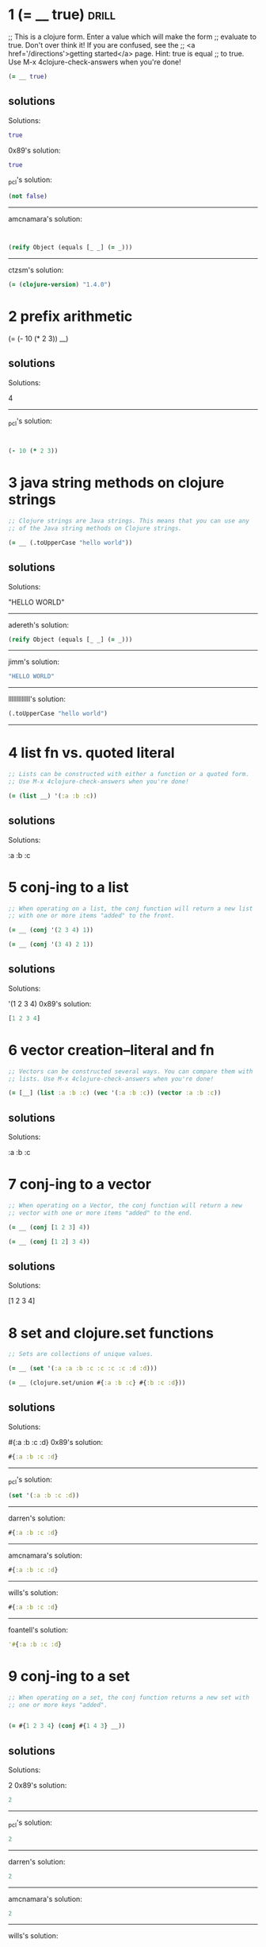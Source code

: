 * 1 (= __ true)					      :drill:
  
;; This is a clojure form. Enter a value which will make the form
;; evaluate to true. Don't over think it! If you are confused, see the
;; <a href='/directions'>getting started</a> page. Hint: true is equal
;; to true. Use M-x 4clojure-check-answers when you're done!

#+BEGIN_SRC clojure
(= __ true)
#+END_SRC

** solutions

Solutions:
#+BEGIN_SRC clojure
true
#+END_SRC

0x89's solution:
#+BEGIN_SRC clojure
true
#+END_SRC

_pcl's solution:
#+BEGIN_SRC clojure
(not false)
#+END_SRC


------------------------------------------------------------------------------------------------
amcnamara's solution:
#+BEGIN_SRC clojure


(reify Object (equals [_ _] (= _)))
#+END_SRC

------------------------------------------------------------------------------------------------
ctzsm's solution:
#+BEGIN_SRC clojure
(= (clojure-version) "1.4.0")
#+END_SRC

* 2 prefix arithmetic 			      
  :PROPERTIES:
  :ID:       3101A095-10A7-4057-A1CF-171916AD50D9
  :END:

(= (- 10 (* 2 3)) __)

** solutions


Solutions:

4
------------------------------------------------------------------------------------------------
_pcl's solution:
#+BEGIN_SRC clojure


(- 10 (* 2 3))
#+END_SRC

* 3 java string methods on clojure strings          

#+BEGIN_SRC clojure
;; Clojure strings are Java strings. This means that you can use any
;; of the Java string methods on Clojure strings. 

(= __ (.toUpperCase "hello world"))
#+END_SRC

** solutions

Solutions:

"HELLO WORLD"

------------------------------------------------------------------------------------------------
adereth's solution:
#+BEGIN_SRC clojure
(reify Object (equals [_ _] (= _)))
#+END_SRC
----------------------------------------------------------------------------
jimm's solution:
#+BEGIN_SRC clojure
"HELLO WORLD"
#+END_SRC
------------------------------------------------------------------------------------------------
lllllllllllll's solution:
#+BEGIN_SRC clojure
(.toUpperCase "hello world")
#+END_SRC
------------------------------------------------------------------------------------------------

* 4 list fn vs. quoted literal

#+BEGIN_SRC clojure
;; Lists can be constructed with either a function or a quoted form.
;; Use M-x 4clojure-check-answers when you're done!

(= (list __) '(:a :b :c))
#+END_SRC

** solutions

Solutions:

:a :b :c

* 5 conj-ing to a list

#+BEGIN_SRC clojure
;; When operating on a list, the conj function will return a new list
;; with one or more items "added" to the front. 

(= __ (conj '(2 3 4) 1))

(= __ (conj '(3 4) 2 1))
#+END_SRC

** solutions

Solutions:

'(1 2 3 4)
0x89's solution:
#+BEGIN_SRC clojure
[1 2 3 4]
#+END_SRC

* 6 vector creation--literal and fn

#+BEGIN_SRC clojure
;; Vectors can be constructed several ways. You can compare them with
;; lists. Use M-x 4clojure-check-answers when you're done!

(= [__] (list :a :b :c) (vec '(:a :b :c)) (vector :a :b :c))
#+END_SRC

** solutions

Solutions:

:a :b :c

* 7 conj-ing to a vector

#+BEGIN_SRC clojure
;; When operating on a Vector, the conj function will return a new
;; vector with one or more items "added" to the end. 

(= __ (conj [1 2 3] 4))

(= __ (conj [1 2] 3 4))
#+END_SRC

** solutions



Solutions:

[1 2 3 4]

* 8 set and clojure.set functions

#+BEGIN_SRC clojure
;; Sets are collections of unique values. 

(= __ (set '(:a :a :b :c :c :c :c :d :d)))

(= __ (clojure.set/union #{:a :b :c} #{:b :c :d}))
#+END_SRC

** solutions



Solutions:

#{:a :b :c :d}
0x89's solution:
#+BEGIN_SRC clojure
#{:a :b :c :d}
#+END_SRC
------------------------------------------------------------------------------------------------
_pcl's solution:
#+BEGIN_SRC clojure
(set '(:a :b :c :d))
#+END_SRC
------------------------------------------------------------------------------------------------
darren's solution:
#+BEGIN_SRC clojure
#{:a :b :c :d}
#+END_SRC
------------------------------------------------------------------------------------------------
amcnamara's solution:
#+BEGIN_SRC clojure
#{:a :b :c :d}
#+END_SRC
------------------------------------------------------------------------------------------------
wills's solution:
#+BEGIN_SRC clojure
#{:a :b :c :d}
#+END_SRC
------------------------------------------------------------------------------------------------
foantell's solution:
#+BEGIN_SRC clojure
'#{:a :b :c :d}
#+END_SRC

* 9 conj-ing to a set

#+BEGIN_SRC clojure
;; When operating on a set, the conj function returns a new set with
;; one or more keys "added". 


(= #{1 2 3 4} (conj #{1 4 3} __))
#+END_SRC

** solutions
Solutions:

2
0x89's solution:
#+BEGIN_SRC clojure
2
#+END_SRC
------------------------------------------------------------------------------------------------
_pcl's solution:
#+BEGIN_SRC clojure
2
#+END_SRC
------------------------------------------------------------------------------------------------
darren's solution:
#+BEGIN_SRC clojure
2
#+END_SRC
------------------------------------------------------------------------------------------------
amcnamara's solution:
#+BEGIN_SRC clojure
2
#+END_SRC
------------------------------------------------------------------------------------------------
wills's solution:
#+BEGIN_SRC clojure
2
#+END_SRC 3
------------------------------------------------------------------------------------------------
foantell's solution:
#+BEGIN_SRC clojure
2
#+END_SRC
------------------------------------------------------------------------------------------------
aceeca1's solution:
#+BEGIN_SRC clojure
1
#+END_SRC 2 3
------------------------------------------------------------------------------------------------

* 10 maps and lookup

#+BEGIN_SRC clojure
;; Maps store key-value pairs. Both maps and keywords can be used as
;; lookup functions. Commas can be used to make maps more readable,
;; but they are not required. 

(= __ ((hash-map :a 10, :b 20, :c 30) :b))

(= __ (:b {:a 10, :b 20, :c 30}))
#+END_SRC

** solutions
Solutions:

20

* 11 conj-ing to a map

#+BEGIN_SRC clojure
;; When operating on a map, the conj function returns a new map with
;; one or more key-value pairs "added". Use M-x 4clojure-check-answers
;; when you're done!

(= {:a 1, :b 2, :c 3} (conj {:a 1} __ [:c 3]))
#+END_SRC

** solutions

Solutions:

{:b 2}
0x89's solution:
#+BEGIN_SRC clojure

[:b 2]
#+END_SRC]]
* 12 "All Clojure collections support sequencing"

#+BEGIN_SRC clojure
;; All Clojure collections support sequencing. You can operate on
;; sequences with functions like first, second, and last. 

(= __ (first '(3 2 1)))

(= __ (second [2 3 4]))

(= __ (last (list 1 2 3)))
#+END_SRC

** solutions

Solutions:

3

* 13 rest fn of on a sequence

#+BEGIN_SRC clojure
;; The rest function will return all the items of a sequence except
;; the first. Use M-x 4clojure-check-answers when you're done!

(= __ (rest [10 20 30 40]))
#+END_SRC

** solutions



Solutions:

[20 30 40]

* 14 named, unnamed, literal and partial functions

#+BEGIN_SRC clojure
;; Clojure has many different ways to create functions. 

(= __ ((fn add-five [x] (+ x 5)) 3))

(= __ ((fn [x] (+ x 5)) 3))

(= __ (#(+ % 5) 3))

(= __ ((partial + 5) 3))
#+END_SRC

** solutions

Solutions:

8

* 15 function creation (doubler)

#+BEGIN_SRC clojure
;; Write a function which doubles a number. 

(= (__ 2) 4)

(= (__ 3) 6)

(= (__ 11) 22)

(= (__ 7) 14)
#+END_SRC

** solutions

#(* % 2)

------------------------------------------------------------------------------------------------
_pcl's solution:
#+BEGIN_SRC clojure
(fn [x] (* x 2))
#+END_SRC

------------------------------------------------------------------------------------------------
wills's solution:
#+BEGIN_SRC clojure
#(* % 2)
------------------------------------------------------------------------------------------------
#+END_SRC
foantell's solution:
#+BEGIN_SRC clojure
(fn [x] (* x 2))
#+END_SRC
------------------------------------------------------------------------------------------------
aceeca1's solution:
#+BEGIN_SRC clojure
\*
#+END_SRC 2
------------------------------------------------------------------------------------------------
adereth's solution:
#+BEGIN_SRC clojure
\*
#+END_SRC 2
------------------------------------------------------------------------------------------------
austintaylor's solution:
#+BEGIN_SRC clojure
(partial * 2)
#+END_SRC
------------------------------------------------------------------------------------------------
ming's solution:
#+BEGIN_SRC clojure
#(* 2 %)
#+END_SRC
------------------------------------------------------------------------------------------------
thegeez's solution:
#+BEGIN_SRC clojure
(fn [n] (+ n n))
#+END_SRC

* 16 function creation (string greeter)

#+BEGIN_SRC clojure
;; Write a function which returns a personalized greeting. 

(= (__ "Dave") "Hello, Dave!")

(= (__ "Jenn") "Hello, Jenn!")

(= (__ "Rhea") "Hello, Rhea!")
#+END_SRC

** solutions

#(str "Hello," " " % "!")

0x89's solution:
#+BEGIN_SRC clojure
#(str "Hello, " % \!)
#+END_SRC
------------------------------------------------------------------------------------------------
_pcl's solution:
#+BEGIN_SRC clojure
(fn [n] (str "Hello, " n "!"))
#+END_SRC
------------------------------------------------------------------------------------------------
darren's solution:
#+BEGIN_SRC clojure
#(str "Hello, " % \!)
#+END_SRC
------------------------------------------------------------------------------------------------
amcnamara's solution:
#+BEGIN_SRC clojure
#(str "Hello, " % \!)
#+END_SRC
------------------------------------------------------------------------------------------------
wills's solution:
#+BEGIN_SRC clojure
#(str "Hello, " % "!" )
#+END_SRC
------------------------------------------------------------------------------------------------
foantell's solution:
#+BEGIN_SRC clojure
(fn [string] (str "Hello, " string "!"))
#+END_SRC
------------------------------------------------------------------------------------------------
dlee's solution:
#+BEGIN_SRC clojure
#(str "Hello, " % "!")
#+END_SRC
------------------------------------------------------------------------------------------------
echevarria's solution:
#+BEGIN_SRC clojure
(fn [s] (str "Hello, " s "!"))
#+END_SRC
------------------------------------------------------------------------------------------------
glchapman's solution:
#+BEGIN_SRC clojure
#(str "Hello, " % "!")
#+END_SRC
------------------------------------------------------------------------------------------------
icamts's solution:
#+BEGIN_SRC clojure
#(str "Hello, " % "!")
#+END_SRC
------------------------------------------------------------------------------------------------
ming's solution:
#+BEGIN_SRC clojure
(partial format "Hello, %s!")
#+END_SRC
------------------------------------------------------------------------------------------------
ramo's solution:
#+BEGIN_SRC clojure
#(str "Hello, " % "!")
#+END_SRC
------------------------------------------------------------------------------------------------
thegeez's solution:
#+BEGIN_SRC clojure
(fn [n] (str "Hello, " n "!"))
#+END_SRC
------------------------------------------------------------------------------------------------
benizi's solution:
#+BEGIN_SRC clojure
(fn [name]
  (str "Hello, " name "!"))
#+END_SRC

* 17 map-ing a function over a sequence

#+BEGIN_SRC clojure
;; The map function takes two arguments: a function (f) and a sequence
;; (s). Map returns a new sequence consisting of the result of
;; applying f to each item of s. Do not confuse the map function with
;; the map data structure. 

(= __ (map #(+ % 5) '(1 2 3)))
#+END_SRC

** solutions



Solutions:

'(6 7 8)
0x89's solution:
#+BEGIN_SRC clojure
#+END_SRC

* 18 filter-ing a sequence with a predicate function
 4Clojure Question 18

#+BEGIN_SRC clojure
;; The filter function takes two arguments: a predicate function (f)
;; and a sequence (s). Filter returns a new sequence consisting of all
;; the items of s for which (f item) returns true. 

(= __ (filter #(> % 5) '(3 4 5 6 7)))
#+END_SRC

** solutions



Solutions:

'(6 7)
0x89's solution:
#+BEGIN_SRC clojure
[6 7]
#+END_SRC
------------------------------------------------------------------------------------------------
_pcl's solution:
#+BEGIN_SRC clojure
'(6 7)
#+END_SRC
------------------------------------------------------------------------------------------------
darren's solution:
#+BEGIN_SRC clojure
[6 7]
#+END_SRC
------------------------------------------------------------------------------------------------
amcnamara's solution:
#+BEGIN_SRC clojure
[6 7]
#+END_SRC
------------------------------------------------------------------------------------------------
wills's solution:
#+BEGIN_SRC clojure
'(6 7)
#+END_SRC
------------------------------------------------------------------------------------------------
foantell's solution:
#+BEGIN_SRC clojure
'(6 7)
#+END_SRC

* 19 function creation (my-last)

#+BEGIN_SRC clojure
;; Write a function which returns the last element in a sequence.
;; Restrictions (please don't use these function(s)): last 

(= (__ [1 2 3 4 5]) 5)

(= (__ '(5 4 3)) 3)

(= (__ ["b" "c" "d"]) "d")
#+END_SRC

** solutions

(fn [x] (first (reverse x)))

0x89's solution:
#+BEGIN_SRC clojure
(comp first reverse)
#+END_SRC
------------------------------------------------------------------------------------------------
_pcl's solution:
#+BEGIN_SRC clojure
(fn [x] (first (reverse x)))
#+END_SRC
------------------------------------------------------------------------------------------------
darren's solution:
#+BEGIN_SRC clojure
(comp peek vec)
#+END_SRC
------------------------------------------------------------------------------------------------
amcnamara's solution:
#+BEGIN_SRC clojure
#(first (reverse %))
#+END_SRC
------------------------------------------------------------------------------------------------
wills's solution:
#+BEGIN_SRC clojure
(fn [[x & more]]
  (if more
    (recur more)
    x))
#+END_SRC
------------------------------------------------------------------------------------------------
foantell's solution:
#+BEGIN_SRC clojure
(fn [coll]
  (loop [remaining coll]
    (let [[head & rest] remaining]
    (if (empty? rest)
      head
      (recur rest)))))
#+END_SRC
------------------------------------------------------------------------------------------------
aceeca1's solution:
#+BEGIN_SRC clojure
(fn [s]
        (if (next s)
          (recur (next s))
          (first s)))
#+END_SRC
------------------------------------------------------------------------------------------------
adereth's solution:
#+BEGIN_SRC clojure
(comp first reverse)
#+END_SRC
------------------------------------------------------------------------------------------------
austintaylor's solution:
#+BEGIN_SRC clojure
(comp first reverse)
#+END_SRC
------------------------------------------------------------------------------------------------
bradkaiser's solution:
#+BEGIN_SRC clojure
(fn [coll] (first (reverse coll)) )
#+END_SRC
------------------------------------------------------------------------------------------------
ctzsm's solution:
#+BEGIN_SRC clojure
#(first (reverse %))
#+END_SRC
------------------------------------------------------------------------------------------------
dlee's solution:
#+BEGIN_SRC clojure
(comp first reverse)
#+END_SRC
------------------------------------------------------------------------------------------------
echevarria's solution:
#+BEGIN_SRC clojure
(fn [ aseq ](first (reverse aseq)))
#+END_SRC
------------------------------------------------------------------------------------------------
glchapman's solution:
#+BEGIN_SRC clojure
#(first (reverse %))
#+END_SRC
------------------------------------------------------------------------------------------------
icamts's solution:
#+BEGIN_SRC clojure
#(if (next %) (recur (next %)) (first %))
#+END_SRC
------------------------------------------------------------------------------------------------
jimm's solution:
#+BEGIN_SRC clojure
(fn [coll] (first (reverse coll)))
#+END_SRC
------------------------------------------------------------------------------------------------
lllllllllllll's solution:
#+BEGIN_SRC clojure
#(reduce (fn [a b] b) %)
#+END_SRC
------------------------------------------------------------------------------------------------
ming's solution:
#+BEGIN_SRC clojure
#(nth % (dec (count %)))
#+END_SRC
------------------------------------------------------------------------------------------------
ramo's solution:
#+BEGIN_SRC clojure
(comp first reverse)
#+END_SRC
------------------------------------------------------------------------------------------------
thegeez's solution:
#+BEGIN_SRC clojure
(fn [in]
  (if-let [r (next in)]
    (recur r)
    (first in)))
#+END_SRC
------------------------------------------------------------------------------------------------
benizi's solution:
#+BEGIN_SRC clojure
(fn [lst]
  (reduce (fn [a b] b) nil lst))
#+END_SRC

* 20 function creation (second-to-last)

#+BEGIN_SRC clojure
;; Write a function which returns the second to last element from a
;; sequence. Use M-x 4clojure-check-answers when you're done!

(= (__ (list 1 2 3 4 5)) 4)

(= (__ ["a" "b" "c"]) "b")

(= (__ [[1 2] [3 4]]) [1 2])
#+END_SRC

** solutions
#(first (rest (reverse %)))
0x89's solution:
#+BEGIN_SRC clojure
(comp peek pop vec)
#+END_SRC
------------------------------------------------------------------------------------------------
_pcl's solution:
#+BEGIN_SRC clojure
(fn [x] (first (rest (reverse x))))
#+END_SRC
------------------------------------------------------------------------------------------------
darren's solution:
#+BEGIN_SRC clojure
#(-> % vec pop peek)
#+END_SRC
------------------------------------------------------------------------------------------------
amcnamara's solution:
#+BEGIN_SRC clojure
#(nth (reverse %) 1)
#+END_SRC
------------------------------------------------------------------------------------------------
wills's solution:
#+BEGIN_SRC clojure
(comp second reverse)
#+END_SRC
------------------------------------------------------------------------------------------------
foantell's solution:
#+BEGIN_SRC clojure
(fn [coll]
  (loop [remaining coll]
    (let [[head & rest] remaining]
    (if (= 1 (count rest))
      head
      (recur rest)))))
#+END_SRC
------------------------------------------------------------------------------------------------
aceeca1's solution:
#+BEGIN_SRC clojure
(comp first next reverse)
#+END_SRC
------------------------------------------------------------------------------------------------
adereth's solution:
#+BEGIN_SRC clojure
(comp second reverse)
#+END_SRC
------------------------------------------------------------------------------------------------
austintaylor's solution:
#+BEGIN_SRC clojure
(comp first rest reverse)
#+END_SRC
------------------------------------------------------------------------------------------------
bradkaiser's solution:
#+BEGIN_SRC clojure
(fn [x] (first (rest (reverse x))))
#+END_SRC
------------------------------------------------------------------------------------------------
ctzsm's solution:
#+BEGIN_SRC clojure
(comp first rest reverse)
#+END_SRC
------------------------------------------------------------------------------------------------
dlee's solution:
#+BEGIN_SRC clojure
(comp second reverse)
#+END_SRC
------------------------------------------------------------------------------------------------
echevarria's solution:
#+BEGIN_SRC clojure
(fn [ aseq ](second (reverse aseq)))
#+END_SRC
------------------------------------------------------------------------------------------------
glchapman's solution:
#+BEGIN_SRC clojure
#(last (butlast %))
#+END_SRC
------------------------------------------------------------------------------------------------
icamts's solution:
#+BEGIN_SRC clojure
(comp first last #(partition 2 1 %))
#+END_SRC
------------------------------------------------------------------------------------------------
jimm's solution:
#+BEGIN_SRC clojure
#(second (reverse %))
#+END_SRC
------------------------------------------------------------------------------------------------
lllllllllllll's solution:
#+BEGIN_SRC clojure
#(first (drop 1 (reverse %)))
#+END_SRC
------------------------------------------------------------------------------------------------
ming's solution:
#+BEGIN_SRC clojure
#(nth % (dec (dec (count %))))
#+END_SRC
------------------------------------------------------------------------------------------------
ramo's solution:
#+BEGIN_SRC clojure
(comp second reverse)
#+END_SRC
------------------------------------------------------------------------------------------------
thegeez's solution:
#+BEGIN_SRC clojure
(fn [[pu l & more :as in]]
  (if more
    (recur (next in))
    pu))
#+END_SRC
------------------------------------------------------------------------------------------------
benizi's solution:
#+BEGIN_SRC clojure
#_
#+END_SRC(blech fn [lst]
  (loop [f (first lst)
         l (rest lst)]
    (if (< 1 (count l))
        (recur (first l) (rest l))
        f)))

(comp fnext reverse)

* 21 function creation (my-nth)

#+BEGIN_SRC clojure
;; Write a function which returns the Nth element from a sequence.
;; Restrictions (lpease don't use these function(s)): nth 
(= (__ '(4 5 6 7) 2) 6)

(= (__ [:a :b :c] 0) :a)

(= (__ [1 2 3 4] 1) 2)

(= (__ '([1 2] [3 4] [5 6]) 2) [5 6])
#+END_SRC

** solutions
(fn my-nth [lat n] 
  (cond (= n 0) (first lat)
      :else (my-nth (rest lat) (dec n))))

0x89's solution:
#+BEGIN_SRC clojure
#(first (drop %2 %))
#+END_SRC
------------------------------------------------------------------------------------------------
_pcl's solution:
#+BEGIN_SRC clojure
(fn self [xs i] (cond (= i 0) (first xs) true (self (rest xs) (- i 1))))
#+END_SRC
------------------------------------------------------------------------------------------------
darren's solution:
#+BEGIN_SRC clojure
#(first (drop %2 %))
#+END_SRC
------------------------------------------------------------------------------------------------
amcnamara's solution:
#+BEGIN_SRC clojure
#((vec %) %2)
#+END_SRC
------------------------------------------------------------------------------------------------
wills's solution:
#+BEGIN_SRC clojure
(fn [as pos]
(last (take (+ pos 1) as)))
#+END_SRC
------------------------------------------------------------------------------------------------
foantell's solution:
#+BEGIN_SRC clojure
(fn [seq pos]
  (last (take (+ pos 1) seq)))
#+END_SRC
------------------------------------------------------------------------------------------------
aceeca1's solution:
#+BEGIN_SRC clojure
#((vec %1) %2)
#+END_SRC
------------------------------------------------------------------------------------------------
adereth's solution:
#+BEGIN_SRC clojure
#(first(drop %2 %1)
<sclojure)
------------------------------------------------------------------------------------------------

(fn [s n]
  (first (drop n s)))
austintaylor's solution:
------------------------------------------------------------------------------------------------
bradkaiser's solution:
#+BEGIN_SRC clojure
(fn [coll n] 
  (if (= n 0)
    (first coll)
    (recur (rest coll) (dec n))
  )
)
#+END_SRC
------------------------------------------------------------------------------------------------
ctzsm's solution:
#+BEGIN_SRC clojure
#(last (take (+ %2 1) %1))
#+END_SRC
------------------------------------------------------------------------------------------------
dlee's solution:
#+BEGIN_SRC clojure
#(first (drop %2 %1))
#+END_SRC
------------------------------------------------------------------------------------------------
echevarria's solution:
#+BEGIN_SRC clojure
(fn [s i] (if (= i 0) (first s) (recur (rest s) (- i 1))))
#+END_SRC
------------------------------------------------------------------------------------------------
glchapman's solution:
#+BEGIN_SRC clojure
#(first (drop %2 %1))
#+END_SRC
------------------------------------------------------------------------------------------------
icamts's solution:
#+BEGIN_SRC clojure
#(first (drop %2 %))
#+END_SRC
------------------------------------------------------------------------------------------------
jimm's solution:
#+BEGIN_SRC clojure
#(loop [count %2, coll %1]
  (if (zero? count) (first coll)
   (recur (dec count) (next coll))))
#+END_SRC
------------------------------------------------------------------------------------------------
lllllllllllll's solution:
#+BEGIN_SRC clojure
#(first (drop %2 %1))
#+END_SRC
------------------------------------------------------------------------------------------------
ming's solution:
#+BEGIN_SRC clojure
#(loop [coll %1
        idx 0]
   (if (= idx %2)
     (first coll)
     (recur (rest coll) (inc idx))))
#+END_SRC
------------------------------------------------------------------------------------------------
ramo's solution:
#+BEGIN_SRC clojure
(comp first nthrest)
#+END_SRC
------------------------------------------------------------------------------------------------
thegeez's solution:
#+BEGIN_SRC clojure
(fn [s n]
  (if (zero? n)
(first s)
(recur (next s) (dec n))))
#+END_SRC
------------------------------------------------------------------------------------------------
benizi's solution:
#+BEGIN_SRC clojure
(fn [lst n]
  (loop [n n
         el (first lst)
         l (rest lst)]
    (if (zero? n)
        el
        (recur (dec n) (first l) (rest l)))))
#+END_SRC

* 22 function creation (my-count)

#+BEGIN_SRC clojure
;; Write a function which returns the total number of elements in a
;; sequence. Restrictions (please don't use these function(s)): count
;; Use M-x 4clojure-check-answers when you're done!

(= (__ '(1 2 3 3 1)) 5)

(= (__ "Hello World") 11)

(= (__ [[1 2] [3 4] [5 6]]) 3)

(= (__ '(13)) 1)

(= (__ '(:a :b :c)) 3)
#+END_SRC

** solutions

(fn size [lst]
  (if (empty? lst)
    0
    (inc (size (rest lst)))))

0x89's solution:
#+BEGIN_SRC clojure
#(reduce (fn [x _] (+ 1 x)) 0 %)
#+END_SRC
------------------------------------------------------------------------------------------------
_pcl's solution:
#+BEGIN_SRC clojure
reduce
#+END_SRC (fn [m i] (+ m 1)) 0
------------------------------------------------------------------------------------------------
darren's solution:
#+BEGIN_SRC clojure
reduce
#+END_SRC (fn [c _] (+ c 1)) 0
------------------------------------------------------------------------------------------------
amcnamara's solution:
#+BEGIN_SRC clojure
#(-> (map-indexed list %) last first inc)
#+END_SRC
------------------------------------------------------------------------------------------------
wills's solution:
#+BEGIN_SRC clojure
(fn [x] 
  (loop [ans 0
         lst x]
    (if (empty? lst)
      ans
      (recur (inc ans) (rest lst)))))
#+END_SRC
------------------------------------------------------------------------------------------------
foantell's solution:
#+BEGIN_SRC clojure
(fn [seq]
  (->> (map (fn [x] 1) seq)
       (reduce +)))
#+END_SRC
------------------------------------------------------------------------------------------------
aceeca1's solution:
#+BEGIN_SRC clojure
(comp (partial apply +) (partial map #(do % 1)))
#+END_SRC
------------------------------------------------------------------------------------------------
adereth's solution:
#+BEGIN_SRC clojure
(fn [sequence] (reduce (fn [acc v] (inc acc)) 0 sequence))
#+END_SRC
------------------------------------------------------------------------------------------------
austintaylor's solution:
#+BEGIN_SRC clojure
(fn [s]
  (reduce + (map (constantly 1) s)))
#+END_SRC
------------------------------------------------------------------------------------------------
bradkaiser's solution:
#+BEGIN_SRC clojure
(fn [xs] (reduce + (map (fn [x] 1) xs) ) )
#+END_SRC
------------------------------------------------------------------------------------------------
ctzsm's solution:
#+BEGIN_SRC clojure
#(loop [s % n 0]
  (if (empty? s)
    n
    (recur (rest s) (inc n))
    )
  )
#+END_SRC
------------------------------------------------------------------------------------------------
dlee's solution:
#+BEGIN_SRC clojure
(partial reduce (fn[x y] (inc x)) 0)
#+END_SRC
------------------------------------------------------------------------------------------------
echevarria's solution:
#+BEGIN_SRC clojure
(partial (fn [i s] (if (empty? s) i (recur (+ i 1) (rest s)))) 0)
#+END_SRC
------------------------------------------------------------------------------------------------
glchapman's solution:
#+BEGIN_SRC clojure
#(reduce (fn [tot _] (inc tot)) 0 %)
#+END_SRC
------------------------------------------------------------------------------------------------
icamts's solution:
#+BEGIN_SRC clojure
#(-> % (interleave (range)) last inc)
#+END_SRC
------------------------------------------------------------------------------------------------
jimm's solution:
#+BEGIN_SRC clojure
#(reduce + (map (fn [_] 1) %))
#+END_SRC
------------------------------------------------------------------------------------------------
lllllllllllll's solution:
#+BEGIN_SRC clojure
#(reduce + (map (fn [x] 1) %))
#+END_SRC
------------------------------------------------------------------------------------------------
ming's solution:
#+BEGIN_SRC clojure
(fn [s] 
  (loop [idx 0]
    (if (= :not-found (nth s idx :not-found))
      idx
      (recur (inc idx)))))
#+END_SRC
------------------------------------------------------------------------------------------------
ramo's solution:
#+BEGIN_SRC clojure
reduce
#+END_SRC (fn [x _] (inc x)) 0
------------------------------------------------------------------------------------------------
thegeez's solution:
#+BEGIN_SRC clojure
(fn [in]
  (reduce (fn [c _] (inc c)) 0  in))
#+END_SRC
------------------------------------------------------------------------------------------------
benizi's solution:
#+BEGIN_SRC clojure
(fn [lst]
  (reduce + (map (constantly 1) lst)))
#+END_SRC

* 23 function creation (my-reverse)

#+BEGIN_SRC clojure
;; Write a function which reverses a sequence. Restrictions (please
;; don't use these function(s)): reverse, rseq 

(= (__ [1 2 3 4 5]) [5 4 3 2 1])

(= (__ (sorted-set 5 7 2 7)) '(7 5 2))

(= (__ [[1 2][3 4][5 6]]) [[5 6][3 4][1 2]])
#+END_SRC

** solutions

#+BEGIN_SRC clojure
(fn my-reverse [lst]
  (cond (empty? lst)()
        :else (cons (last lst)
                    (my-reverse (butlast lst)))))
#+END_SRC

0x89's solution:
#+BEGIN_SRC clojure
#(into () %)
#+END_SRC
------------------------------------------------------------------------------------------------
_pcl's solution:
#+BEGIN_SRC clojure
reduce
#+END_SRC #(conj %1 %2) '()
------------------------------------------------------------------------------------------------
darren's solution:
#+BEGIN_SRC clojure
into
#+END_SRC ()
------------------------------------------------------------------------------------------------
amcnamara's solution:
#+BEGIN_SRC clojure
into
#+END_SRC ()
------------------------------------------------------------------------------------------------
wills's solution:
#+BEGIN_SRC clojure
reduce
#+END_SRC #(cons %2 %1) []
------------------------------------------------------------------------------------------------
foantell's solution:
#+BEGIN_SRC clojure
#(into '() %)
#+END_SRC
------------------------------------------------------------------------------------------------
aceeca1's solution:
#+BEGIN_SRC clojure
#(map (vec %) (range (dec (count %)) -1 -1))
#+END_SRC
------------------------------------------------------------------------------------------------
adereth's solution:
#+BEGIN_SRC clojure
(fn [s]
  (loop [result []
         s s]
    (if (seq s)
      (recur (concat [(first s)] result) (rest s))
      result)))
#+END_SRC
------------------------------------------------------------------------------------------------
austintaylor's solution:
#+BEGIN_SRC clojure
(fn [s]
  (reduce conj '() s))
#+END_SRC
------------------------------------------------------------------------------------------------
bradkaiser's solution:
#+BEGIN_SRC clojure
(fn [xs]
  (reduce 
    (fn [first second] (cons second first))
    nil
    xs
  )
)
#+END_SRC
------------------------------------------------------------------------------------------------
ctzsm's solution:
#+BEGIN_SRC clojure
#(loop [n (count %) ret [] res %]
  (if (zero? n)
    ret 
    (recur (dec n) (conj ret (last res)) (take (- n 1) res)))
)
#+END_SRC
------------------------------------------------------------------------------------------------
dlee's solution:
#+BEGIN_SRC clojure
apply
#+END_SRC (partial conj ())
------------------------------------------------------------------------------------------------
echevarria's solution:
#+BEGIN_SRC clojure
(partial (fn [rs is] (if (empty? is) rs (recur (conj rs (first is)) (rest is)))) ())
#+END_SRC
------------------------------------------------------------------------------------------------
glchapman's solution:
#+BEGIN_SRC clojure
#(reduce conj () %)
#+END_SRC
------------------------------------------------------------------------------------------------
icamts's solution:
#+BEGIN_SRC clojure
into
#+END_SRC '()
------------------------------------------------------------------------------------------------
jimm's solution:
#+BEGIN_SRC clojure
#(loop [coll % v ()]
              (if coll (recur (next coll) (conj v (first coll)))
                v))
#+END_SRC
------------------------------------------------------------------------------------------------
lllllllllllll's solution:
#+BEGIN_SRC clojure
#(reduce conj '() %)
#+END_SRC
------------------------------------------------------------------------------------------------
ming's solution:
#+BEGIN_SRC clojure
(fn [s] 
  (loop [idx (dec (count s))
         ret []]
    (if (not (neg? idx))
      (recur (dec idx) (conj ret (nth (vec s) idx)))
      ret)))
#+END_SRC
------------------------------------------------------------------------------------------------
ramo's solution:
#+BEGIN_SRC clojure
#(reduce conj () %)
#+END_SRC
------------------------------------------------------------------------------------------------
thegeez's solution:
#+BEGIN_SRC clojure
into
#+END_SRC '()
------------------------------------------------------------------------------------------------
benizi's solution:
#+BEGIN_SRC clojure
(fn [lst]
  (reduce conj '() lst))
#+END_SRC

* 24 function creation (add all numbers in a sequence)

#+BEGIN_SRC clojure;; Write a function which returns the sum of a sequence of numbers.
;; Use M-x 4clojure-check-answers when you're done!

(= (__ [1 2 3]) 6)

(= (__ (list 0 -2 5 5)) 8)

(= (__ #{4 2 1}) 7)

(= (__ '(0 0 -1)) -1)

(= (__ '(1 10 3)) 14)
#+END_SRC

** solutions



Solutions:

reduce +
0x89's solution:
#+BEGIN_SRC clojure
#(apply + %)
#+END_SRC
------------------------------------------------------------------------------------------------
_pcl's solution:
#+BEGIN_SRC clojure
apply
#+END_SRC +
------------------------------------------------------------------------------------------------
darren's solution:
#+BEGIN_SRC clojure
apply
#+END_SRC +
------------------------------------------------------------------------------------------------
amcnamara's solution:
#+BEGIN_SRC clojure
#(apply + %)
#+END_SRC
------------------------------------------------------------------------------------------------
wills's solution:
#+BEGIN_SRC clojure
reduce
#+END_SRC + 0
------------------------------------------------------------------------------------------------
foantell's solution:
#+BEGIN_SRC clojure
#(reduce + %1)
#+END_SRC
------------------------------------------------------------------------------------------------
aceeca1's solution:
#+BEGIN_SRC clojure
apply
#+END_SRC +
------------------------------------------------------------------------------------------------
adereth's solution:
#+BEGIN_SRC clojure
apply
#+END_SRC +
------------------------------------------------------------------------------------------------
austintaylor's solution:
#+BEGIN_SRC clojure
reduce
#+END_SRC +
------------------------------------------------------------------------------------------------
bradkaiser's solution:
#+BEGIN_SRC clojure
reduce
#+END_SRC +
------------------------------------------------------------------------------------------------
ctzsm's solution:
#+BEGIN_SRC clojure
apply
#+END_SRC +
------------------------------------------------------------------------------------------------
dlee's solution:
#+BEGIN_SRC clojure
reduce
#+END_SRC +
------------------------------------------------------------------------------------------------
echevarria's solution:
#+BEGIN_SRC clojure
reduce
#+END_SRC +
------------------------------------------------------------------------------------------------
glchapman's solution:
#+BEGIN_SRC clojure
#(apply + %)
#+END_SRC
------------------------------------------------------------------------------------------------
icamts's solution:
#+BEGIN_SRC clojure
reduce
#+END_SRC +
------------------------------------------------------------------------------------------------
jimm's solution:
#+BEGIN_SRC clojure
#(reduce + %)
#+END_SRC

* 25 function creation (filter out even numbers)

#+BEGIN_SRC clojure
;; Write a function which returns only the odd numbers from a
;; sequence. Use M-x 4clojure-check-answers when you're done!

(= (__ #{1 2 3 4 5}) '(1 3 5))

(= (__ [4 2 1 6]) '(1))

(= (__ [2 2 4 6]) '())

(= (__ [1 1 1 3]) '(1 1 1 3))
#+END_SRC

** solutions

(fn build-odd [lst]
  (cond (empty? lst) ()
        (= 1 (mod (first lst) 2)) (cons (first lst) (build-odd (rest lst)))
        :else (build-odd (rest lst))))

0x89's solution:
#+BEGIN_SRC clojure
#(filter odd? %)
#+END_SRC
------------------------------------------------------------------------------------------------
_pcl's solution:
#+BEGIN_SRC clojure
filter
#+END_SRC #(= 1 (mod % 2))
------------------------------------------------------------------------------------------------
darren's solution:
#+BEGIN_SRC clojure
filter
#+END_SRC odd?
------------------------------------------------------------------------------------------------
amcnamara's solution:
#+BEGIN_SRC clojure
#(filter odd? %)
#+END_SRC
------------------------------------------------------------------------------------------------
wills's solution:
#+BEGIN_SRC clojure
filter
#+END_SRC odd?
------------------------------------------------------------------------------------------------
foantell's solution:
#+BEGIN_SRC clojure
filter
#+END_SRC odd?
------------------------------------------------------------------------------------------------
austintaylor's solution:
#+BEGIN_SRC clojure
filter
#+END_SRC #(== (mod % 2) 1)
------------------------------------------------------------------------------------------------
bradkaiser's solution:
#+BEGIN_SRC clojure
filter
#+END_SRC (fn [x] (= 1 (rem x 2)))
------------------------------------------------------------------------------------------------
ctzsm's solution:
#+BEGIN_SRC clojure
filter
#+END_SRC odd?
------------------------------------------------------------------------------------------------
dlee's solution:
#+BEGIN_SRC clojure
filter
#+END_SRC odd?
------------------------------------------------------------------------------------------------
echevarria's solution:
#+BEGIN_SRC clojure
filter
#+END_SRC (fn [x] (= 1 (mod x 2)))
------------------------------------------------------------------------------------------------
glchapman's solution:
#+BEGIN_SRC clojure
#(filter odd? %)
#+END_SRC
------------------------------------------------------------------------------------------------
icamts's solution:
#+BEGIN_SRC clojure
#(for [x % :when (odd? x)] x)
#+END_SRC
------------------------------------------------------------------------------------------------
jimm's solution:
#+BEGIN_SRC clojure
#(filter odd? %)
#+END_SRC
------------------------------------------------------------------------------------------------
lllllllllllll's solution:
#+BEGIN_SRC clojure
filter
#+END_SRC #(= 1 (rem % 2))
------------------------------------------------------------------------------------------------
ming's solution:
#+BEGIN_SRC clojure
filter
#+END_SRC #(= 1 (rem % 2))

* 26 function creation (return n Fibonacci numbers)

#+BEGIN_SRC clojure
;; Write a function which returns the first X fibonacci numbers. Use
;; M-x 4clojure-check-answers when you're done!

(= (__ 3) '(1 1 2))

(= (__ 6) '(1 1 2 3 5 8))

(= (__ 8) '(1 1 2 3 5 8 13 21))
#+END_SRC

** solutions
(fn fibs [x]
   (cond (= x 2) '(1 1)
         :else ((fn [x y] 
                  	(reverse (cons x (reverse y))))
                (+ (last (fibs (dec x)))
                   (last (butlast (fibs (dec x)))))
		(fibs (dec x)))))

0x89's solution:
#+BEGIN_SRC clojure
(fn* [p1__2673#] (take p1__2673# ((fn fibs [] (lazy-cat [1 1] (map + (fibs) (rest (fibs))))))))
#+END_SRC
------------------------------------------------------------------------------------------------
_pcl's solution:
#+BEGIN_SRC clojure
(fn [i] (take i '(1 1 2 3 5 8 13 21)))
#+END_SRC
------------------------------------------------------------------------------------------------
darren's solution:
#+BEGIN_SRC clojure
#(letfn [(f [a b] (lazy-seq (cons a (f b (+ a b)))))]
    (take % (f 1 1)))
#+END_SRC
------------------------------------------------------------------------------------------------
amcnamara's solution:
#+BEGIN_SRC clojure
#(take %
   (concat [1 1]
     ((fn f [i j] (lazy-cat [(+ i j)] (f j (+ i j)))) 1 1)))
#+END_SRC
------------------------------------------------------------------------------------------------
wills's solution:
#+BEGIN_SRC clojure
(fn [x] 
  (loop [l 1
         c 1
   	     total_length (- x 2)
         result [1 1]]
    (if (= total_length 0)
      result
      (recur c (+ c l) (- total_length 1) (conj result (+ c l))))))
#+END_SRC
------------------------------------------------------------------------------------------------
foantell's solution:
#+BEGIN_SRC clojure
#(take % (map first (iterate (fn [[x y]]
                        [y (+ x y)]) [1 1])))
#+END_SRC
------------------------------------------------------------------------------------------------
aceeca1's solution:
#+BEGIN_SRC clojure
#((apply comp (repeat (- % 2) (fn [x] (conj x (+ (peek x) (peek (pop x))))))) [1 1])
#+END_SRC
------------------------------------------------------------------------------------------------
adereth's solution:
#+BEGIN_SRC clojure
#(take %
  (map first
    (iterate (fn [[i1 i2]]
      [i2 (+ i1 i2)])
      [1 1])))
#+END_SRC
------------------------------------------------------------------------------------------------
austintaylor's solution:
#+BEGIN_SRC clojure
(fn [n]
  (map first (reductions
    (fn [[a b] _] [b (+ a b)]) [1 1] (range 1 n))))
#+END_SRC
------------------------------------------------------------------------------------------------
bradkaiser's solution:
#+BEGIN_SRC clojure
(fn [n]   
 (reverse ((fn  [x coll] 
   (cond
     (= x 0) coll
     true (recur 
       (dec x)
       (cons 
         (+ (first coll) (first (rest coll)))
         coll
       )
     )
   )
 ) (- n 2) (list 1 1) )
))
#+END_SRC
------------------------------------------------------------------------------------------------
ctzsm's solution:
#+BEGIN_SRC clojure
#(take % (map first (iterate (fn [[a b]] [b (+ a b)]) [1 1])))
#+END_SRC
------------------------------------------------------------------------------------------------
dlee's solution:
#+BEGIN_SRC clojure
#(take % (map first (iterate (fn [[a b]] [b (+ a b)]) [1 1])))
#+END_SRC
------------------------------------------------------------------------------------------------
echevarria's solution:
#+BEGIN_SRC clojure
(fn [ n ] 
    (take n ((fn fibonacci 
                ([] (cons 1 (lazy-seq (fibonacci 0 1))))
                ([a b] (cons (+ a b) (lazy-seq (fibonacci b (+ a b))))))))
)
#+END_SRC
------------------------------------------------------------------------------------------------
glchapman's solution:
#+BEGIN_SRC clojure
#(take % (list* 1 (map first
    (iterate (fn [[m n]] [(+ m n) m]) [1 1]))))
#+END_SRC
------------------------------------------------------------------------------------------------
icamts's solution:
#+BEGIN_SRC clojure
#(take % (map first (iterate (fn [x] (list (second x) (+ (first x) (second x)))) '(1 1))))
#+END_SRC
------------------------------------------------------------------------------------------------
jimm's solution:
#+BEGIN_SRC clojure
#(take % (drop 1 (map first (iterate (fn [[a b]] [b (+ a b)]) [0 1]))))
#+END_SRC
------------------------------------------------------------------------------------------------
lllllllllllll's solution:
#+BEGIN_SRC clojure
#(reduce (fn [a b] 
            (conj a (+ (nth a (- (count a) 2)) (last a)))) [1 1] (range (- % 2)))
#+END_SRC
------------------------------------------------------------------------------------------------
ming's solution:
#+BEGIN_SRC clojure
(fn [n]
  (map first (take n (iterate (fn [v] [(apply + v) (first v)]) [1 0]))))
#+END_SRC
------------------------------------------------------------------------------------------------
ramo's solution:
#+BEGIN_SRC clojure
#(take % ((fn fib [a b] (cons a (lazy-seq (fib b (+ a b))))) 1 1))
#+END_SRC
------------------------------------------------------------------------------------------------
thegeez's solution:
#+BEGIN_SRC clojure
(fn [n]
    (take n (map first (iterate (fn [[l r]]
                                  [r (+ l r)])
                                [1 1]))))
#+END_SRC
------------------------------------------------------------------------------------------------
benizi's solution:
#+BEGIN_SRC clojure
(fn [n]
  (loop [a 1
         b 1
         l [a b]
         n (- n 2)]
    (if (pos? n)
      (recur b (+ a b) (conj l (+ a b)) (dec n))
      l)))
#+END_SRC

* 27 function creation (palindrome?)

#+BEGIN_SRC clojure
;; Write a function which returns true if the given sequence is a
;; palindrome.<br/><br> Hint: "racecar" does not equal '(\r \a \c \e
;; \c \a \r) Use M-x 4clojure-check-answers when you're done!

(false? (__ '(1 2 3 4 5)))

(true? (__ "racecar"))

(true? (__ [:foo :bar :foo]))

(true? (__ '(1 1 3 3 1 1)))

(false? (__ '(:a :b :c)))
#+END_SRC

** solutions
(fn palin [lst] 
   (if 
     (string? lst)
     (cond 
      (= lst (clojure.string/join (reverse lst))) true
      :else false)
     (cond 
      (= lst (reverse lst)) true
      :else false)))

------------------------------------------------------------------------------------------------
_pcl's solution:
#+BEGIN_SRC clojure
(fn [xs] (= (map identity xs) (reverse xs)))
#+END_SRC
------------------------------------------------------------------------------------------------
darren's solution:
#+BEGIN_SRC clojure
#(= (seq %) (reverse %))
#+END_SRC
------------------------------------------------------------------------------------------------
amcnamara's solution:
#+BEGIN_SRC clojure
#(= (seq %) (reverse %))
#+END_SRC
------------------------------------------------------------------------------------------------
wills's solution:
#+BEGIN_SRC clojure
#( if (string? %)
    (= (str %) (reduce str (reverse %)))
    (= % (reverse %)))
#+END_SRC
------------------------------------------------------------------------------------------------
foantell's solution:
#+BEGIN_SRC clojure
#(= (seq %) (reverse %))
#+END_SRC
------------------------------------------------------------------------------------------------
aceeca1's solution:
#+BEGIN_SRC clojure
#(= (reverse %) (seq %))
#+END_SRC
------------------------------------------------------------------------------------------------
adereth's solution:
#+BEGIN_SRC clojure
#(= (reverse %) (seq %))
#+END_SRC
------------------------------------------------------------------------------------------------
austintaylor's solution:
#+BEGIN_SRC clojure
#(= (reverse %) (seq %))
#+END_SRC
------------------------------------------------------------------------------------------------
bradkaiser's solution:
#+BEGIN_SRC clojure
(fn palindrome [xs]
  ((fn helper [ys zs]
    (cond
      (and (empty? ys) (empty? zs)) true
      (or (empty? ys) (empty? zs)) false
      (= (first ys) (first zs)) (helper (rest ys) (rest zs))
      true false
    )
  )  xs (reverse xs) )
)
#+END_SRC
------------------------------------------------------------------------------------------------
ctzsm's solution:
#+BEGIN_SRC clojure
#(= (apply str (reverse %)) (apply str %))
#+END_SRC
------------------------------------------------------------------------------------------------
dlee's solution:
#+BEGIN_SRC clojure
#(= (apply str (reverse
#+END_SRC %)) (apply str %))
------------------------------------------------------------------------------------------------
echevarria's solution:
#+BEGIN_SRC clojure
(fn [x] (= (reverse x) (seq x)))
#+END_SRC
------------------------------------------------------------------------------------------------
glchapman's solution:
#+BEGIN_SRC clojure
#(= (seq %) (reverse %))
#+END_SRC
------------------------------------------------------------------------------------------------
icamts's solution:
#+BEGIN_SRC clojure
#(= (seq %) (reverse %))
#+END_SRC
------------------------------------------------------------------------------------------------
jimm's solution:
#+BEGIN_SRC clojure
#(= (seq %) (reverse (seq %)))
#+END_SRC
------------------------------------------------------------------------------------------------
lllllllllllll's solution:
#+BEGIN_SRC clojure
(fn [s] 
  (let [v (vec s)] 
    (let [l (int (/ (count v) 2))] 
      (= (take l v) (reverse (take-last l v))))))
#+END_SRC
------------------------------------------------------------------------------------------------
ming's solution:
#+BEGIN_SRC clojure
(fn [s]
  (let [s (vec s)]
  	(= (reverse s) s)))
#+END_SRC
------------------------------------------------------------------------------------------------
ramo's solution:
#+BEGIN_SRC clojure
#(= (reverse %) (seq %))
#+END_SRC
------------------------------------------------------------------------------------------------
thegeez's solution:
#+BEGIN_SRC clojure
(fn [in] (= (seq in) (reverse in)))
#+END_SRC
------------------------------------------------------------------------------------------------
benizi's solution:
#+BEGIN_SRC clojure
(fn [lst]
  (loop [l (seq lst)]
    (cond
      (= (last l) (first l))
        (if (< 1 (count l))
          (recur (drop 1 (butlast l)))
          true)
      :else false)))
#+END_SRC

* 28 function creation (flattens a sequence)

#+BEGIN_SRC clojure
;; Write a function which flattens a sequence. Restrictions (please
;; don't use these function(s)): flatten 

(= (__ '((1 2) 3 [4 [5 6]])) '(1 2 3 4 5 6))

(= (__ ["a" ["b"] "c"]) '("a" "b" "c"))

(= (__ '((((:a))))) '(:a))
#+END_SRC

** solutions



Solutions:

(fn [lst] (filter (complement sequential?)
          	(rest (tree-seq sequential? seq lst))))
0x89's solution:

Scored 118, before 4clojure started saving solutions.
------------------------------------------------------------------------------------------------
_pcl's solution:
#+BEGIN_SRC clojure
reduce
#+END_SRC
(fn self [xs e] (concat xs (cond (coll? e) (reduce self '() e) true (list e))))
'()
------------------------------------------------------------------------------------------------
darren's solution:
#+BEGIN_SRC clojure
#(remove % (tree-seq % seq %2))
#+END_SRC sequential?
------------------------------------------------------------------------------------------------
amcnamara's solution:
#+BEGIN_SRC clojure
(fn f [r [a & b]]
  (if a
    (if (coll? a)
      (f (into r (f [] a)) b)
      (f (into r [a]) b))
    r)
#+END_SRC)
[]
------------------------------------------------------------------------------------------------
wills's solution:
#+BEGIN_SRC clojure
#(filter (complement sequential?)
   (rest (tree-seq sequential? seq %)))
#+END_SRC
------------------------------------------------------------------------------------------------
foantell's solution:
#+BEGIN_SRC clojure
(fn [coll] 
  (filter (complement sequential?)
          (rest (tree-seq sequential? identity coll))))
#+END_SRC
------------------------------------------------------------------------------------------------
aceeca1's solution:
#+BEGIN_SRC clojure
#(filter (complement sequential?) (rest (tree-seq sequential? seq %)))
#+END_SRC
------------------------------------------------------------------------------------------------
adereth's solution:
#+BEGIN_SRC clojure
(fn [s]
  (loop [s s]
    (if (some sequential? s)
      (recur (reduce (fn [acc v]
                (if (sequential? v)
                  (concat acc v)
                  (concat acc [v])
                  ))
              []
              s))
      s)
    )
#+END_SRC
)
------------------------------------------------------------------------------------------------
austintaylor's solution:
#+BEGIN_SRC clojure
(fn [s]
  (filter (complement sequential?)
    (tree-seq sequential? seq s)))
#+END_SRC
------------------------------------------------------------------------------------------------
bradkaiser's solution:
#+BEGIN_SRC clojure
(fn fake [xs]
  (cond
    (empty? xs)
      (list )
    (or (list? (first xs)) (vector? (first xs)))
      (concat (fake (first xs)) (fake (rest xs)))
    true
      (concat (list (first xs)) (fake (rest xs)))
  )
)
#+END_SRC
------------------------------------------------------------------------------------------------
ctzsm's solution:
#+BEGIN_SRC clojure
(fn fla [x]
  (if (coll? x)
    (when (seq x) (concat (fla (first x)) (fla (rest x))))
    [x])
  )
#+END_SRC
------------------------------------------------------------------------------------------------
dlee's solution:
#+BEGIN_SRC clojure
(fn [a] (loop [t a]  
           (if (empty? (for [x t :when (coll? x)] x))
            t
            (recur (reduce concat (for [x t] (if(coll? x) x (list x)))))
           )
         )
)
#+END_SRC
------------------------------------------------------------------------------------------------
echevarria's solution:
#+BEGIN_SRC clojure
(fn my-flatten
    [ r s ]
#+END_SRC
    (if (not (or (list? s) (vector? s)))
        (conj r s)
        (reduce my-flatten r (reverse s)))) ()
------------------------------------------------------------------------------------------------
glchapman's solution:
#+BEGIN_SRC clojure
(letfn [
  (myflatten [coll]
    (mapcat #(if (coll? %) (myflatten %) [%]) coll)
  )]
  #(myflatten %))
#+END_SRC
------------------------------------------------------------------------------------------------
icamts's solution:
#+BEGIN_SRC clojure
#(filter (complement sequential?) (tree-seq sequential? identity %))
#+END_SRC
------------------------------------------------------------------------------------------------
jimm's solution:
#+BEGIN_SRC clojure
(fn [coll]
    (letfn [(f [coll]
              (loop [coll coll
                     answer []]
                (cond
                 (nil? coll) answer
                 (seq? (first coll)) (recur (next coll) (vec (concat (f (first coll)) answer)))
                 (vector? (first coll)) (recur (next coll) (vec (concat answer (f (first coll)))))
                 :else (recur (next coll) (conj answer (first coll))))))]
      (f coll)))
#+END_SRC
------------------------------------------------------------------------------------------------
lllllllllllll's solution:
#+BEGIN_SRC clojure
(fn [s]
  (loop [remaining s
         result []]
    (if (empty? remaining)
      result
      (let [x (first remaining)]
        (if (sequential? x)
          (recur (concat x (rest remaining)) result)
          (recur (rest remaining) (conj result x)))))))
#+END_SRC
------------------------------------------------------------------------------------------------
ming's solution:
#+BEGIN_SRC clojure
#(some (fn [s] (if (not-any? coll? s) s false)) (iterate 
                                (fn [s] 
                                  (loop [ret []
                                         tmp s]
                            		(if (empty? tmp)
                                      ret
                                      (recur (if (coll? (first tmp)) 
                                                (into ret (first tmp))
                                                (conj ret (first tmp)) )
                                             (rest tmp))))) 
                                %))
#+END_SRC
------------------------------------------------------------------------------------------------
ramo's solution:
#+BEGIN_SRC clojure
(fn flat [x]
   (mapcat 
    #(if (coll? %)
       (flat %)
       (list %))
    x))
#+END_SRC
------------------------------------------------------------------------------------------------
thegeez's solution:
#+BEGIN_SRC clojure
(fn fl [in]
  (mapcat (fn [item]
    (if (sequential? item)
(fl (seq item))
[item])) in))
#+END_SRC
------------------------------------------------------------------------------------------------
benizi's solution:
#+BEGIN_SRC clojure
(fn [l]
  (loop [q l
         acc []]
    (if (empty? q)
      acc
      (let [f (first q)
            r (rest q)]
        (if (sequential? f)
          (recur (concat f r) acc)
          (recur r (conj acc f))))))
#+END_SRC)

* 29 function creation (takes a string and returns a new string)

#+BEGIN_SRC clojure
;; Write a function which takes a string and returns a new string
;; containing only the capital letters. Use M-x 4clojure-check-answers
;; when you're done!

(= (__ "HeLlO, WoRlD!") "HLOWRD")

(empty? (__ "nothing"))

(= (__ "$#A(*&987Zf") "AZ")
#+END_SRC

** solutions



Solutions:

(fn [x] (apply str (re-seq #"[A-Z]" x)))
0x89's solution:

Scored 115, before 4clojure started saving solutions.
------------------------------------------------------------------------------------------------
_pcl's solution:
#+BEGIN_SRC clojure
(fn [s] (apply str (filter #(not= (.toLowerCase (str %)) (str %)) s)))
#+END_SRC
------------------------------------------------------------------------------------------------
darren's solution:
#+BEGIN_SRC clojure
#(apply str (filter (fn [c] (< 64 (int c) 91)) %))
#+END_SRC
------------------------------------------------------------------------------------------------
amcnamara's solution:
#+BEGIN_SRC clojure
#(apply str (re-seq #"[A-Z]" %))
#+END_SRC
------------------------------------------------------------------------------------------------
wills's solution:
#+BEGIN_SRC clojure
(fn [x] 
     (loop [lst (re-seq #"[A-Z]" x)
            ans ""] 
        (if (empty? lst)
          ans
          (recur (rest lst) (str ans (first lst))))))
#+END_SRC
------------------------------------------------------------------------------------------------
foantell's solution:
#+BEGIN_SRC clojure
#(apply str (re-seq #"[A-Z]" %))
#+END_SRC
------------------------------------------------------------------------------------------------
aceeca1's solution:
#+BEGIN_SRC clojure
#(clojure.string/replace % #"[^A-Z]" "")
#+END_SRC
------------------------------------------------------------------------------------------------
adereth's solution:
#+BEGIN_SRC clojure
(fn [s] (reduce str (filter #(Character/isUpperCase %) s)))
#+END_SRC
------------------------------------------------------------------------------------------------
austintaylor's solution:
#+BEGIN_SRC clojure
#(apply str (re-seq #"[A-Z]" %))
#+END_SRC
------------------------------------------------------------------------------------------------
bradkaiser's solution:
#+BEGIN_SRC clojure
(fn [x] (.replaceAll x "[^A-Z]" "") )
#+END_SRC
------------------------------------------------------------------------------------------------
ctzsm's solution:
#+BEGIN_SRC clojure
#(apply str (clojure.string/split % #"[^A-Z]"))
#+END_SRC
------------------------------------------------------------------------------------------------
dlee's solution:
#+BEGIN_SRC clojure
#(apply str (re-seq #"[A-Z]+" %))
#+END_SRC
------------------------------------------------------------------------------------------------
echevarria's solution:
#+BEGIN_SRC clojure
(fn [s] (reduce str (re-seq #"[A-Z]" s)))
#+END_SRC
------------------------------------------------------------------------------------------------
glchapman's solution:
#+BEGIN_SRC clojure
#(clojure.string/replace % #"[^A-Z]+" "")
#+END_SRC
------------------------------------------------------------------------------------------------
icamts's solution:
#+BEGIN_SRC clojure
#(reduce str (re-seq #"[A-Z]" %))
#+END_SRC
------------------------------------------------------------------------------------------------
jimm's solution:
#+BEGIN_SRC clojure
(fn [s]
    (apply str (for [c s :when (Character/isUpperCase c)] c)))
#+END_SRC
------------------------------------------------------------------------------------------------
lllllllllllll's solution:
#+BEGIN_SRC clojure
(fn [s]
  (apply str (re-seq #"[A-Z]" s)))
#+END_SRC
------------------------------------------------------------------------------------------------
ming's solution:
#+BEGIN_SRC clojure
(fn [s] (apply str (filter #(<= 65 (int %) 90) s)))
#+END_SRC
------------------------------------------------------------------------------------------------
ramo's solution:
#+BEGIN_SRC clojure
#(apply str (re-seq #"[A-Z]"
#+END_SRC %))
------------------------------------------------------------------------------------------------
thegeez's solution:
#+BEGIN_SRC clojure
#(apply str (filter (fn [c] (Character/isUpperCase c)) %))
#+END_SRC
------------------------------------------------------------------------------------------------
benizi's solution:
#+BEGIN_SRC clojure
#(apply str (re-seq #"[A-Z]" %))
#+END_SRC

* 30 function creation (removes consecutive duplicates from a)

#+BEGIN_SRC clojure
;; Write a function which removes consecutive duplicates from a
;; sequence. Use M-x 4clojure-check-answers when you're done!

(= (apply str (__ "Leeeeeerrroyyy")) "Leroy")

(= (__ [1 1 2 3 3 2 2 3]) '(1 2 3 2 3))

(= (__ [[1 2] [1 2] [3 4] [1 2]]) '([1 2] [3 4] [1 2]))
#+END_SRC

** solutions



Solutions:

partition-by (fn [x] x)

0x89's solution: 

Scored 29, before 4clojure started saving solutions.
------------------------------------------------------------------------------------------------
_pcl's solution:
#+BEGIN_SRC clojure
partition-by
#+END_SRC identity
------------------------------------------------------------------------------------------------
darren's solution:
#+BEGIN_SRC clojure
partition-by
#+END_SRC str
------------------------------------------------------------------------------------------------
amcnamara's solution:
#+BEGIN_SRC clojure
partition-by
#+END_SRC identity
------------------------------------------------------------------------------------------------
wills's solution:
#+BEGIN_SRC clojure
(fn [x] (reverse 
                (reduce #(if (= (first (first %1)) %2)
                            (conj  (rest %) (cons %2 (first %)))
                            (conj % (list %2))) () x)))
#+END_SRC
------------------------------------------------------------------------------------------------
foantell's solution:
#+BEGIN_SRC clojure
#(partition-by identity %)
#+END_SRC
------------------------------------------------------------------------------------------------
aceeca1's solution:
#+BEGIN_SRC clojure
partition-by
#+END_SRC identity
------------------------------------------------------------------------------------------------
adereth's solution:
#+BEGIN_SRC clojure
partition-by
#+END_SRC identity
------------------------------------------------------------------------------------------------
austintaylor's solution:
#+BEGIN_SRC clojure
(partial partition-by identity)
#+END_SRC
------------------------------------------------------------------------------------------------
bradkaiser's solution:
#+BEGIN_SRC clojure
(fn pack [xs]
   (reverse ((fn helper [xs last accu]
     (cond
      (empty? xs) (cons last accu)
      (= (first xs) (first last)) 
        (recur (rest xs) (cons (first xs) last) accu)
      :else 
        (recur (rest xs) (list (first xs)) (cons last accu))))
    (rest xs) (list (first xs)) nil)))
#+END_SRC
------------------------------------------------------------------------------------------------
ctzsm's solution:
#+BEGIN_SRC clojure
partition-by
#+END_SRC identity
------------------------------------------------------------------------------------------------
dlee's solution:
#+BEGIN_SRC clojure
partition-by
#+END_SRC identity
------------------------------------------------------------------------------------------------
echevarria's solution:
#+BEGIN_SRC clojure
partition-by
#+END_SRC identity
------------------------------------------------------------------------------------------------
glchapman's solution:
#+BEGIN_SRC clojure
#(partition-by identity %)
#+END_SRC
------------------------------------------------------------------------------------------------
icamts's solution:
#+BEGIN_SRC clojure
partition-by
#+END_SRC identity
------------------------------------------------------------------------------------------------
jimm's solution:
#+BEGIN_SRC clojure
#(partition-by identity %)
#+END_SRC
------------------------------------------------------------------------------------------------
lllllllllllll's solution:
#+BEGIN_SRC clojure
(fn [s]
  (reduce 
    (fn [a b] 
      (if (= (last (last a)) b) 
        (conj (subvec a 0 (dec (count a))) (conj (last a) b))
        (conj a [b]))) [] s))
#+END_SRC
------------------------------------------------------------------------------------------------
ming's solution:
#+BEGIN_SRC clojure
partition-by
#+END_SRC identity
------------------------------------------------------------------------------------------------
ramo's solution:
#+BEGIN_SRC clojure
partition-by
#+END_SRC identity
------------------------------------------------------------------------------------------------
thegeez's solution:
#+BEGIN_SRC clojure
partition-by
#+END_SRC identity
------------------------------------------------------------------------------------------------
benizi's solution:
#+BEGIN_SRC clojure
#(partition-by identity %)
#+END_SRC

* 31 function creation (packs consecutive duplicates into sub-lists)

#+BEGIN_SRC clojure
;; Write a function which packs consecutive duplicates into sub-lists.
;; Use M-x 4clojure-check-answers when you're done!

(= (__ [1 1 2 1 1 1 3 3]) '((1 1) (2) (1 1 1) (3 3)))

(= (__ [:a :a :b :b :c]) '((:a :a) (:b :b) (:c)))

(= (__ [[1 2] [1 2] [3 4]]) '(([1 2] [1 2]) ([3 4])))
#+END_SRC

** solutions
Solutions:

partition-by (fn [x] x)
0x89's solution:

Scored 29, before 4clojure started saving solutions.
----------------------------------------------------------------------------------------------
_pcl's solution:
#+BEGIN_SRC clojure
partition-by
#+END_SRC identity
----------------------------------------------------------------------------------------------
darren's solution:
#+BEGIN_SRC clojure
partition-by
#+END_SRC str
----------------------------------------------------------------------------------------------
amcnamara's solution:
#+BEGIN_SRC clojure
partition-by
#+END_SRC identity
----------------------------------------------------------------------------------------------
wills's solution:
#+BEGIN_SRC clojure
(fn [x] (reverse 
                (reduce #(if (= (first (first %1)) %2)
                            (conj  (rest %) (cons %2 (first %)))
                            (conj % (list %2))) () x)))
#+END_SRC
----------------------------------------------------------------------------------------------
foantell's solution:
#+BEGIN_SRC clojure
#(partition-by identity %)
#+END_SRC
----------------------------------------------------------------------------------------------


austintaylor's solution:
#+BEGIN_SRC clojure
(partial partition-by identity)
#+END_SRC
----------------------------------------------------------------------------------------------
bradkaiser's solution:
#+BEGIN_SRC clojure
(fn pack [xs]
   (reverse ((fn helper [xs last accu]
     (cond
      (empty? xs) (cons last accu)
      (= (first xs) (first last)) 
        (recur (rest xs) (cons (first xs) last) accu)
      :else 
        (recur (rest xs) (list (first xs)) (cons last accu))))
    (rest xs) (list (first xs)) nil)))
#+END_SRC
----------------------------------------------------------------------------------------------
ctzsm's solution:
#+BEGIN_SRC clojure
partition-by
#+END_SRC identity

----------------------------------------------------------------------------------------------
lllllllllllll's solution:
#+BEGIN_SRC clojure
(fn [s]
  (reduce 
    (fn [a b] 
      (if (= (last (last a)) b) 
        (conj (subvec a 0 (dec (count a))) (conj (last a) b))
        (conj a [b]))) [] s)
#+END_SRC)

* 32 function creation (duplicates each element of a sequence)

#+BEGIN_SRC clojure
;; Write a function which duplicates each element of a sequence. Use
;; M-x 4clojure-check-answers when you're done!

(= (__ [1 2 3]) '(1 1 2 2 3 3))

(= (__ [:a :a :b :b]) '(:a :a :a :a :b :b :b :b))

(= (__ [[1 2] [3 4]]) '([1 2] [1 2] [3 4] [3 4]))

(= (__ [[1 2] [3 4]]) '([1 2] [1 2] [3 4] [3 4]))
#+END_SRC

** Solutions
Account SettingsLeaguesSubmit a Problem

Solutions:

(fn dupps [lst]
   (cond (empty? lst) ()
         :else (cons (first lst)
                     (cons (first lst)
                           (dupps (rest lst))))))
0x89's solution:

Scored 43, before 4clojure started saving solutions.
----------------------------------------------------------------------------------------------
_pcl's solution:
#+BEGIN_SRC clojure
reduce
#+END_SRC #(conj %1 %2 %2) []
----------------------------------------------------------------------------------------------
darren's solution:
#+BEGIN_SRC clojure
mapcat
#+END_SRC #(list % %)
----------------------------------------------------------------------------------------------
amcnamara's solution:
#+BEGIN_SRC clojure
#(mapcat list % %)
#+END_SRC
----------------------------------------------------------------------------------------------
wills's solution:
#+BEGIN_SRC clojure
#(reduce (fn [lst x] (concat lst [x x])) [] %)
#+END_SRC
----------------------------------------------------------------------------------------------
foantell's solution:
#+BEGIN_SRC clojure
#(interleave % %)
#+END_SRC
----------------------------------------------------------------------------------------------
aceeca1's solution:
#+BEGIN_SRC clojure
mapcat
#+END_SRC #(list % %)
----------------------------------------------------------------------------------------------
adereth's solution:
#+BEGIN_SRC clojure
(fn [s] (loop [s s r '()]
          (if (seq s)
            (recur (rest s) (concat r [(first s) 
                                       (first s)]))
                                    
            r)
          )
  )
#+END_SRC
----------------------------------------------------------------------------------------------
austintaylor's solution:
#+BEGIN_SRC clojure
#(interleave % %)
#+END_SRC
----------------------------------------------------------------------------------------------
bradkaiser's solution:
#+BEGIN_SRC clojure
mapcat
#+END_SRC (fn [x] (list x x))
----------------------------------------------------------------------------------------------
ctzsm's solution:
#+BEGIN_SRC clojure
#(interleave % %)
#+END_SRC
----------------------------------------------------------------------------------------------
dlee's solution:
#+BEGIN_SRC clojure
mapcat
#+END_SRC (partial repeat 2)
----------------------------------------------------------------------------------------------
echevarria's solution:
#+BEGIN_SRC clojure
reduce
#+END_SRC (fn [l x] (concat l (list x x))) ()
----------------------------------------------------------------------------------------------
glchapman's solution:
#+BEGIN_SRC clojure
#(mapcat (fn [x] [x x]) %)
#+END_SRC
----------------------------------------------------------------------------------------------
icamts's solution:
#+BEGIN_SRC clojure
#(interleave % %)
#+END_SRC
----------------------------------------------------------------------------------------------
jimm's solution:
#+BEGIN_SRC clojure
(fn [coll]
    (mapcat #(list % %) coll))
#+END_SRC
----------------------------------------------------------------------------------------------
lllllllllllll's solution:
#+BEGIN_SRC clojure
#(reduce (fn [a b] (conj a b b)) [] %)
#+END_SRC
----------------------------------------------------------------------------------------------
ming's solution:
#+BEGIN_SRC clojure
#(reduce 
   into
   (for [x %]
     [x x]))
#+END_SRC
----------------------------------------------------------------------------------------------
ramo's solution:
#+BEGIN_SRC clojure
#(interleave % %)
#+END_SRC
----------------------------------------------------------------------------------------------
thegeez's solution:
#+BEGIN_SRC clojure
(partial mapcat (juxt identity identity))
#+END_SRC
----------------------------------------------------------------------------------------------
benizi's solution:
#+BEGIN_SRC clojure
#(mapcat (fn [a] (list a a)) %)
#+END_SRC
* 33 function creation (replicates each element of a sequence)

#+BEGIN_SRC clojure
;; Write a function which replicates each element of a sequence a
;; variable number of times. 

(= (__ [1 2 3] 2) '(1 1 2 2 3 3))

(= (__ [:a :b] 4) '(:a :a :a :a :b :b :b :b))

(= (__ [4 5 6] 1) '(4 5 6))

(= (__ [[1 2] [3 4]] 2) '([1 2] [1 2] [3 4] [3 4]))

(= (__ [44 33] 2) [44 44 33 33])
#+END_SRC

** Solutions

Solutions:

(fn [lst n] 
  (if (> n 1) 
    (apply interleave (take n (repeat lst)))
  	lst))
0x89's solution:

Scored 44, before 4clojure started saving solutions.
----------------------------------------------------------------------------------------------
_pcl's solution:
#+BEGIN_SRC clojure
(fn [xs i] (reduce #(concat %1 (replicate i %2)) [] xs))
#+END_SRC
----------------------------------------------------------------------------------------------
darren's solution:
#+BEGIN_SRC clojure
#(mapcat (partial repeat %2) %)
#+END_SRC
----------------------------------------------------------------------------------------------
amcnamara's solution:
#+BEGIN_SRC clojure
#(apply mapcat list (repeat %2 %))
#+END_SRC
----------------------------------------------------------------------------------------------
wills's solution:
#+BEGIN_SRC clojure
(fn [lst n] (mapcat (fn [x] (repeat n x)) lst))
#+END_SRC
----------------------------------------------------------------------------------------------
foantell's solution:
#+BEGIN_SRC clojure
#(mapcat (fn [x] (repeat %2 x)) %)
#+END_SRC
----------------------------------------------------------------------------------------------
aceeca1's solution:
#+BEGIN_SRC clojure
(fn [x t] (mapcat (partial repeat t) x))
#+END_SRC
----------------------------------------------------------------------------------------------
adereth's solution:
#+BEGIN_SRC clojure
(fn [s n]
  (if (= n 1) s
  	(apply interleave (repeat n s))))
#+END_SRC
----------------------------------------------------------------------------------------------
austintaylor's solution:
#+BEGIN_SRC clojure
(fn [s n]
  (mapcat (partial repeat n) s))
#+END_SRC
----------------------------------------------------------------------------------------------
bradkaiser's solution:
#+BEGIN_SRC clojure
#(mapcat (fn [x] (repeat %2 x)) %)
#+END_SRC
----------------------------------------------------------------------------------------------
ctzsm's solution:
#+BEGIN_SRC clojure
#(mapcat (partial repeat %2) %)
#+END_SRC
----------------------------------------------------------------------------------------------
dlee's solution:
#+BEGIN_SRC clojure
(fn [x n] (mapcat (partial
#+END_SRC repeat n) x))
----------------------------------------------------------------------------------------------
echevarria's solution:
#+BEGIN_SRC clojure
(fn [l n](mapcat #(apply conj [] (repeat n %1)) l))
#+END_SRC
----------------------------------------------------------------------------------------------
glchapman's solution:
#+BEGIN_SRC clojure
#(mapcat (fn [x] (repeat %2 x)) %1)
#+END_SRC
----------------------------------------------------------------------------------------------
icamts's solution:
#+BEGIN_SRC clojure
#(mapcat (fn [x] (repeat %2 x)) %1)
#+END_SRC
----------------------------------------------------------------------------------------------
jimm's solution:
#+BEGIN_SRC clojure
(fn [coll n]
    (mapcat #(repeat n %) coll))
#+END_SRC
----------------------------------------------------------------------------------------------
lllllllllllll's solution:
#+BEGIN_SRC clojure
(fn [s n]
  (for [x s i (range n)]
    x))
#+END_SRC
----------------------------------------------------------------------------------------------
ming's solution:
#+BEGIN_SRC clojure
#(apply concat (for [x %1]
   (repeat %2 x)))
#+END_SRC
----------------------------------------------------------------------------------------------
ramo's solution:
#+BEGIN_SRC clojure
#(mapcat (partial repeat %2) %1)
#+END_SRC
----------------------------------------------------------------------------------------------
thegeez's solution:
#+BEGIN_SRC clojure
(fn [items nrepeat]
  (mapcat (partial repeat nrepeat) items))
#+END_SRC
----------------------------------------------------------------------------------------------
benizi's solution:
#+BEGIN_SRC clojure
(fn [lst n]
  (mapcat #(repeat n %) lst))
#+END_SRC

* 34 function creation (creates a list of all integers in a given...)

#+BEGIN_SRC clojure
;; Write a function which creates a list of all integers in a given
;; range. Restrictions (please don't use these function(s)): range Use
;; M-x 4clojure-check-answers when you're done!

(= (__ 1 4) '(1 2 3))

(= (__ -2 2) '(-2 -1 0 1))

(= (__ 5 8) '(5 6 7))
#+END_SRC

** Solutions

Solutions:

(fn rng [x y]
	  (cond (= x y) ()
    	    :else (cons x (rng (inc x) y))))
0x89's solution:

Scored 52, before 4clojure started saving solutions.
----------------------------------------------------------------------------------------------
_pcl's solution:
#+BEGIN_SRC clojure
(fn [s e] (reduce #(conj %1 (+ s (count %1) %2)) [] (replicate (- e s) 0)))
#+END_SRC
----------------------------------------------------------------------------------------------
darren's solution:
#+BEGIN_SRC clojure
#(take (- %2 %) (iterate inc %))
#+END_SRC
----------------------------------------------------------------------------------------------
amcnamara's solution:
#+BEGIN_SRC clojure
#(take (- %2 %) (iterate inc %))
#+END_SRC
----------------------------------------------------------------------------------------------
wills's solution:
#+BEGIN_SRC clojure
(fn [x y]
   (loop [ans [x]
          x (inc x)]
     (if (< (first ans) (dec y))
       (recur (cons x ans) (inc x))
       (reverse ans))))
#+END_SRC
----------------------------------------------------------------------------------------------
foantell's solution:
#+BEGIN_SRC clojure
#(take (- %2 %) (iterate inc %))
#+END_SRC
----------------------------------------------------------------------------------------------
aceeca1's solution:
#+BEGIN_SRC clojure
(fn [s t] (reductions + (merge (repeat (dec (- t s)) 1) s)))
#+END_SRC
----------------------------------------------------------------------------------------------
adereth's solution:
#+BEGIN_SRC clojure
(fn [start end] (take-while #(< % end)
                            (iterate inc start)
                            )
  )
#+END_SRC
----------------------------------------------------------------------------------------------
austintaylor's solution:
#+BEGIN_SRC clojure
(fn [a b]
  (map-indexed + (repeat (- b a) a)))
#+END_SRC
----------------------------------------------------------------------------------------------
bradkaiser's solution:
#+BEGIN_SRC clojure
(fn bob [min max]
  (if (>= min max) 
    nil
    (cons min (bob (inc min) max)
    )
  )
)
#+END_SRC
----------------------------------------------------------------------------------------------
ctzsm's solution:
#+BEGIN_SRC clojure
#(take (- %2 %1) (iterate (fn [x] (+ x 1)) %1))
#+END_SRC
----------------------------------------------------------------------------------------------
dlee's solution:
#+BEGIN_SRC clojure
#(reduce (fn [a b] (conj a (+ b (count a)))) [] (repeat (- %2 %1) %1))
#+END_SRC
----------------------------------------------------------------------------------------------
echevarria's solution:
#+BEGIN_SRC clojure
(fn [b e] (take-while (partial > e) (iterate inc b)))
#+END_SRC
----------------------------------------------------------------------------------------------
glchapman's solution:
#+BEGIN_SRC clojure
#(take-while (fn [x] (< x %2)) (iterate inc %1))
#+END_SRC
----------------------------------------------------------------------------------------------
icamts's solution:
#+BEGIN_SRC clojure
#(take (- %2 %) (iterate inc %))
#+END_SRC
----------------------------------------------------------------------------------------------
jimm's solution:
#+BEGIN_SRC clojure
(fn [start stop]
    (take (- stop start) (iterate inc start)))
#+END_SRC
----------------------------------------------------------------------------------------------
lllllllllllll's solution:
#+BEGIN_SRC clojure
(fn [a b]
  (loop [x a r []]
    (if (< x b)
      (recur (inc x) (conj r x))
      r)))
#+END_SRC
----------------------------------------------------------------------------------------------
ming's solution:
#+BEGIN_SRC clojure
#(take (- %2 %1) (iterate inc %1))
#+END_SRC
----------------------------------------------------------------------------------------------
ramo's solution:
#+BEGIN_SRC clojure
(fn [a b] (take (- b a) (iterate #(inc %) a)))
#+END_SRC
----------------------------------------------------------------------------------------------
thegeez's solution:
#+BEGIN_SRC clojure
(fn [lo up]
  (take-while #(< % up) (iterate inc lo)))
#+END_SRC
----------------------------------------------------------------------------------------------
benizi's solution:
#+BEGIN_SRC clojure
(fn [low high]
  (loop [acc []
         n low]
    (if (= n high)
      acc
      (recur (conj acc n) (inc n)))))
#+END_SRC

* 35 let-ing local variables

#+BEGIN_SRC clojure
;; Clojure lets you give local names to values using the special
;; let-form. Use M-x 4clojure-check-answers when you're done!

(= __ (let [x 5] (+ 2 x)))

(= __ (let [x 3, y 10] (- y x)))

(= __ (let [x 21] (let [y 3] (/ x y))))
#+END_SRC

** Solutions

Solutions:

7
0x89's solution:
#+BEGIN_SRC clojure
7
#+END_SRC
----------------------------------------------------------------------------------------------
_pcl's solution:
#+BEGIN_SRC clojure
7
#+END_SRC
----------------------------------------------------------------------------------------------
darren's solution:
#+BEGIN_SRC clojure
7
#+END_SRC
----------------------------------------------------------------------------------------------
amcnamara's solution:
#+BEGIN_SRC clojure
7
#+END_SRC
----------------------------------------------------------------------------------------------
wills's solution:
#+BEGIN_SRC clojure
7
#+END_SRC
----------------------------------------------------------------------------------------------
foantell's solution:
#+BEGIN_SRC clojure
7
#+END_SRC
----------------------------------------------------------------------------------------------
aceeca1's solution:
#+BEGIN_SRC clojure
7
#+END_SRC
----------------------------------------------------------------------------------------------
adereth's solution:
#+BEGIN_SRC clojure
7
#+END_SRC
----------------------------------------------------------------------------------------------
austintaylor's solution:
#+BEGIN_SRC clojure
7
#+END_SRC
----------------------------------------------------------------------------------------------
bradkaiser's solution:
#+BEGIN_SRC clojure
7
#+END_SRC
----------------------------------------------------------------------------------------------
ctzsm's solution:
#+BEGIN_SRC clojure
7
#+END_SRC
----------------------------------------------------------------------------------------------
dlee's solution:
#+BEGIN_SRC clojure
7
#+END_SRC
----------------------------------------------------------------------------------------------
echevarria's solution:
#+BEGIN_SRC clojure
7
#+END_SRC
----------------------------------------------------------------------------------------------
glchapman's solution:
#+BEGIN_SRC clojure
7
#+END_SRC
----------------------------------------------------------------------------------------------
icamts's solution:
#+BEGIN_SRC clojure
7
#+END_SRC
----------------------------------------------------------------------------------------------
jimm's solution:
#+BEGIN_SRC clojure
7
#+END_SRC
----------------------------------------------------------------------------------------------
lllllllllllll's solution:
#+BEGIN_SRC clojure
7
#+END_SRC
----------------------------------------------------------------------------------------------
ming's solution:
#+BEGIN_SRC clojure
7
#+END_SRC
----------------------------------------------------------------------------------------------
ramo's solution:
#+BEGIN_SRC clojure
7
#+END_SRC
----------------------------------------------------------------------------------------------
thegeez's solution:
#+BEGIN_SRC clojure
7
#+END_SRC
----------------------------------------------------------------------------------------------
benizi's solution:
#+BEGIN_SRC clojure
7
#+END_SRC

* 36 let-ing for correct arithmetic

#+BEGIN_SRC clojure
;; Can you bind x, y, and z so that these are all true? 

(= 10 (let __ (+ x y)))

(= 4 (let __ (+ y z)))

(= 1 (let __ z))
#+END_SRC

** Solutions

Solutions:

[z 1
 y 3
 x 7]
0x89's solution:
#+BEGIN_SRC clojure
[z 1
 y 3
 x 7]
#+END_SRC
----------------------------------------------------------------------------------------------
_pcl's solution:
#+BEGIN_SRC clojure
[x 7, y 3, z 1]
#+END_SRC
----------------------------------------------------------------------------------------------
darren's solution:
#+BEGIN_SRC clojure
[x 7 y 3 z 1]
#+END_SRC
----------------------------------------------------------------------------------------------
amcnamara's solution:
#+BEGIN_SRC clojure
[x 7
 y
#+END_SRC 3
 z 1]
----------------------------------------------------------------------------------------------
wills's solution:
#+BEGIN_SRC clojure
[z 1 
 y 3 
 x 7]
#+END_SRC
----------------------------------------------------------------------------------------------
foantell's solution:
#+BEGIN_SRC clojure
[x 7 y 3 z 1]
#+END_SRC
----------------------------------------------------------------------------------------------
aceeca1's solution:
#+BEGIN_SRC clojure
[z 1 y 3 x 7]
#+END_SRC
----------------------------------------------------------------------------------------------
adereth's solution:
#+BEGIN_SRC clojure
[z 1 y 3 x 7]
----------------------------------------------------------------------------------------------
#+END_SRC
austintaylor's solution:
#+BEGIN_SRC clojure
[x 7 y 3 z 1]
#+END_SRC
----------------------------------------------------------------------------------------------
bradkaiser's solution:
#+BEGIN_SRC clojure
[z 1 y 3 x 7]
#+END_SRC
----------------------------------------------------------------------------------------------
ctzsm's solution:
#+BEGIN_SRC clojure
[x 7, y 3, z 1]
#+END_SRC
----------------------------------------------------------------------------------------------
dlee's solution:
#+BEGIN_SRC clojure
[x 7 y 3 z 1]
#+END_SRC
----------------------------------------------------------------------------------------------
echevarria's solution:
#+BEGIN_SRC clojure
[ x 7 y 3 z 1]
#+END_SRC
----------------------------------------------------------------------------------------------
glchapman's solution:
#+BEGIN_SRC clojure
[x 7, y 3, z 1]
#+END_SRC
----------------------------------------------------------------------------------------------
icamts's solution:
#+BEGIN_SRC clojure
[ x 7 y 3 z 1]
#+END_SRC
----------------------------------------------------------------------------------------------
jimm's solution:
#+BEGIN_SRC clojure
[z 1 y 3 x 7]
#+END_SRC
----------------------------------------------------------------------------------------------
lllllllllllll's solution:
#+BEGIN_SRC clojure
[x 7 y 3 z 1]
#+END_SRC
----------------------------------------------------------------------------------------------
ming's solution:
#+BEGIN_SRC clojure
[x 7 y 3 z 1]
#+END_SRC
----------------------------------------------------------------------------------------------
ramo's solution:
#+BEGIN_SRC clojure
[z 1 y (- 4 z) x (- 10 y)]
#+END_SRC
----------------------------------------------------------------------------------------------
thegeez's solution:
#+BEGIN_SRC clojure
[x 7 y 3 z 1]
#+END_SRC
----------------------------------------------------------------------------------------------
benizi's solution:
#+BEGIN_SRC clojure
[z 1 y 3 x 7]
#+END_SRC

* 37 re-seq and regex syntax

#+BEGIN_SRC clojure
;; Regex patterns are supported with a special reader macro. 

(= __ (apply str (re-seq #"[A-Z]+" "bA1B3Ce ")))
#+END_SRC

** Solutions

Solutions:

"ABC"
0x89's solution:
#+BEGIN_SRC clojure
"ABC"
----------------------------------------------------------------------------------------------
#+END_SRC
_pcl's solution:
#+BEGIN_SRC clojure
"ABC"
#+END_SRC
----------------------------------------------------------------------------------------------
darren's solution:
#+BEGIN_SRC clojure
"ABC"
#+END_SRC
----------------------------------------------------------------------------------------------
amcnamara's solution:
#+BEGIN_SRC clojure
"ABC"
#+END_SRC
----------------------------------------------------------------------------------------------
wills's solution:
#+BEGIN_SRC clojure
"ABC"
#+END_SRC
----------------------------------------------------------------------------------------------
foantell's solution:
#+BEGIN_SRC clojure
"ABC"
#+END_SRC
----------------------------------------------------------------------------------------------
aceeca1's solution:
#+BEGIN_SRC clojure
"ABC"
#+END_SRC
----------------------------------------------------------------------------------------------
adereth's solution:
#+BEGIN_SRC clojure
"ABC"
#+END_SRC
----------------------------------------------------------------------------------------------
austintaylor's solution:
#+BEGIN_SRC clojure
"ABC"
#+END_SRC
----------------------------------------------------------------------------------------------
bradkaiser's solution:
#+BEGIN_SRC clojure
"ABC"
#+END_SRC
----------------------------------------------------------------------------------------------
ctzsm's solution:
#+BEGIN_SRC clojure
"ABC"
#+END_SRC
----------------------------------------------------------------------------------------------
dlee's solution:
#+BEGIN_SRC clojure
"ABC"
#+END_SRC
----------------------------------------------------------------------------------------------
echevarria's solution:
#+BEGIN_SRC clojure
"ABC"
#+END_SRC
----------------------------------------------------------------------------------------------
glchapman's solution:
#+BEGIN_SRC clojure
"ABC"
#+END_SRC
----------------------------------------------------------------------------------------------
icamts's solution:
#+BEGIN_SRC clojure
"ABC"
#+END_SRC
----------------------------------------------------------------------------------------------
jimm's solution:
#+BEGIN_SRC clojure
"ABC"
#+END_SRC
----------------------------------------------------------------------------------------------
lllllllllllll's solution:
#+BEGIN_SRC clojure
"ABC"
#+END_SRC
----------------------------------------------------------------------------------------------
ming's solution:
#+BEGIN_SRC clojure
"ABC"
#+END_SRC
----------------------------------------------------------------------------------------------
ramo's solution:
#+BEGIN_SRC clojure
"ABC"
#+END_SRC
----------------------------------------------------------------------------------------------
thegeez's solution:
#+BEGIN_SRC clojure
"ABC"
#+END_SRC
----------------------------------------------------------------------------------------------
benizi's solution:
#+BEGIN_SRC clojure
"ABC"
#+END_SRC

* 38 function creation (takes a variable number of parameters)

#+BEGIN_SRC clojure
;; Write a function which takes a variable number of parameters and
;; returns the maximum value. Restrictions (please don't use these
;; function(s)): max, max-key 

(= (__ 1 8 3 4) 8)

(= (__ 30 20) 30)

(= (__ 45 67 11) 67)
#+END_SRC

** Solutions

Solutions:

(fn [& args]
	(first (sort > args)))
0x89's solution:

Scored 35, before 4clojure started saving solutions.
----------------------------------------------------------------------------------------------
_pcl's solution:
#+BEGIN_SRC clojure
(fn [x & xs] (reduce #(if (> %2 %1) %2 %1) x xs))
#+END_SRC
----------------------------------------------------------------------------------------------
darren's solution:
#+BEGIN_SRC clojure
#(last (sort %&))
#+END_SRC
----------------------------------------------------------------------------------------------
amcnamara's solution:
#+BEGIN_SRC clojure
#(last (sort %&))
#+END_SRC
----------------------------------------------------------------------------------------------
wills's solution:
#+BEGIN_SRC clojure
(fn tess 
   ([x] x)
   ([x y] (if (> x y) x y))
   ([x y & more] (reduce tess (tess x y) more)))
#+END_SRC
----------------------------------------------------------------------------------------------
foantell's solution:
#+BEGIN_SRC clojure
(fn [& args] (reduce #(if (> %1 %2) %1 %2) args))
#+END_SRC
----------------------------------------------------------------------------------------------
aceeca1's solution:
#+BEGIN_SRC clojure
(comp - (partial apply min) (partial map -) list)
#+END_SRC
----------------------------------------------------------------------------------------------
adereth's solution:
#+BEGIN_SRC clojure
(fn [ & xs ]
  (reduce #(if (> %1 %2) %1 %2) xs))
#+END_SRC
----------------------------------------------------------------------------------------------
austintaylor's solution:
#+BEGIN_SRC clojure
(fn [& xs]
  (reduce #(if (> %2 %1) %2 %1) xs))
#+END_SRC
----------------------------------------------------------------------------------------------
bradkaiser's solution:
#+BEGIN_SRC clojure
(fn [& coll] 
  (reduce (fn [a b] (if (> a b) a b)) coll)
)
#+END_SRC
----------------------------------------------------------------------------------------------
ctzsm's solution:
#+BEGIN_SRC clojure
(fn [& coll] (reduce #(if (> %1 %2) %1 %2) coll))
#+END_SRC
----------------------------------------------------------------------------------------------
dlee's solution:
#+BEGIN_SRC clojure
(comp last sort list)
#+END_SRC
----------------------------------------------------------------------------------------------
echevarria's solution:
#+BEGIN_SRC clojure
(fn [ & xs] (last (apply sorted-set xs)))
#+END_SRC
----------------------------------------------------------------------------------------------
glchapman's solution:
#+BEGIN_SRC clojure
(comp (partial reduce #(if (>= %1 %2) %1 %2)) vector)
#+END_SRC
----------------------------------------------------------------------------------------------
icamts's solution:
#+BEGIN_SRC clojure
#(->> %& (reduce (fn [x y] (if (< x y) y x))))
#+END_SRC
----------------------------------------------------------------------------------------------
jimm's solution:
#+BEGIN_SRC clojure
(fn [& coll] (loop [c coll mx -99999]
                   (if c (recur (next c) (if (> (first c) mx) (first c)
                                             mx))
                       mx)))
#+END_SRC
----------------------------------------------------------------------------------------------
lllllllllllll's solution:
#+BEGIN_SRC clojure
(fn [& s] 
  (reduce (fn [a b] (if (> a b) a b)) s))
#+END_SRC
----------------------------------------------------------------------------------------------
ming's solution:
#+BEGIN_SRC clojure
(fn [& args] (reduce #(if (> %1 %2) %1 %2) args))
#+END_SRC
----------------------------------------------------------------------------------------------
ramo's solution:
#+BEGIN_SRC clojure
#(last (sort %&))
#+END_SRC
----------------------------------------------------------------------------------------------
thegeez's solution:
#+BEGIN_SRC clojure
(fn [& args]
  (reduce (fn [a b] (if (< a b) b a)) args))
#+END_SRC
----------------------------------------------------------------------------------------------
benizi's solution:
#+BEGIN_SRC clojure
(fn [& args]
  (reduce (fn [a b] (if (< a b) b a)) args))
#+END_SRC

* 39 function creation (takes two sequences and returns the first item from each)
#+begin_src clojure

#+END_SRC

#+BEGIN_SRC clojure
;; Write a function which takes two sequences and returns the first
;; item from each, then the second item from each, then the third,
;; etc. Restrictions (please don't use these function(s)): interleave
;; Use M-x 4clojure-check-answers when you're done!

(= (__ [1 2 3] [:a :b :c]) '(1 :a 2 :b 3 :c))

(= (__ [1 2] [3 4 5 6]) '(1 3 2 4))

(= (__ [1 2 3 4] [5]) [1 5])

(= (__ [30 20] [25 15]) [30 25 20 15])
#+END_SRC

** Solutions

Solutions:

mapcat #(vec [%1 %2])
0x89's solution:

Scored 42, before 4clojure started saving solutions.
----------------------------------------------------------------------------------------------
_pcl's solution:
#+BEGIN_SRC clojure
(fn [xs ys]
    (reduce
      #(concat (rest %1) (list (first %1) %2))
      (take (count ys) xs)
      (take (count xs) ys)))
#+END_SRC
----------------------------------------------------------------------------------------------
darren's solution:
#+BEGIN_SRC clojure
mapcat
#+END_SRC list
----------------------------------------------------------------------------------------------
amcnamara's solution:
#+BEGIN_SRC clojure
mapcat
#+END_SRC list
----------------------------------------------------------------------------------------------
wills's solution:
#+BEGIN_SRC clojure
mapcat
#+END_SRC (fn [x y] [x y])
----------------------------------------------------------------------------------------------
foantell's solution:
#+BEGIN_SRC clojure
(fn [coll1 coll2]
  (mapcat vector coll1 coll2))
#+END_SRC
----------------------------------------------------------------------------------------------
aceeca1's solution:
#+BEGIN_SRC clojure
mapcat
#+END_SRC #(list %1 %2)
----------------------------------------------------------------------------------------------
adereth's solution:
#+BEGIN_SRC clojure
(fn [s1 s2]
  (flatten (map list s1 s2)))
#+END_SRC
----------------------------------------------------------------------------------------------
austintaylor's solution:
#+BEGIN_SRC clojure
(fn [a0 b0]
  (loop [a a0 b b0 result '()]
    (if (and (seq a) (seq b))
      (recur
        (rest a)
        (rest b)
        (conj result (first a) (first b)))
      (reverse result))))
#+END_SRC
----------------------------------------------------------------------------------------------
bradkaiser's solution:
#+BEGIN_SRC clojure
(fn [xs ys]
   (mapcat (fn [x y] (list x y)) xs ys)
 )
#+END_SRC
----------------------------------------------------------------------------------------------
ctzsm's solution:
#+BEGIN_SRC clojure
(fn [c1 c2] (apply concat (map #(conj [] % %2) c1 c2)))
#+END_SRC
----------------------------------------------------------------------------------------------
dlee's solution:
#+BEGIN_SRC clojure
mapcat
#+END_SRC list
----------------------------------------------------------------------------------------------
echevarria's solution:
#+BEGIN_SRC clojure
mapcat
#+END_SRC (fn [x y] [x y])
----------------------------------------------------------------------------------------------
glchapman's solution:
#+BEGIN_SRC clojure
#(mapcat (fn [x y] [x y]) %1 %2)
#+END_SRC
----------------------------------------------------------------------------------------------
icamts's solution:
#+BEGIN_SRC clojure
(fn [l1 l2] (loop [c1 l1 c2 l2 res []]
              (cond (or (empty? c1) (empty? c2)) res 
                    :else (recur (rest c1) (rest c2) (conj (conj res (first c1)) (first c2))))))
#+END_SRC
----------------------------------------------------------------------------------------------
jimm's solution:
#+BEGIN_SRC clojure
(comp flatten map)
#+END_SRC #(list %1 %2)
----------------------------------------------------------------------------------------------
lllllllllllll's solution:
#+BEGIN_SRC clojure
(fn [a b]
  (loop [x a
         y b
         result []]
    (let [v1 (first x)
          v2 (first y)]
      (if (and v1 v2)
        (recur (rest x) (rest y) (conj result v1 v2))
        result))))
#+END_SRC
----------------------------------------------------------------------------------------------
ming's solution:
#+BEGIN_SRC clojure
mapcat
#+END_SRC list
----------------------------------------------------------------------------------------------
ramo's solution:
#+BEGIN_SRC clojure
mapcat
#+END_SRC #(list %1 %2)
----------------------------------------------------------------------------------------------
thegeez's solution:
#+BEGIN_SRC clojure
mapcat
#+END_SRC list
----------------------------------------------------------------------------------------------
benizi's solution:
#+BEGIN_SRC clojure
(fn [x y]
  (mapcat #(vector % %2) x y))
#+END_SRC

* 40 function creation (separates the items of a sequence by an arbitrary value)

#+BEGIN_SRC clojure
;; Write a function which separates the items of a sequence by an
;; arbitrary value. Restrictions (please don't use these function(s)):
;; interpose Use M-x 4clojure-check-answers when you're done!

(= (__ 0 [1 2 3]) [1 0 2 0 3])

(= (apply str (__ ", " ["one" "two" "three"])) "one, two, three")

(= (__ :z [:a :b :c :d]) [:a :z :b :z :c :z :d])
#+END_SRC

** Solutions

Solutions:

(fn [x lst] 
	 (butlast (mapcat  (fn [y] (vector y x))  lst)))
0x89's solution:

Scored 73, before 4clojure started saving solutions.
----------------------------------------------------------------------------------------------
_pcl's solution:
#+BEGIN_SRC clojure
(fn [s xs] (drop-last (reduce #(concat %1 [%2 s]) [] xs)))
#+END_SRC
----------------------------------------------------------------------------------------------
darren's solution:
#+BEGIN_SRC clojure
#(rest (interleave (repeat %) %2))
#+END_SRC
----------------------------------------------------------------------------------------------
amcnamara's solution:
#+BEGIN_SRC clojure
#(butlast (mapcat (fn [i] [i %]) %2))
#+END_SRC
----------------------------------------------------------------------------------------------
wills's solution:
#+BEGIN_SRC clojure
#(drop 1 (interleave (repeat %) %2))
#+END_SRC
----------------------------------------------------------------------------------------------
foantell's solution:
#+BEGIN_SRC clojure
(fn [interposer coll]
  (butlast (mapcat (fn [x]
            [x interposer]) coll)))
#+END_SRC
----------------------------------------------------------------------------------------------
aceeca1's solution:
#+BEGIN_SRC clojure
(fn [s x] (cons (first x) (mapcat #(list s %) (next x))))
#+END_SRC
----------------------------------------------------------------------------------------------
adereth's solution:
#+BEGIN_SRC clojure
#(butlast (interleave
#+END_SRC %2 (repeat %1)))
----------------------------------------------------------------------------------------------
austintaylor's solution:
#+BEGIN_SRC clojure
(fn [x s]
  (butlast (interleave s (repeat (count s) x))))
#+END_SRC
----------------------------------------------------------------------------------------------
bradkaiser's solution:
#+BEGIN_SRC clojure
#(into [] (drop-last 1 (mapcat (fn [x] (list x %)) %2)))
#+END_SRC
----------------------------------------------------------------------------------------------
ctzsm's solution:
#+BEGIN_SRC clojure
#(take (dec (* (count %2) 2)) (interleave %2 (repeat %)))
#+END_SRC
----------------------------------------------------------------------------------------------
dlee's solution:
#+BEGIN_SRC clojure
#(rest (mapcat (partial (fn [x y] (list x y)) %1) %2))
#+END_SRC
----------------------------------------------------------------------------------------------
echevarria's solution:
#+BEGIN_SRC clojure
(fn [ v s ] (drop-last (mapcat (fn [x] [x v]) s)))
#+END_SRC
----------------------------------------------------------------------------------------------
glchapman's solution:
#+BEGIN_SRC clojure
#(reduce (fn [v x] (conj v %1 x)) [(first %2)] (rest %2))
#+END_SRC
----------------------------------------------------------------------------------------------
icamts's solution:
#+BEGIN_SRC clojure
#(rest (mapcat (fn [x y] [y x]) %2 (repeat %)))
#+END_SRC
----------------------------------------------------------------------------------------------
jimm's solution:
#+BEGIN_SRC clojure
(fn [sep coll]
    (drop 1 (flatten (map #(list sep %) coll))))
#+END_SRC
----------------------------------------------------------------------------------------------
lllllllllllll's solution:
#+BEGIN_SRC clojure
(fn [d s]
  (reduce (fn [a b] (conj a d b)) [(first s)] (rest s)))
#+END_SRC
----------------------------------------------------------------------------------------------
ming's solution:
#+BEGIN_SRC clojure
#(butlast (interleave %2 (repeat %1)))
#+END_SRC
----------------------------------------------------------------------------------------------
ramo's solution:
#+BEGIN_SRC clojure
(fn [s l] (rest (mapcat #(list s %) l)))
#+END_SRC
----------------------------------------------------------------------------------------------
thegeez's solution:
#+BEGIN_SRC clojure
(fn [sep items] (rest (interleave (repeat sep) items)))
#+END_SRC
----------------------------------------------------------------------------------------------
benizi's solution:
#+BEGIN_SRC clojure
(fn [sep xs]
  (loop [acc [(first xs)]
         left (rest xs)]
    (if (seq left)
      (recur (conj acc sep (first left)) (rest left))
      acc)))
#+END_SRC

* 41 function creation (drops every Nth item from a sequence)
;; Write a function which drops every Nth item from a sequence. Use
;; M-x 4clojure-check-answers when you're done!

(= (__ [1 2 3 4 5 6 7 8] 3) [1 2 4 5 7 8])

(= (__ [:a :b :c :d :e :f] 2) [:a :c :e])

(= (__ [1 2 3 4 5 6] 4) [1 2 3 5 6])

** Solutions

Solutions:

#(mapcat (fn [lst]  
	     (if (= (count lst) %2)
	       (butlast lst)
	       lst))
	     (partition-all %2 %1))
0x89's solution:

Scored 70, before 4clojure started saving solutions.
----------------------------------------------------------------------------------------------
_pcl's solution:
#+BEGIN_SRC clojure
(fn [xs s]
  (map last
    (filter #(not= 0 (mod (first %1) s))
      (map-indexed #(list (+ 1 %1) %2) xs))))
#+END_SRC
----------------------------------------------------------------------------------------------
darren's solution:
#+BEGIN_SRC clojure
#(remove nil? (map-indexed (fn [i x] (if (= 0 (mod (inc i) %2)) nil x)) %))
#+END_SRC
----------------------------------------------------------------------------------------------
amcnamara's solution:
#+BEGIN_SRC clojure
(fn [c n]
  (mapcat #(take (dec n) %) (partition-all n c))
#+END_SRC)
----------------------------------------------------------------------------------------------
wills's solution:
#+BEGIN_SRC clojure
(fn [coll pos] 
  (flatten (reduce (fn [coll x] (if (= (rem (inc (count coll)) pos) 0)
                   (conj coll '())
                   (conj coll x)))
          [] 
          coll)))
#+END_SRC
----------------------------------------------------------------------------------------------
foantell's solution:
#+BEGIN_SRC clojure
#(apply concat (partition-all (dec %2) %2 %))
#+END_SRC
----------------------------------------------------------------------------------------------
aceeca1's solution:
#+BEGIN_SRC clojure
(fn [x s] (remove nil? (map #(if %2 %1 nil) x (cycle (concat (repeat (dec s) true) '(false))))))
#+END_SRC
----------------------------------------------------------------------------------------------
adereth's solution:
#+BEGIN_SRC clojure
(fn [coll n]
  (->> (partition-all n coll)
       (map (partial take (dec n)))
       (flatten)))
#+END_SRC
----------------------------------------------------------------------------------------------
austintaylor's solution:
#+BEGIN_SRC clojure
(fn [s x]
  (keep-indexed
    (fn [i a] (when (> (mod (inc i) x) 0) a))
    s))
#+END_SRC
----------------------------------------------------------------------------------------------
bradkaiser's solution:
#+BEGIN_SRC clojure
#(map first (filter (fn [pair] (not= 0 (mod (inc (last pair)) %2)))
           (map list % (range ))
 ))
#+END_SRC
----------------------------------------------------------------------------------------------
ctzsm's solution:
#+BEGIN_SRC clojure
(fn [coll n]
  (loop [coll coll n n ret []]
    (if (empty? coll)
      ret
      (recur (drop n coll) n (into ret (take (dec n) coll))))))
#+END_SRC
----------------------------------------------------------------------------------------------
dlee's solution:
#+BEGIN_SRC clojure
(fn [c n] (mapcat identity (partition-all (dec n) n c)))
#+END_SRC
----------------------------------------------------------------------------------------------
echevarria's solution:
#+BEGIN_SRC clojure
#(flatten (partition (- %2 1) %2 nil %1))
#+END_SRC
----------------------------------------------------------------------------------------------
glchapman's solution:
#+BEGIN_SRC clojure
#(apply concat (partition-all (dec %2) %2 %1))
#+END_SRC
----------------------------------------------------------------------------------------------
icamts's solution:
#+BEGIN_SRC clojure
#(mapcat (partial take (dec %2)) (partition-all %2 %))
#+END_SRC
----------------------------------------------------------------------------------------------
jimm's solution:
#+BEGIN_SRC clojure
(fn [coll n]
    (loop [coll coll
           i 0
           answer []]
      (cond
       (nil? coll) answer
       (= (dec n) (mod i n)) (recur (next coll) (inc i) answer)
       :else (recur (next coll) (inc i) (conj answer (first coll))))))
#+END_SRC
----------------------------------------------------------------------------------------------
lllllllllllll's solution:
#+BEGIN_SRC clojure
(fn [s n]
  (loop [remaining s
         result []]
    (if (empty? remaining)
      result
      (recur (drop n remaining) (concat result (take (dec n) remaining))))))
#+END_SRC
----------------------------------------------------------------------------------------------
ming's solution:
#+BEGIN_SRC clojure
#(mapcat (partial take (dec %2)) (partition-all %2 %1))
#+END_SRC
----------------------------------------------------------------------------------------------
ramo's solution:
#+BEGIN_SRC clojure
(fn [s n] (keep-indexed #(if (< 0 (mod (inc %1) n)) %2) s))
#+END_SRC
----------------------------------------------------------------------------------------------
thegeez's solution:
#+BEGIN_SRC clojure
(fn [col n]
  (->> col 
    (partition-all n)
    (mapcat (partial take (dec n)))))
#+END_SRC
----------------------------------------------------------------------------------------------
benizi's solution:
#+BEGIN_SRC clojure
(fn [list n]
  (loop [acc []
         i 1
         left list]
    (if (seq left)
      (recur (if (zero? (mod i n))
               acc
               (conj acc (first left)))
             (inc i)
             (rest left))
      acc))
#+END_SRC)

* 42 function creation (calculate factorials)
#+BEGIN_SRC clojure
;; Write a function which calculates factorials. 

(= (__ 1) 1)

(= (__ 3) 6)

(= (__ 5) 120)

(= (__ 8) 40320)
#+END_SRC


** Solutions

Solutions:

(fn [n]
  (reduce * (range 1 (inc n))))
0x89's solution:

Scored 30, before 4clojure started saving solutions.
----------------------------------------------------------------------------------------------
_pcl's solution:
#+BEGIN_SRC clojure
((fn [r] 
  ((fn [f] (f f)) 
    (fn [y] 
      (r (fn [x] ((y y) x)))))) 
  (fn [fact] 
    (fn [n] 
      (if 
        (= 0 n) 1 
        (* n (fact (- n 1)))))))
#+END_SRC
----------------------------------------------------------------------------------------------
darren's solution:
#+BEGIN_SRC clojure
#(apply * % (range 2 %))
#+END_SRC
----------------------------------------------------------------------------------------------
amcnamara's solution:
#+BEGIN_SRC clojure
#(apply * (range 1 (inc %)))
#+END_SRC
----------------------------------------------------------------------------------------------
wills's solution:
#+BEGIN_SRC clojure
(fn [x] 
  (loop [curr x
        total 1]
    (if (= curr 0)
      total
      (recur (dec curr) (* curr total)))))
#+END_SRC
----------------------------------------------------------------------------------------------
foantell's solution:
#+BEGIN_SRC clojure
#(reduce * (range 1 (inc %)))
#+END_SRC
----------------------------------------------------------------------------------------------
aceeca1's solution:
#+BEGIN_SRC clojure
#(reduce * (range % 0 -1))
#+END_SRC
----------------------------------------------------------------------------------------------
adereth's solution:
#+BEGIN_SRC clojure
#(reduce * (range 1 (inc %)))
#+END_SRC
----------------------------------------------------------------------------------------------
austintaylor's solution:
#+BEGIN_SRC clojure
(fn [x]
  (reduce * (range 1 (inc x))))
#+END_SRC
----------------------------------------------------------------------------------------------
bradkaiser's solution:
#+BEGIN_SRC clojure
(fn factorial [x]
  (if (= x 1) 
    1
    (* x (factorial (dec x)))
  )
)
#+END_SRC
----------------------------------------------------------------------------------------------
ctzsm's solution:
#+BEGIN_SRC clojure
#(apply * (range 2 (+ 1 %)))
#+END_SRC
----------------------------------------------------------------------------------------------
dlee's solution:
#+BEGIN_SRC clojure
#(reduce * (rest (range (inc %))))
#+END_SRC
----------------------------------------------------------------------------------------------
echevarria's solution:
#+BEGIN_SRC clojure
#(apply * (map inc (range %1)))
#+END_SRC
----------------------------------------------------------------------------------------------
glchapman's solution:
#+BEGIN_SRC clojure
#(apply * (range 1 (inc %)))
#+END_SRC
----------------------------------------------------------------------------------------------
icamts's solution:
#+BEGIN_SRC clojure
#(reduce * (map inc (range %)))
#+END_SRC
----------------------------------------------------------------------------------------------
jimm's solution:
#+BEGIN_SRC clojure
#(loop [cnt % acc 1]
     (if (or (zero? cnt) (== 1 cnt)) acc
         (recur (dec cnt) (* acc cnt))))
#+END_SRC
----------------------------------------------------------------------------------------------
lllllllllllll's solution:
#+BEGIN_SRC clojure
(fn [x]
  (loop [i 1 v 1]
    (if (<= i x)
      (recur (inc i) (* v i))
      v)))
#+END_SRC
----------------------------------------------------------------------------------------------
ming's solution:
#+BEGIN_SRC clojure
#(reduce * (range 1 (inc %)))
#+END_SRC
----------------------------------------------------------------------------------------------
ramo's solution:
#+BEGIN_SRC clojure
#(reduce * (range 1 (inc %)))
#+END_SRC
----------------------------------------------------------------------------------------------
thegeez's solution:
#+BEGIN_SRC clojure
#(reduce * (range 1 (inc %)))
#+END_SRC
----------------------------------------------------------------------------------------------
benizi's solution:
#+BEGIN_SRC clojure
(fn fac [x]
  (if (< x 2) x
    (* x (fac (dec x)))))
#+END_SRC

* 43 function creation (reverse interleave)

#+BEGIN_SRC clojure
;; Write a function which reverses the interleave process into x
;; number of subsequences. 

(= (__ [1 2 3 4 5 6] 2) '((1 3 5) (2 4 6)))

(= (__ (range 9) 3) '((0 3 6) (1 4 7) (2 5 8)))

(= (__ (range 10) 5) '((0 5) (1 6) (2 7) (3 8) (4 9)))

#+END_SRC
* 44 function creation (rotate sequences)

#+BEGIN_SRC clojure
;; Write a function which can rotate a sequence in either direction.
;; Use M-x 4clojure-check-answers when you're done!

(= (__ 2 [1 2 3 4 5]) '(3 4 5 1 2))

(= (__ -2 [1 2 3 4 5]) '(4 5 1 2 3))

(= (__ 6 [1 2 3 4 5]) '(2 3 4 5 1))

(= (__ 1 '(:a :b :c)) '(:b :c :a))

(= (__ -4 '(:a :b :c)) '(:c :a :b))
#+END_SRC


* 45 iterate
#+BEGIN_SRC clojure
;; The iterate function can be used to produce an infinite lazy
;; sequence. Use M-x 4clojure-check-answers when you're done!

(= __ (take 5 (iterate #(+ 3 %) 1)))
#+END_SRC


** Solutions

Solutions:

'(1 4 7 10 13)
0x89's solution:

Scored 9, before 4clojure started saving solutions.
----------------------------------------------------------------------------------------------
_pcl's solution:
#+BEGIN_SRC clojure
(take 5 (iterate #(+ 3 %) 1))
#+END_SRC
----------------------------------------------------------------------------------------------
darren's solution:
#+BEGIN_SRC clojure
[1 4 7 10 13]
#+END_SRC
----------------------------------------------------------------------------------------------
amcnamara's solution:
#+BEGIN_SRC clojure
[1 4 7 10 13]
#+END_SRC
----------------------------------------------------------------------------------------------
wills's solution:
#+BEGIN_SRC clojure
'(1 4 7 10 13)
#+END_SRC
----------------------------------------------------------------------------------------------
foantell's solution:
#+BEGIN_SRC clojure
'(1 4 7 10 13)
#+END_SRC
----------------------------------------------------------------------------------------------
aceeca1's solution:
#+BEGIN_SRC clojure
'(1 4 7 10 13)
#+END_SRC
----------------------------------------------------------------------------------------------
adereth's solution:
#+BEGIN_SRC clojure
[1 4 7 10 13]
#+END_SRC
----------------------------------------------------------------------------------------------
austintaylor's solution:
#+BEGIN_SRC clojure
'(1 4 7 10 13)
#+END_SRC
----------------------------------------------------------------------------------------------
bradkaiser's solution:
#+BEGIN_SRC clojure
(list 1 4 7 10 13)
#+END_SRC
----------------------------------------------------------------------------------------------
ctzsm's solution:
#+BEGIN_SRC clojure
(range 1 16 3)
#+END_SRC
----------------------------------------------------------------------------------------------
dlee's solution:
#+BEGIN_SRC clojure
'(1 4 7 10 13)
#+END_SRC
----------------------------------------------------------------------------------------------
echevarria's solution:
#+BEGIN_SRC clojure
'(1 4 7 10 13)
#+END_SRC
----------------------------------------------------------------------------------------------
glchapman's solution:
#+BEGIN_SRC clojure
'(1 4 7 10 13)
#+END_SRC
----------------------------------------------------------------------------------------------
icamts's solution:
#+BEGIN_SRC clojure
'(1 4 7 10 13)
#+END_SRC
----------------------------------------------------------------------------------------------
jimm's solution:
#+BEGIN_SRC clojure
'(1 4 7 10 13)
#+END_SRC
----------------------------------------------------------------------------------------------
lllllllllllll's solution:
#+BEGIN_SRC clojure
[1 4 7 10 13]
#+END_SRC
----------------------------------------------------------------------------------------------
ming's solution:
#+BEGIN_SRC clojure
'(1 4 7 10 13)
#+END_SRC
----------------------------------------------------------------------------------------------
ramo's solution:
#+BEGIN_SRC clojure
'(1 4 7 10 13)
#+END_SRC
----------------------------------------------------------------------------------------------
thegeez's solution:
#+BEGIN_SRC clojure
[1 4 7 10 13]
#+END_SRC
----------------------------------------------------------------------------------------------
benizi's solution:
#+BEGIN_SRC clojure
[1 4 7 10 13]
#+END_SRC

* 46 function creation (flip argument order)
#+BEGIN_SRC clojure
;; Write a higher-order function which flips the order of the
;; arguments of an input function. 

(= 3 ((__ nth) 2 [1 2 3 4 5]))

(= true ((__ >) 7 8))

(= 4 ((__ quot) 2 8))

(= [1 2 3] ((__ take) [1 2 3 4 5] 3))
#+END_SRC


* 47 contains?

#+begin_src clojure


;; 4Clojure Question 47
;; The contains? function checks if a KEY is present in a given
;; collection. This often leads beginner clojurians to use it
;; incorrectly with numerically indexed collections like vectors and
;; lists. Use M-x 4clojure-check-answers when you're done!

(contains? #{4 5 6} __)

(contains? [1 1 1 1 1] __)

(contains? {4 :a 2 :b} __)

(not (contains? '(1 2 4) __))
#+end_src
 
* 48 ~some~
#+BEGIN_SRC clojure
;; The some function takes a predicate function and a collection. It
;; returns the first logical true value of (predicate x) where x is an
;; item in the collection. 

(= __ (some #{2 7 6} [5 6 7 8]))

(= __ (some #(when (even? %) %) [5 6 7 8]))
#+END_SRC


* 49 function creation (split a sequence)
#+BEGIN_SRC clojure
;; Write a function which will split a sequence into two parts.
;; Restrictions (please don't use these function(s)): split-at 

(= (__ 3 [1 2 3 4 5 6]) [[1 2 3] [4 5 6]])

(= (__ 1 [:a :b :c :d]) [[:a] [:b :c :d]])

(= (__ 2 [[1 2] [3 4] [5 6]]) [[[1 2] [3 4]] [[5 6]]])
#+END_SRC


* 50 function creation (split and re-order heterogeneous sequences)

#+BEGIN_SRC clojure
;; 4Clojure Question 50
;; Write a function which takes a sequence consisting of items with
;; different types and splits them up into a set of homogeneous
;; sub-sequences. The internal order of each sub-sequence should be
;; maintained, but the sub-sequences themselves can be returned in any
;; order (this is why 'set' is used in the test cases). 

(= (set (__ [1 :a 2 :b 3 :c])) #{[1 2 3] [:a :b :c]})

(= (set (__ [:a "foo"  "bar" :b])) #{[:a :b] ["foo" "bar"]})

(= (set (__ [[1 2] :a [3 4] 5 6 :b])) #{[[1 2] [3 4]] [:a :b] [5 6]})
#+END_SRC


* 51 destructuring

#+BEGIN_SRC clojure
;; Here is an example of some more sophisticated destructuring. Use
;; M-x 4clojure-check-answers when you're done!

(= [1 2 [3 4 5] [1 2 3 4 5]] (let [[a b & c :as d] __] [a b c d]))
#+END_SRC


* 52 destructuring with ~let~
#+BEGIN_SRC clojure
;; Let bindings and function parameter lists support destructuring.
;; Use M-x 4clojure-check-answers when you're done!

(= [2 4] (let [[a b c d e f g] (range)] __))
#+END_SRC


* 53 longest consecutive subsequence
#+BEGIN_SRC clojure
;; Given a vector of integers, find the longest consecutive
;; sub-sequence of increasing numbers. If two sub-sequences have the
;; same length, use the one that occurs first. An increasing
;; sub-sequence must have a length of 2 or greater to qualify. 

(= (__ [1 0 1 2 3 0 4 5]) [0 1 2 3])

(= (__ [5 6 1 3 2 7]) [5 6])

(= (__ [2 3 3 4 5]) [3 4 5])

(= (__ [7 6 5 4]) [])
#+END_SRC


* 54 function creation (no ~partition~)
#+BEGIN_SRC clojure
;; Write a function which returns a sequence of lists of x items each.
;; Lists of less than x items should not be returned. Restrictions
;; (please don't use these function(s)): partition, partition-all Use
;; M-x 4clojure-check-answers when you're done!

(= (__ 3 (range 9)) '((0 1 2) (3 4 5) (6 7 8)))

(= (__ 2 (range 8)) '((0 1) (2 3) (4 5) (6 7)))

(= (__ 3 (range 8)) '((0 1 2) (3 4 5)))
#+END_SRC


* 55 function creation (no ~frequencies~)
#+BEGIN_SRC clojure
;; Write a function which returns a map containing the number of
;; occurences of each distinct item in a sequence. Restrictions
;; (please don't use these function(s)): frequencies 

(= (__ [1 1 2 3 2 1 1]) {1 4, 2 2, 3 1})

(= (__ [:b :a :b :a :b]) {:a 2, :b 3})

(= (__ '([1 2] [1 3] [1 3])) {[1 2] 1, [1 3] 2})
#+END_SRC


* 56 function creation (remove duplicates)
#+BEGIN_SRC clojure
;; Write a function which removes the duplicates from a sequence.
;; Order of the items must be maintained. Restrictions (please don't
;; use these function(s)): distinct Use M-x 4clojure-check-answers
;; when you're done!

(= (__ [1 2 1 3 1 2 4]) [1 2 3 4])

(= (__ [:a :a :b :b :c :c]) [:a :b :c])

(= (__ '([2 4] [1 2] [1 3] [1 3])) '([2 4] [1 2] [1 3]))

(= (__ (range 50)) (range 50))
#+END_SRC


* 57 value returned by a simple recursive fn
#+BEGIN_SRC clojure


;; A recursive function is a function which calls itself. This is one
;; of the fundamental techniques used in functional programming. Use
;; M-x 4clojure-check-answers when you're done!

(= __ ((fn foo [x] (when (> x 0) (conj (foo (dec x)) x))) 5))
#+END_SRC

* 58
;; Write a function which allows you to create function compositions.
;; The parameter list should take a variable number of functions, and
;; create a function applies them from right-to-left. Restrictions
;; (please don't use these function(s)): comp 

(= [3 2 1] ((__ rest reverse) [1 2 3 4]))

(= 5 ((__ (partial + 3) second) [1 2 3 4]))

(= true ((__ zero? #(mod % 8) +) 3 5 7 9))

(= "HELLO" ((__ #(.toUpperCase %) #(apply str %) take) 5 "hello world"))

* 59
;; Take a set of functions and return a new function that takes a
;; variable number of arguments and returns a sequence containing the
;; result of applying each function left-to-right to the argument
;; list. Restrictions (please don't use these function(s)): juxt Use
;; M-x 4clojure-check-answers when you're done!

(= [21 6 1] ((__ + max min) 2 3 5 1 6 4))

(= ["HELLO" 5] ((__ #(.toUpperCase %) count) "hello"))

(= [2 6 4] ((__ :a :c :b) {:a 2, :b 4, :c 6, :d 8 :e 10}))

* 60
;; Write a function which behaves like reduce, but returns each
;; intermediate value of the reduction. Your function must accept
;; either two or three arguments, and the return sequence must be
;; lazy. Restrictions (please don't use these function(s)): reductions
;; Use M-x 4clojure-check-answers when you're done!

(= (take 5 (__ + (range))) [0 1 3 6 10])

(= (__ conj [1] [2 3 4]) [[1] [1 2] [1 2 3] [1 2 3 4]])

(= (last (__ * 2 [3 4 5])) (reduce * 2 [3 4 5]) 120)

* 61
;; Write a function which takes a vector of keys and a vector of
;; values and constructs a map from them. Restrictions (please don't
;; use these function(s)): zipmap 

(= (__ [:a :b :c] [1 2 3]) {:a 1, :b 2, :c 3})

(= (__ [1 2 3 4] ["one" "two" "three"]) {1 "one", 2 "two", 3 "three"})

(= (__ [:foo :bar] ["foo" "bar" "baz"]) {:foo "foo", :bar "bar"})

* 62
;; Given a side-effect free function f and an initial value x write a
;; function which returns an infinite lazy sequence of x, (f x), (f (f
;; x)), (f (f (f x))), etc. Restrictions (please don't use these
;; function(s)): iterate 

(= (take 5 (__ #(* 2 %) 1)) [1 2 4 8 16])

(= (take 100 (__ inc 0)) (take 100 (range)))

(= (take 9 (__ #(inc (mod % 3)) 1)) (take 9 (cycle [1 2 3])))

* 63
;; Given a function f and a sequence s, write a function which returns
;; a map. The keys should be the values of f applied to each item
;; in s. The value at each key should be a vector of corresponding
;; items in the order they appear in s. Restrictions (please don't use
;; these function(s)): group-by 

(= (__ #(> % 5) [1 3 6 8]) {false [1 3], true [6 8]})

(= (__ #(apply / %) [[1 2] [2 4] [4 6] [3 6]])
   {1/2 [[1 2] [2 4] [3 6]], 2/3 [[4 6]]})

(= (__ count [[1] [1 2] [3] [1 2 3] [2 3]])
   {1 [[1] [3]], 2 [[1 2] [2 3]], 3 [[1 2 3]]})

* 64 use 'reduce' fn
;; <a
;; href='http://clojuredocs.org/clojure_core/clojure.core/reduce'>Reduce</a>
;; takes a 2 argument function and an optional starting value. It then
;; applies the function to the first 2 items in the sequence (or the
;; starting value and the first element of the sequence). In the next
;; iteration the function will be called on the previous return value
;; and the next item from the sequence, thus reducing the entire
;; collection to one value. Don't worry, it's not as complicated as it
;; sounds. Use M-x 4clojure-check-answers when you're done!

(= 15 (reduce __ [1 2 3 4 5]))

(=  0 (reduce __ []))

(=  6 (reduce __ 1 [2 3]))

** solution 
+

* 65
;; Clojure has many sequence types, which act in subtly different
;; ways. The core functions typically convert them into a uniform
;; "sequence" type and work with them that way, but it can be
;; important to understand the behavioral and performance differences
;; so that you know which kind is appropriate for your application.<br
;; /><br />Write a function which takes a collection and returns one
;; of :map, :set, :list, or :vector - describing the type of
;; collection it was given.<br />You won't be allowed to inspect their
;; class or use the built-in predicates like list? - the point is to
;; poke at them and understand their behavior. Restrictions (please
;; don't use these function(s)): class, type, Class, vector?,
;; sequential?, list?, seq?, map?, set?, instance?, getClass 

(= :map (__ {:a 1, :b 2}))

(= :list (__ (range (rand-int 20))))

(= :vector (__ [1 2 3 4 5 6]))

(= :set (__ #{10 (rand-int 5)}))

(= [:map :set :vector :list] (map __ [{} #{} [] ()]))

* 66
;; Given two integers, write a function which returns the greatest
;; common divisor. Use M-x 4clojure-check-answers when you're done!

(= (__ 2 4) 2)

(= (__ 10 5) 5)

(= (__ 5 7) 1)

(= (__ 1023 858) 33)

* 67
;; Write a function which returns the first x number of prime numbers.
;; Use M-x 4clojure-check-answers when you're done!

(= (__ 2) [2 3])

(= (__ 5) [2 3 5 7 11])

(= (last (__ 100)) 541)

* 68
;; Clojure only has one non-stack-consuming looping construct: recur.
;; Either a function or a loop can be used as the recursion point.
;; Either way, recur rebinds the bindings of the recursion point to
;; the values it is passed. Recur must be called from the
;; tail-position, and calling it elsewhere will result in an error.
;; Use M-x 4clojure-check-answers when you're done!

(= __
  (loop [x 5
         result []]
    (if (> x 0)
      (recur (dec x) (conj result (+ 2 x)))
      result)))

* 69
;; Write a function which takes a function f and a variable number of
;; maps. Your function should return a map that consists of the rest
;; of the maps conj-ed onto the first. If a key occurs in more than
;; one map, the mapping(s) from the latter (left-to-right) should be
;; combined with the mapping in the result by calling (f val-in-result
;; val-in-latter) Restrictions (please don't use these function(s)):
;; merge-with Use M-x 4clojure-check-answers when you're done!

(= (__ * {:a 2, :b 3, :c 4} {:a 2} {:b 2} {:c 5})
   {:a 4, :b 6, :c 20})

(= (__ - {1 10, 2 20} {1 3, 2 10, 3 15})
   {1 7, 2 10, 3 15})

(= (__ concat {:a [3], :b [6]} {:a [4 5], :c [8 9]} {:b [7]})
   {:a [3 4 5], :b [6 7], :c [8 9]})

* 70
;; Write a function that splits a sentence up into a sorted list of
;; words. Capitalization should not affect sort order and punctuation
;; should be ignored. Use M-x 4clojure-check-answers when you're done!

(= (__  "Have a nice day.")
   ["a" "day" "Have" "nice"])

(= (__  "Clojure is a fun language!")
   ["a" "Clojure" "fun" "is" "language"])

(= (__  "Fools fall for foolish follies.")
   ["fall" "follies" "foolish" "Fools" "for"])

* 71 use 'thread-first' ->
;; The -> macro threads an expression x through a variable number of
;; forms. First, x is inserted as the second item in the first form,
;; making a list of it if it is not a list already. Then the first
;; form is inserted as the second item in the second form, making a
;; list of that form if necessary. This process continues for all the
;; forms. Using -> can sometimes make your code more readable. 

(= (__ (sort (rest (reverse [2 5 4 1 3 6]))))
   (-> [2 5 4 1 3 6] (reverse) (rest) (sort) (__))
   5)

* 72
;; The ->> macro threads an expression x through a variable number of
;; forms. First, x is inserted as the last item in the first form,
;; making a list of it if it is not a list already. Then the first
;; form is inserted as the last item in the second form, making a list
;; of that form if necessary. This process continues for all the
;; forms. Using ->> can sometimes make your code more readable. Use
;; M-x 4clojure-check-answers when you're done!

(= (__ (map inc (take 3 (drop 2 [2 5 4 1 3 6]))))
   (->> [2 5 4 1 3 6] (drop 2) (take 3) (map inc) (__))
   11)

* 73
;; A <a
;; href="http://en.wikipedia.org/wiki/Tic-tac-toe">tic-tac-toe</a>
;; board is represented by a two dimensional vector. X is represented
;; by :x, O is represented by :o, and empty is represented by :e. A
;; player wins by placing three Xs or three Os in a horizontal,
;; vertical, or diagonal row. Write a function which analyzes a
;; tic-tac-toe board and returns :x if X has won, :o if O has won, and
;; nil if neither player has won. 

(= nil (__ [[:e :e :e]
            [:e :e :e]
            [:e :e :e]]))

(= :x (__ [[:x :e :o]
           [:x :e :e]
           [:x :e :o]]))

(= :o (__ [[:e :x :e]
           [:o :o :o]
           [:x :e :x]]))

(= nil (__ [[:x :e :o]
            [:x :x :e]
            [:o :x :o]]))

(= :x (__ [[:x :e :e]
           [:o :x :e]
           [:o :e :x]]))

(= :o (__ [[:x :e :o]
           [:x :o :e]
           [:o :e :x]]))

(= nil (__ [[:x :o :x]
            [:x :o :x]
            [:o :x :o]]))

* 74
;; Given a string of comma separated integers, write a function which
;; returns a new comma separated string that only contains the numbers
;; which are perfect squares. 

(= (__ "4,5,6,7,8,9") "4,9")

(= (__ "15,16,25,36,37") "16,25,36")

* 75
;; Two numbers are coprime if their greatest common divisor equals 1.
;; Euler's totient function f(x) is defined as the number of positive
;; integers less than x which are coprime to x. The special case f(1)
;; equals 1. Write a function which calculates Euler's totient
;; function. Use M-x 4clojure-check-answers when you're done!

(= (__ 1) 1)

(= (__ 10) (count '(1 3 7 9)) 4)

(= (__ 40) 16)

(= (__ 99) 60)

* 76
;; The trampoline function takes a function f and a variable number of
;; parameters. Trampoline calls f with any parameters that were
;; supplied. If f returns a function, trampoline calls that function
;; with no arguments. This is repeated, until the return value is not
;; a function, and then trampoline returns that non-function value.
;; This is useful for implementing mutually recursive algorithms in a
;; way that won't consume the stack. Use M-x 4clojure-check-answers
;; when you're done!

(= __
   (letfn
     [(foo [x y] #(bar (conj x y) y))
      (bar [x y] (if (> (last x) 10)
                   x
                   #(foo x (+ 2 y))))]
     (trampoline foo [] 1)))

* 77
;; Write a function which finds all the anagrams in a vector of words.
;; A word x is an anagram of word y if all the letters in x can be
;; rearranged in a different order to form y. Your function should
;; return a set of sets, where each sub-set is a group of words which
;; are anagrams of each other. Each sub-set should have at least two
;; words. Words without any anagrams should not be included in the
;; result. Use M-x 4clojure-check-answers when you're done!

(= (__ ["meat" "mat" "team" "mate" "eat"])
   #{#{"meat" "team" "mate"}})

(= (__ ["veer" "lake" "item" "kale" "mite" "ever"])
   #{#{"veer" "ever"} #{"lake" "kale"} #{"mite" "item"}})

* 78
;; Reimplement the function described in <a href="76"> "Intro to
;; Trampoline"</a>. Restrictions (please don't use these function(s)):
;; trampoline Use M-x 4clojure-check-answers when you're done!

(= (letfn [(triple [x] #(sub-two (* 3 x)))
          (sub-two [x] #(stop?(- x 2)))
          (stop? [x] (if (> x 50) x #(triple x)))]
    (__ triple 2))
  82)

(= (letfn [(my-even? [x] (if (zero? x) true #(my-odd? (dec x))))
          (my-odd? [x] (if (zero? x) false #(my-even? (dec x))))]
    (map (partial __ my-even?) (range 6)))
  [true false true false true false])

* 79
;; Write a function which calculates the sum of the minimal path
;; through a triangle. The triangle is represented as a collection of
;; vectors. The path should start at the top of the triangle and move
;; to an adjacent number on the next row until the bottom of the
;; triangle is reached. 

(= 7 (__ '([1]
          [2 4]
         [5 1 4]
        [2 3 4 5]))) ; 1->2->1->3

(= 20 (__ '([3]
           [2 4]
          [1 9 3]
         [9 9 2 4]
        [4 6 6 7 8]
       [5 7 3 5 1 4]))) ; 3->4->3->2->7->1

* 80
;; A number is "perfect" if the sum of its divisors equal the number
;; itself. 6 is a perfect number because 1+2+3=6. Write a function
;; which returns true for perfect numbers and false otherwise. 

(= (__ 6) true)

(= (__ 7) false)

(= (__ 496) true)

(= (__ 500) false)

(= (__ 8128) true)

* 81
;; Write a function which returns the intersection of two sets. The
;; intersection is the sub-set of items that each set has in common.
;; Restrictions (please don't use these function(s)): intersection Use
;; M-x 4clojure-check-answers when you're done!

(= (__ #{0 1 2 3} #{2 3 4 5}) #{2 3})

(= (__ #{0 1 2} #{3 4 5}) #{})

(= (__ #{:a :b :c :d} #{:c :e :a :f :d}) #{:a :c :d})

* 82
;; A word chain consists of a set of words ordered so that each word
;; differs by only one letter from the words directly before and after
;; it. The one letter difference can be either an insertion, a
;; deletion, or a substitution. Here is an example word
;; chain:<br/><br/>cat -> cot -> coat -> oat -> hat -> hot -> hog ->
;; dog<br/><br/>Write a function which takes a sequence of words, and
;; returns true if they can be arranged into one continous word chain,
;; and false if they cannot. 

(= true (__ #{"hat" "coat" "dog" "cat" "oat" "cot" "hot" "hog"}))

(= false (__ #{"cot" "hot" "bat" "fat"}))

(= false (__ #{"to" "top" "stop" "tops" "toss"}))

(= true (__ #{"spout" "do" "pot" "pout" "spot" "dot"}))

(= true (__ #{"share" "hares" "shares" "hare" "are"}))

(= false (__ #{"share" "hares" "hare" "are"}))

* 83
;; Write a function which takes a variable number of booleans. Your
;; function should return true if some of the parameters are true, but
;; not all of the parameters are true. Otherwise your function should
;; return false. Use M-x 4clojure-check-answers when you're done!

(= false (__ false false))

(= true (__ true false))

(= false (__ true))

(= true (__ false true false))

(= false (__ true true true))

(= true (__ true true true false))

* 84
;; Write a function which generates the <a
;; href="http://en.wikipedia.org/wiki/Transitive_closure">transitive
;; closure</a> of a <a
;; href="http://en.wikipedia.org/wiki/Binary_relation">binary
;; relation</a>. The relation will be represented as a set of 2 item
;; vectors. Use M-x 4clojure-check-answers when you're done!

(let [divides #{[8 4] [9 3] [4 2] [27 9]}]
  (= (__ divides) #{[4 2] [8 4] [8 2] [9 3] [27 9] [27 3]}))

(let [more-legs
      #{["cat" "man"] ["man" "snake"] ["spider" "cat"]}]
  (= (__ more-legs)
     #{["cat" "man"] ["cat" "snake"] ["man" "snake"]
       ["spider" "cat"] ["spider" "man"] ["spider" "snake"]}))

(let [progeny
      #{["father" "son"] ["uncle" "cousin"] ["son" "grandson"]}]
  (= (__ progeny)
     #{["father" "son"] ["father" "grandson"]
       ["uncle" "cousin"] ["son" "grandson"]}))

* 85
;; Write a function which generates the <a
;; href="http://en.wikipedia.org/wiki/Power_set">power set</a> of a
;; given set. The power set of a set x is the set of all subsets of x,
;; including the empty set and x itself. 

(= (__ #{1 :a}) #{#{1 :a} #{:a} #{} #{1}})

(= (__ #{}) #{#{}})

(= (__ #{1 2 3})
   #{#{} #{1} #{2} #{3} #{1 2} #{1 3} #{2 3} #{1 2 3}})

(= (count (__ (into #{} (range 10)))) 1024)

* 86
;; Happy numbers are positive integers that follow a particular
;; formula: take each individual digit, square it, and then sum the
;; squares to get a new number. Repeat with the new number and
;; eventually, you might get to a number whose squared sum is 1. This
;; is a happy number. An unhappy number (or sad number) is one that
;; loops endlessly. Write a function that determines if a number is
;; happy or not. Use M-x 4clojure-check-answers when you're done!

(= (__ 7) true)

(= (__ 986543210) true)

(= (__ 2) false)

(= (__ 3) false)

* 87
;; Happy numbers are positive integers that follow a particular
;; formula: take each individual digit, square it, and then sum the
;; squares to get a new number. Repeat with the new number and
;; eventually, you might get to a number whose squared sum is 1. This
;; is a happy number. An unhappy number (or sad number) is one that
;; loops endlessly. Write a function that determines if a number is
;; happy or not. Use M-x 4clojure-check-answers when you're done!

(= (__ 7) true)

(= (__ 986543210) true)

(= (__ 2) false)

(= (__ 3) false)

* 88
;; Write a function which returns the symmetric difference of two
;; sets. The symmetric difference is the set of items belonging to one
;; but not both of the two sets. 

(= (__ #{1 2 3 4 5 6} #{1 3 5 7}) #{2 4 6 7})

(= (__ #{:a :b :c} #{}) #{:a :b :c})

(= (__ #{} #{4 5 6}) #{4 5 6})

(= (__ #{[1 2] [2 3]} #{[2 3] [3 4]}) #{[1 2] [3 4]})

* 89
;; Starting with a graph you must write a function that returns true
;; if it is possible to make a tour of the graph in which every edge
;; is visited exactly once.<br/><br/>The graph is represented by a
;; vector of tuples, where each tuple represents a single
;; edge.<br/><br/>The rules are:<br/><br/>- You can start at any
;; node.<br/>- You must visit each edge exactly once.</br>- All edges
;; are undirected. Use M-x 4clojure-check-answers when you're done!

(= true (__ [[:a :b]]))

(= false (__ [[:a :a] [:b :b]]))

(= false (__ [[:a :b] [:a :b] [:a :c] [:c :a]
               [:a :d] [:b :d] [:c :d]]))

(= true (__ [[1 2] [2 3] [3 4] [4 1]]))

(= true (__ [[:a :b] [:a :c] [:c :b] [:a :e]
              [:b :e] [:a :d] [:b :d] [:c :e]
              [:d :e] [:c :f] [:d :f]]))

(= false (__ [[1 2] [2 3] [2 4] [2 5]]))

* 90
;; Write a function which calculates the <a
;; href="http://en.wikipedia.org/wiki/Cartesian_product"> Cartesian
;; product</a> of two sets. 

(= (__ #{"ace" "king" "queen"} #{"&#9824;" "&#9829;" "&#9830;" "&#9827;"})
   #{["ace"   "&#9824;"] ["ace"   "&#9829;"] ["ace"   "&#9830;"] ["ace"   "&#9827;"]
     ["king"  "&#9824;"] ["king"  "&#9829;"] ["king"  "&#9830;"] ["king"  "&#9827;"]
     ["queen" "&#9824;"] ["queen" "&#9829;"] ["queen" "&#9830;"] ["queen" "&#9827;"]})

(= (__ #{1 2 3} #{4 5})
   #{[1 4] [2 4] [3 4] [1 5] [2 5] [3 5]})

(= 300 (count (__ (into #{} (range 10))
                  (into #{} (range 30)))))

* 91
;; Given a graph, determine whether the graph is connected. A
;; connected graph is such that a path exists between any two given
;; nodes.<br/><br/>-Your function must return true if the graph is
;; connected and false otherwise.<br/><br/>-You will be given a set of
;; tuples representing the edges of a graph. Each member of a tuple
;; being a vertex/node in the graph.<br/><br/>-Each edge is undirected
;; (can be traversed either direction). Use M-x 4clojure-check-answers
;; when you're done!

(= true (__ #{[:a :a]}))

(= true (__ #{[:a :b]}))

(= false (__ #{[1 2] [2 3] [3 1]
               [4 5] [5 6] [6 4]}))

(= true (__ #{[1 2] [2 3] [3 1]
              [4 5] [5 6] [6 4] [3 4]}))

(= false (__ #{[:a :b] [:b :c] [:c :d]
               [:x :y] [:d :a] [:b :e]}))

(= true (__ #{[:a :b] [:b :c] [:c :d]
              [:x :y] [:d :a] [:b :e] [:x :a]}))

* 92
;; Roman numerals are easy to recognize, but not everyone knows all
;; the rules necessary to work with them. Write a function to parse a
;; Roman-numeral string and return the number it represents. <br /><br
;; /> You can assume that the input will be well-formed, in
;; upper-case, and follow the <a
;; href="http://en.wikipedia.org/wiki/Roman_numerals#Subtractive_principle">subtractive
;; principle</a>. You don't need to handle any numbers greater than
;; MMMCMXCIX (3999), the largest number representable with ordinary
;; letters. Use M-x 4clojure-check-answers when you're done!

(= 14 (__ "XIV"))

(= 827 (__ "DCCCXXVII"))

(= 3999 (__ "MMMCMXCIX"))

(= 48 (__ "XLVIII"))


* 93
;; Write a function which flattens any nested combination of
;; sequential things (lists, vectors, etc.), but maintains the lowest
;; level sequential items. The result should be a sequence of
;; sequences with only one level of nesting. 

(= (__ [["Do"] ["Nothing"]])
   [["Do"] ["Nothing"]])

(= (__ [[[[:a :b]]] [[:c :d]] [:e :f]])
   [[:a :b] [:c :d] [:e :f]])

(= (__ '((1 2)((3 4)((((5 6)))))))
   '((1 2)(3 4)(5 6)))

* 94
;; The <a
;; href="http://en.wikipedia.org/wiki/Conway's_Game_of_Life">game of
;; life</a> is a cellular automaton devised by mathematician John
;; Conway. <br/><br/>The 'board' consists of both live (#) and dead (
;; ) cells. Each cell interacts with its eight neighbours (horizontal,
;; vertical, diagonal), and its next state is dependent on the
;; following rules:<br/><br/>1) Any live cell with fewer than two live
;; neighbours dies, as if caused by under-population.<br/>2) Any live
;; cell with two or three live neighbours lives on to the next
;; generation.<br/>3) Any live cell with more than three live
;; neighbours dies, as if by overcrowding.<br/>4) Any dead cell with
;; exactly three live neighbours becomes a live cell, as if by
;; reproduction.<br/><br/>Write a function that accepts a board, and
;; returns a board representing the next generation of cells. 

(= (__ ["      "  
        " ##   "
        " ##   "
        "   ## "
        "   ## "
        "      "])
   ["      "  
    " ##   "
    " #    "
    "    # "
    "   ## "
    "      "])

(= (__ ["     "
        "     "
        " ### "
        "     "
        "     "])
   ["     "
    "  #  "
    "  #  "
    "  #  "
    "     "])

(= (__ ["      "
        "      "
        "  ### "
        " ###  "
        "      "
        "      "])
   ["      "
    "   #  "
    " #  # "
    " #  # "
    "  #   "
    "      "])

* 95
;; Write a predicate which checks whether or not a given sequence
;; represents a <a
;; href="http://en.wikipedia.org/wiki/Binary_tree">binary tree</a>.
;; Each node in the tree must have a value, a left child, and a right
;; child. Use M-x 4clojure-check-answers when you're done!

(= (__ '(:a (:b nil nil) nil))
   true)

(= (__ '(:a (:b nil nil)))
   false)

(= (__ [1 nil [2 [3 nil nil] [4 nil nil]]])
   true)

(= (__ [1 [2 nil nil] [3 nil nil] [4 nil nil]])
   false)

(= (__ [1 [2 [3 [4 nil nil] nil] nil] nil])
   true)

(= (__ [1 [2 [3 [4 false nil] nil] nil] nil])
   false)

(= (__ '(:a nil ()))
   false)


* 96
;; Let us define a binary tree as "symmetric" if the left half of the
;; tree is the mirror image of the right half of the tree. Write a
;; predicate to determine whether or not a given binary tree is
;; symmetric. (see <a href='/problem/95'>To Tree, or not to Tree</a>
;; for a reminder on the tree representation we're using). 

(= (__ '(:a (:b nil nil) (:b nil nil))) true)

(= (__ '(:a (:b nil nil) nil)) false)

(= (__ '(:a (:b nil nil) (:c nil nil))) false)

(= (__ [1 [2 nil [3 [4 [5 nil nil] [6 nil nil]] nil]]
          [2 [3 nil [4 [6 nil nil] [5 nil nil]]] nil]])
   true)

(= (__ [1 [2 nil [3 [4 [5 nil nil] [6 nil nil]] nil]]
          [2 [3 nil [4 [5 nil nil] [6 nil nil]]] nil]])
   false)

(= (__ [1 [2 nil [3 [4 [5 nil nil] [6 nil nil]] nil]]
          [2 [3 nil [4 [6 nil nil] nil]] nil]])
   false)

* 97
;; <a href="http://en.wikipedia.org/wiki/Pascal%27s_triangle">Pascal's
;; triangle</a> is a triangle of numbers computed using the following
;; rules:<br/></br>- The first row is 1.</br>- Each successive row is
;; computed by adding together adjacent numbers in the row above, and
;; adding a 1 to the beginning and end of the row.<br/><br/>Write a
;; function which returns the nth row of Pascal's Triangle. 

(= (__ 1) [1])

(= (map __ (range 1 6))
   [     [1]
        [1 1]
       [1 2 1]
      [1 3 3 1]
     [1 4 6 4 1]])

(= (__ 11)
   [1 10 45 120 210 252 210 120 45 10 1])

* 98
;; A function f defined on a domain D induces an <a
;; href="http://en.wikipedia.org/wiki/Equivalence_relation">equivalence
;; relation</a> on D, as follows: a is equivalent to b with respect to
;; f if and only if (f a) is equal to (f b). Write a function with
;; arguments f and D that computes the <a
;; href="http://en.wikipedia.org/wiki/Equivalence_class">equivalence
;; classes</a> of D with respect to f. Use M-x 4clojure-check-answers
;; when you're done!

(= (__ #(* % %) #{-2 -1 0 1 2})
   #{#{0} #{1 -1} #{2 -2}})

(= (__ #(rem % 3) #{0 1 2 3 4 5 })
   #{#{0 3} #{1 4} #{2 5}})

(= (__ identity #{0 1 2 3 4})
   #{#{0} #{1} #{2} #{3} #{4}})

(= (__ (constantly true) #{0 1 2 3 4})
   #{#{0 1 2 3 4}})


* 99
;; Write a function which multiplies two numbers and returns the
;; result as a sequence of its digits. Use M-x 4clojure-check-answers
;; when you're done!

(= (__ 1 1) [1])

(= (__ 99 9) [8 9 1])

(= (__ 999 99) [9 8 9 0 1])

* 100
;; Write a function which calculates the <a
;; href="http://en.wikipedia.org/wiki/Least_common_multiple">least
;; common multiple</a>. Your function should accept a variable number
;; of positive integers or ratios. 

(== (__ 2 3) 6)

(== (__ 5 3 7) 105)

(== (__ 1/3 2/5) 2)

(== (__ 3/4 1/6) 3/2)

(== (__ 7 5/7 2 3/5) 210)

* 101
;; Given two sequences x and y, calculate the <a
;; href="https://secure.wikimedia.org/wikipedia/en/wiki/Levenshtein_distance">Levenshtein
;; distance</a> of x and y, i. e. the minimum number of edits needed
;; to transform x into y. The allowed edits are:<br/><br/>- insert a
;; single item<br/>- delete a single item<br/>- replace a single item
;; with another item<br/><br/>WARNING: Some of the test cases may
;; timeout if you write an inefficient solution! 

(= (__ "kitten" "sitting") 3)

(= (__ "closure" "clojure") (__ "clojure" "closure") 1)

(= (__ "xyx" "xyyyx") 2)

(= (__ "" "123456") 6)

(= (__ "Clojure" "Clojure") (__ "" "") (__ [] []) 0)

(= (__ [1 2 3 4] [0 2 3 4 5]) 2)

(= (__ '(:a :b :c :d) '(:a :d)) 2)

(= (__ "ttttattttctg" "tcaaccctaccat") 10)

(= (__ "gaattctaatctc" "caaacaaaaaattt") 9)

* 102
;; When working with java, you often need to create an object with
;; <code>fieldsLikeThis</code>, but you'd rather work with a hashmap
;; that has <code>:keys-like-this</code> until it's time to convert.
;; Write a function which takes lower-case hyphen-separated strings
;; and converts them to camel-case strings. 

(= (__ "something") "something")

(= (__ "multi-word-key") "multiWordKey")

(= (__ "leaveMeAlone") "leaveMeAlone")

* 103
;; Given a sequence S consisting of n elements generate all <a
;; href="https://secure.wikimedia.org/wikipedia/en/wiki/Combination">k-combinations</a>
;; of S, i. e. generate all possible sets consisting of k distinct
;; elements taken from S. The number of k-combinations for a sequence
;; is equal to the <a
;; href="https://secure.wikimedia.org/wikipedia/en/wiki/Binomial_coefficient">binomial
;; coefficient</a>. Use M-x 4clojure-check-answers when you're done!

(= (__ 1 #{4 5 6}) #{#{4} #{5} #{6}})

(= (__ 10 #{4 5 6}) #{})

(= (__ 2 #{0 1 2}) #{#{0 1} #{0 2} #{1 2}})

(= (__ 3 #{0 1 2 3 4}) #{#{0 1 2} #{0 1 3} #{0 1 4} #{0 2 3} #{0 2 4}
                         #{0 3 4} #{1 2 3} #{1 2 4} #{1 3 4} #{2 3 4}})

(= (__ 4 #{[1 2 3] :a "abc" "efg"}) #{#{[1 2 3] :a "abc" "efg"}})

(= (__ 2 #{[1 2 3] :a "abc" "efg"}) #{#{[1 2 3] :a} #{[1 2 3] "abc"} #{[1 2 3] "efg"}
                                    #{:a "abc"} #{:a "efg"} #{"abc" "efg"}})

* 104
;; This is the inverse of <a href='92'>Problem 92</a>, but much
;; easier. Given an integer smaller than 4000, return the
;; corresponding roman numeral in uppercase, adhering to the <a
;; href='http://www.numericana.com/answer/roman.htm#valid'>subtractive
;; principle</a>. Use M-x 4clojure-check-answers when you're done!

(= "I" (__ 1))

(= "XXX" (__ 30))

(= "IV" (__ 4))

(= "CXL" (__ 140))

(= "DCCCXXVII" (__ 827))

(= "MMMCMXCIX" (__ 3999))

(= "XLVIII" (__ 48))

* 105
;; Given an input sequence of keywords and numbers, create a map such
;; that each key in the map is a keyword, and the value is a sequence
;; of all the numbers (if any) between it and the next keyword in the
;; sequence. Use M-x 4clojure-check-answers when you're done!

(= {} (__ []))

(= {:a [1]} (__ [:a 1]))

(= {:a [1], :b [2]} (__ [:a 1, :b 2]))

(= {:a [1 2 3], :b [], :c [4]} (__ [:a 1 2 3 :b :c 4]))

* 106
;; Given a pair of numbers, the start and end point, find a path
;; between the two using only three possible operations:<ul>
;; <li>double</li> <li>halve (odd numbers cannot be halved)</li>
;; <li>add 2</li></ul> Find the shortest path through the "maze".
;; Because there are multiple shortest paths, you must return the
;; length of the shortest path, not the path itself. 

(= 1 (__ 1 1))  ; 1

(= 3 (__ 3 12)) ; 3 6 12

(= 3 (__ 12 3)) ; 12 6 3

(= 3 (__ 5 9))  ; 5 7 9

(= 9 (__ 9 2))  ; 9 18 20 10 12 6 8 4 2

(= 5 (__ 9 12)) ; 9 11 22 24 12


* 107
;; <p>Lexical scope and first-class functions are two of the most
;; basic building blocks of a functional language like Clojure. When
;; you combine the two together, you get something very powerful
;; called <strong>lexical closures</strong>. With these, you can
;; exercise a great deal of control over the lifetime of your local
;; bindings, saving their values for use later, long after the code
;; you're running now has finished.</p> <p>It can be hard to follow in
;; the abstract, so let's build a simple closure. Given a positive
;; integer <i>n</i>, return a function <code>(f x)</code> which
;; computes <i>x<sup>n</sup></i>. Observe that the effect of this is
;; to preserve the value of <i>n</i> for use outside the scope in
;; which it is defined.</p> 

(= 256 ((__ 2) 16),
       ((__ 8) 2))

(= [1 8 27 64] (map (__ 3) [1 2 3 4]))

(= [1 2 4 8 16] (map #((__ %) 2) [0 1 2 3 4]))

* 108
;; <p>Given any number of sequences, each sorted from smallest to
;; largest, find the smallest single number which appears in all of
;; the sequences. The sequences may be infinite, so be careful to
;; search lazily.</p> Use M-x 4clojure-check-answers when you're done!

(= 3 (__ [3 4 5]))

(= 4 (__ [1 2 3 4 5 6 7] [0.5 3/2 4 19]))

(= 7 (__ (range) (range 0 100 7/6) [2 3 5 7 11 13]))

(= 64 (__ (map #(* % % %) (range)) ;; perfect cubes
          (filter #(zero? (bit-and % (dec %))) (range)) ;; powers of 2
          (iterate inc 20))) ;; at least as large as 20

* 109
;; <p>Given any number of sequences, each sorted from smallest to
;; largest, find the smallest single number which appears in all of
;; the sequences. The sequences may be infinite, so be careful to
;; search lazily.</p> Use M-x 4clojure-check-answers when you're done!

(= 3 (__ [3 4 5]))

(= 4 (__ [1 2 3 4 5 6 7] [0.5 3/2 4 19]))

(= 7 (__ (range) (range 0 100 7/6) [2 3 5 7 11 13]))

(= 64 (__ (map #(* % % %) (range)) ;; perfect cubes
          (filter #(zero? (bit-and % (dec %))) (range)) ;; powers of 2
          (iterate inc 20))) ;; at least as large as 20

* 110
;; <p>Write a function that returns a lazy sequence of
;; "pronunciations" of a sequence of numbers. A pronunciation of each
;; element in the sequence consists of the number of repeating
;; identical numbers and the number itself. For example, <code>[1
;; 1]</code> is pronounced as <code>[2 1]</code> ("two ones"), which
;; in turn is pronounced as <code>[1 2 1 1]</code> ("one two, one
;; one").</p><p>Your function should accept an initial sequence of
;; numbers, and return an infinite lazy sequence of pronunciations,
;; each element being a pronunciation of the previous element.</p> Use
;; M-x 4clojure-check-answers when you're done!

(= [[1 1] [2 1] [1 2 1 1]] (take 3 (__ [1])))

(= [3 1 2 4] (first (__ [1 1 1 4 4])))

(= [1 1 1 3 2 1 3 2 1 1] (nth (__ [1]) 6))

(= 338 (count (nth (__ [3 2]) 15)))


* 111
;; Write a function that takes a string and a partially-filled
;; crossword puzzle board, and determines if the input string can be
;; legally placed onto the board. </br></br> The crossword puzzle
;; board consists of a collection of partially-filled rows. Empty
;; spaces are denoted with an underscore (_), unusable spaces are
;; denoted with a hash symbol (#), and pre-filled spaces have a
;; character in place; the whitespace characters are for legibility
;; and should be ignored. </br></br> For a word to be legally placed
;; on the board: </br> - It may use empty spaces (underscores) </br> -
;; It may use but must not conflict with any pre-filled characters.
;; </br> - It must not use any unusable spaces (hashes). </br> - There
;; must be no empty spaces (underscores) or extra characters before or
;; after the word (the word may be bound by unusable spaces though).
;; </br> - Characters are not case-sensitive. </br> - Words may be
;; placed vertically (proceeding top-down only), or horizontally
;; (proceeding left-right only). 

(= true  (__ "the" ["_ # _ _ e"]))

(= false (__ "the" ["c _ _ _"
                    "d _ # e"
                    "r y _ _"]))

(= true  (__ "joy" ["c _ _ _"
                    "d _ # e"
                    "r y _ _"]))

(= false (__ "joy" ["c o n j"
                    "_ _ y _"
                    "r _ _ #"]))

(= true  (__ "clojure" ["_ _ _ # j o y"
                        "_ _ o _ _ _ _"
                        "_ _ f _ # _ _"]))


* 112
;; Create a function which takes an integer and a nested collection of
;; integers as arguments. Analyze the elements of the input collection
;; and return a sequence which maintains the nested structure, and
;; which includes all elements starting from the head whose sum is
;; less than or equal to the input integer. 

(=  (__ 10 [1 2 [3 [4 5] 6] 7])
   '(1 2 (3 (4))))

(=  (__ 30 [1 2 [3 [4 [5 [6 [7 8]] 9]] 10] 11])
   '(1 2 (3 (4 (5 (6 (7)))))))

(=  (__ 9 (range))
   '(0 1 2 3))

(=  (__ 1 [[[[[1]]]]])
   '(((((1))))))

(=  (__ 0 [1 2 [3 [4 5] 6] 7])
   '())

(=  (__ 0 [0 0 [0 [0]]])
   '(0 0 (0 (0))))

(=  (__ 1 [-10 [1 [2 3 [4 5 [6 7 [8]]]]]])
   '(-10 (1 (2 3 (4)))))

* 113
;; Write a function that takes a variable number of integer arguments.
;; If the output is coerced into a string, it should return a comma
;; (and space) separated list of the inputs sorted smallest to
;; largest. If the output is coerced into a sequence, it should return
;; a seq of unique input elements in the same order as they were
;; entered. Restrictions (please don't use these function(s)): proxy
;; Use M-x 4clojure-check-answers when you're done!

(= "1, 2, 3" (str (__ 2 1 3)))

(= '(2 1 3) (seq (__ 2 1 3)))

(= '(2 1 3) (seq (__ 2 1 3 3 1 2)))

(= '(1) (seq (apply __ (repeat 5 1))))

(= "1, 1, 1, 1, 1" (str (apply __ (repeat 5 1))))

(and (= nil (seq (__)))
     (=  "" (str (__))))

* 114
;; <p><a
;; href="http://clojuredocs.org/clojure_core/clojure.core/take-while">take-while</a>
;; is great for filtering sequences, but it limited: you can only
;; examine a single item of the sequence at a time. What if you need
;; to keep track of some state as you go over the sequence?</p>
;; <p>Write a function which accepts an integer <code>n</code>, a
;; predicate <code>p</code>, and a sequence. It should return a lazy
;; sequence of items in the list up to, but not including, the
;; <code>n</code>th item that satisfies the predicate.</p> 

(= [2 3 5 7 11 13]
   (__ 4 #(= 2 (mod % 3))
         [2 3 5 7 11 13 17 19 23]))

(= ["this" "is" "a" "sentence"]
   (__ 3 #(some #{\i} %)
         ["this" "is" "a" "sentence" "i" "wrote"]))

(= ["this" "is"]
   (__ 1 #{"a"}
         ["this" "is" "a" "sentence" "i" "wrote"]))

* 115
;; A balanced number is one whose component digits have the same sum
;; on the left and right halves of the number. Write a function which
;; accepts an integer n, and returns true iff n is balanced. 

(= true (__ 11))

(= true (__ 121))

(= false (__ 123))

(= true (__ 0))

(= false (__ 88099))

(= true (__ 89098))

(= true (__ 89089))

(= (take 20 (filter __ (range)))
   [0 1 2 3 4 5 6 7 8 9 11 22 33 44 55 66 77 88 99 101])  

* 116
;; A <a href="http://en.wikipedia.org/wiki/Balanced_prime">balanced
;; prime</a> is a prime number which is also the mean of the primes
;; directly before and after it in the sequence of valid primes.
;; Create a function which takes an integer n, and returns true iff it
;; is a balanced prime. 

(= false (__ 4))

(= true (__ 563))

(= 1103 (nth (filter __ (range)) 15))

* 117
;; A mad scientist with tenure has created an experiment tracking mice
;; in a maze. Several mazes have been randomly generated, and you've
;; been tasked with writing a program to determine the mazes in which
;; it's possible for the mouse to reach the cheesy endpoint. Write a
;; function which accepts a maze in the form of a collection of rows,
;; each row is a string where: <ul> <li>spaces represent areas where
;; the mouse can walk freely</li> <li>hashes (#) represent walls where
;; the mouse can not walk</li> <li>M represents the mouse's starting
;; point</li> <li>C represents the cheese which the mouse must
;; reach</li> </ul> The mouse is not allowed to travel diagonally in
;; the maze (only up/down/left/right), nor can he escape the edge of
;; the maze. Your function must return true iff the maze is solvable
;; by the mouse. Use M-x 4clojure-check-answers when you're done!

(= true  (__ ["M   C"]))

(= false (__ ["M # C"]))

(= true  (__ ["#######"
              "#     #"
              "#  #  #"
              "#M # C#"
              "#######"]))

(= false (__ ["########"
              "#M  #  #"
              "#   #  #"
              "# # #  #"
              "#   #  #"
              "#  #   #"
              "#  # # #"
              "#  #   #"
              "#  #  C#"
              "########"]))

(= false (__ ["M     "
              "      "
              "      "
              "      "
              "    ##"
              "    #C"]))

(= true  (__ ["C######"
              " #     "
              " #   # "
              " #   #M"
              "     # "]))

(= true  (__ ["C# # # #"
              "        "
              "# # # # "
              "        "
              " # # # #"
              "        "
              "# # # #M"]))

* 118
;; <p>Map is one of the core elements of a functional programming
;; language. Given a function <code>f</code> and an input sequence
;; <code>s</code>, return a lazy sequence of <code>(f x)</code> for
;; each element <code>x</code> in <code>s</code>. Restrictions (please
;; don't use these function(s)): map, map-indexed, mapcat, for 

(= [3 4 5 6 7]
   (__ inc [2 3 4 5 6]))

(= (repeat 10 nil)
   (__ (fn [_] nil) (range 10)))

(= [1000000 1000001]
   (->> (__ inc (range))
        (drop (dec 1000000))
        (take 2)))

* 119
;; <p>As in <a href="/problem/73">Problem 73</a>, a tic-tac-toe board
;; is represented by a two dimensional vector. X is represented by :x,
;; O is represented by :o, and empty is represented by :e. Create a
;; function that accepts a game piece and board as arguments, and
;; returns a set (possibly empty) of all valid board placements of the
;; game piece which would result in an immediate win.</p> <p>Board
;; coordinates should be as in calls to <code>get-in</code>. For
;; example, <code>[0 1]</code> is the topmost row, center
;; position.</p> Use M-x 4clojure-check-answers when you're done!

(= (__ :x [[:o :e :e] 
           [:o :x :o] 
           [:x :x :e]])
   #{[2 2] [0 1] [0 2]})

(= (__ :x [[:x :o :o] 
           [:x :x :e] 
           [:e :o :e]])
   #{[2 2] [1 2] [2 0]})

(= (__ :x [[:x :e :x] 
           [:o :x :o] 
           [:e :o :e]])
   #{[2 2] [0 1] [2 0]})

(= (__ :x [[:x :x :o] 
           [:e :e :e] 
           [:e :e :e]])
   #{})

(= (__ :o [[:x :x :o] 
           [:o :e :o] 
           [:x :e :e]])
   #{[2 2] [1 1]})

* 120
;; Write a function which takes a collection of integers as an
;; argument. Return the count of how many elements are smaller than
;; the sum of their squared component digits. For example: 10 is
;; larger than 1 squared plus 0 squared; whereas 15 is smaller than 1
;; squared plus 5 squared. 

(= 8 (__ (range 10)))

(= 19 (__ (range 30)))

(= 50 (__ (range 100)))

(= 50 (__ (range 1000)))

* 121
;; Given a mathematical formula in prefix notation, return a function
;; 	 that calculates the value of the formula. The formula can
;; 	 contain nested calculations using the four basic mathematical
;; 	 operators, numeric constants, and symbols representing
;; 	 variables. The returned function has to accept a single
;; 	 parameter containing the map of variable names to their
;; 	 values. Use M-x 4clojure-check-answers when you're done!

(= 2 ((__ '(/ a b))
      '{b 8 a 16}))

(= 8 ((__ '(+ a b 2))
      '{a 2 b 4}))

(= [6 0 -4]
     (map (__ '(* (+ 2 a)
  	              (- 10 b)))
	        '[{a 1 b 8}
	          {b 5 a -2}
	          {a 2 b 11}]))

(= 1 ((__ '(/ (+ x 2)
              (* 3 (+ y 1))))
      '{x 4 y 1}))


* 122
;; Convert a binary number, provided in the form of a string, to its
;; numerical value. Use M-x 4clojure-check-answers when you're done!

(= 0     (__ "0"))

(= 7     (__ "111"))

(= 8     (__ "1000"))

(= 9     (__ "1001"))

(= 255   (__ "11111111"))

(= 1365  (__ "10101010101"))

(= 65535 (__ "1111111111111111"))

* 123
;; Convert a binary number, provided in the form of a string, to its
;; numerical value. Use M-x 4clojure-check-answers when you're done!

(= 0     (__ "0"))

(= 7     (__ "111"))

(= 8     (__ "1000"))

(= 9     (__ "1001"))

(= 255   (__ "11111111"))

(= 1365  (__ "10101010101"))

(= 65535 (__ "1111111111111111"))

* 124
;; <p><a href="http://en.wikipedia.org/wiki/Reversi">Reversi</a> is
;; normally played on an 8 by 8 board. In this problem, a 4 by 4 board
;; is represented as a two-dimensional vector with black, white, and
;; empty pieces represented by 'b, 'w, and 'e, respectively. Create a
;; function that accepts a game board and color as arguments, and
;; returns a map of legal moves for that color. Each key should be the
;; coordinates of a legal move, and its value a set of the coordinates
;; of the pieces flipped by that move.</p> <p>Board coordinates should
;; be as in calls to get-in. For example, <code>[0 1]</code> is the
;; topmost row, second column from the left.</p> 

(= {[1 3] #{[1 2]}, [0 2] #{[1 2]}, [3 1] #{[2 1]}, [2 0] #{[2 1]}}
   (__ '[[e e e e]
         [e w b e]
         [e b w e]
         [e e e e]] 'w))

(= {[3 2] #{[2 2]}, [3 0] #{[2 1]}, [1 0] #{[1 1]}}
   (__ '[[e e e e]
         [e w b e]
         [w w w e]
         [e e e e]] 'b))

(= {[0 3] #{[1 2]}, [1 3] #{[1 2]}, [3 3] #{[2 2]}, [2 3] #{[2 2]}}
   (__ '[[e e e e]
         [e w b e]
         [w w b e]
         [e e b e]] 'w))

(= {[0 3] #{[2 1] [1 2]}, [1 3] #{[1 2]}, [2 3] #{[2 1] [2 2]}}
   (__ '[[e e w e]
         [b b w e]
         [b w w e]
         [b w w w]] 'b))


* 125
;; Create a function of no arguments which returns a string that is an
;; <i>exact</i> copy of the function itself. <br /><br /> Hint: read
;; <a href="http://en.wikipedia.org/wiki/Quine_(computing)">this</a>
;; if you get stuck (this question is harder than it first appears);
;; but it's worth the effort to solve it independently if you can! <br
;; /><br /> Fun fact: Gus is the name of the <a
;; href="http://i.imgur.com/FBd8z.png">4Clojure dragon</a>. 

(= (str '__) (__))

* 126
;; Enter a value which satisfies the following: 

(let [x __]
  (and (= (class x) x) x))

* 127
;; Everyone loves triangles, and it's easy to understand
;; why&mdash;they're so wonderfully symmetric (except scalenes, they
;; suck). <br/><br/> Your passion for triangles has led you to become
;; a miner (and part-time Clojure programmer) where you work all day
;; to chip out isosceles-shaped minerals from rocks gathered in a
;; nearby open-pit mine. There are too many rocks coming from the mine
;; to harvest them all so you've been tasked with writing a program to
;; analyze the mineral patterns of each rock, and determine which
;; rocks have the biggest minerals. <br/><br/> Someone has already
;; written a <a
;; href="http://en.wikipedia.org/wiki/Computer_vision">computer-vision</a>
;; system for the mine. It images each rock as it comes into the
;; processing centre and creates a cross-sectional <a
;; href="http://en.wikipedia.org/wiki/Bit_array">bitmap</a> of mineral
;; (1) and rock (0) concentrations for each one. <br/><br/> You must
;; now create a function which accepts a collection of integers, each
;; integer when read in base-2 gives the bit-representation of the
;; rock (again, 1s are mineral and 0s are worthless scalene-like
;; rock). You must return the cross-sectional area of the largest
;; harvestable mineral from the input rock, as follows: <br> <ul>
;; <li>The minerals only have smooth faces when sheared vertically or
;; horizontally from the rock's cross-section</li> <li>The mine is
;; only concerned with harvesting isosceles triangles (such that one
;; or two sides can be sheared)</li> <li>If only one face of the
;; mineral is sheared, its opposing vertex must be a point (ie. the
;; smooth face must be of odd length), and its two equal-length sides
;; must intersect the shear face at 45&deg; (ie. those sides must cut
;; even-diagonally)</li> <li>The harvested mineral may not contain any
;; traces of rock</li> <li>The mineral may lie in any orientation in
;; the plane</li> <li>Area should be calculated as the sum of 1s that
;; comprise the mineral</li> <li>Minerals must have a minimum of three
;; measures of area to be harvested</li> <li>If no minerals can be
;; harvested from the rock, your function should return nil</li> </ul>
;; Use M-x 4clojure-check-answers when you're done!

(= 10 (__ [15 15 15 15 15]))
; 1111      1111
; 1111      *111
; 1111  ->  **11
; 1111      ***1
; 1111      ****

(= 15 (__ [1 3 7 15 31]))
; 00001      0000*
; 00011      000**
; 00111  ->  00***
; 01111      0****
; 11111      *****

(= 3 (__ [3 3]))
; 11      *1
; 11  ->  **

(= 4 (__ [7 3]))
; 111      ***
; 011  ->  0*1

(= 6 (__ [17 22 6 14 22]))
; 10001      10001
; 10110      101*0
; 00110  ->  00**0
; 01110      0***0
; 10110      10110

(= 9 (__ [18 7 14 14 6 3]))
; 10010      10010
; 00111      001*0
; 01110      01**0
; 01110  ->  0***0
; 00110      00**0
; 00011      000*1

(= nil (__ [21 10 21 10]))
; 10101      10101
; 01010      01010
; 10101  ->  10101
; 01010      01010

(= nil (__ [0 31 0 31 0]))
; 00000      00000
; 11111      11111
; 00000  ->  00000
; 11111      11111
; 00000      00000

* 128
;; <p>A standard American deck of playing cards has four suits -
;; spades, hearts, diamonds, and clubs - and thirteen cards in each
;; suit. Two is the lowest rank, followed by other integers up to ten;
;; then the jack, queen, king, and ace.</p> <p>It's convenient for
;; humans to represent these cards as suit/rank pairs, such as H5 or
;; DQ: the heart five and diamond queen respectively. But these forms
;; are not convenient for programmers, so to write a card game you
;; need some way to parse an input string into meaningful components.
;; For purposes of determining rank, we will define the cards to be
;; valued from 0 (the two) to 12 (the ace)</p> <p>Write a function
;; which converts (for example) the string "SJ" into a map of
;; <code>{:suit :spade, :rank 9}</code>. A ten will always be
;; represented with the single character "T", rather than the two
;; characters "10".</p> 

(= {:suit :diamond :rank 10} (__ "DQ"))

(= {:suit :heart :rank 3} (__ "H5"))

(= {:suit :club :rank 12} (__ "CA"))

(= (range 13) (map (comp :rank __ str)
                   '[S2 S3 S4 S5 S6 S7
                     S8 S9 ST SJ SQ SK SA]))

* 129
;; <p>A standard American deck of playing cards has four suits -
;; spades, hearts, diamonds, and clubs - and thirteen cards in each
;; suit. Two is the lowest rank, followed by other integers up to ten;
;; then the jack, queen, king, and ace.</p> <p>It's convenient for
;; humans to represent these cards as suit/rank pairs, such as H5 or
;; DQ: the heart five and diamond queen respectively. But these forms
;; are not convenient for programmers, so to write a card game you
;; need some way to parse an input string into meaningful components.
;; For purposes of determining rank, we will define the cards to be
;; valued from 0 (the two) to 12 (the ace)</p> <p>Write a function
;; which converts (for example) the string "SJ" into a map of
;; <code>{:suit :spade, :rank 9}</code>. A ten will always be
;; represented with the single character "T", rather than the two
;; characters "10".</p> 

(= {:suit :diamond :rank 10} (__ "DQ"))

(= {:suit :heart :rank 3} (__ "H5"))

(= {:suit :club :rank 12} (__ "CA"))

(= (range 13) (map (comp :rank __ str)
                   '[S2 S3 S4 S5 S6 S7
                     S8 S9 ST SJ SQ SK SA]))

* 130
;; Every node of a tree is connected to each of its children as well
;; as its parent. One can imagine grabbing one node of a tree and
;; dragging it up to the root position, leaving all connections
;; intact. For example, below on the left is a binary tree. By pulling
;; the "c" node up to the root, we obtain the tree on the right. <br/>
;; <img src="http://i.imgur.com/UtD2T.png"> <br/> Note it is no longer
;; binary as "c" had three connections total -- two children and one
;; parent. Each node is represented as a vector, which always has at
;; least one element giving the name of the node as a symbol.
;; Subsequent items in the vector represent the children of the node.
;; Because the children are ordered it's important that the tree you
;; return keeps the children of each node in order and that the old
;; parent node, if any, is appended on the right. Your function will
;; be given two args -- the name of the node that should become the
;; new root, and the tree to transform. Use M-x 4clojure-check-answers
;; when you're done!

(= '(n)
   (__ 'n '(n)))

(= '(a (t (e)))
   (__ 'a '(t (e) (a))))

(= '(e (t (a)))
   (__ 'e '(a (t (e)))))

(= '(a (b (c)))
   (__ 'a '(c (b (a)))))

(= '(d 
      (b
        (c)
        (e)
        (a 
          (f 
            (g) 
            (h)))))
  (__ 'd '(a
            (b 
              (c) 
              (d) 
              (e))
            (f 
              (g)
              (h)))))

(= '(c 
      (d) 
      (e) 
      (b
        (f 
          (g) 
          (h))
        (a
          (i
          (j
            (k)
            (l))
          (m
            (n)
            (o))))))
   (__ 'c '(a
             (b
               (c
                 (d)
                 (e))
               (f
                 (g)
                 (h)))
             (i
               (j
                 (k)
                 (l))
               (m
                 (n)
                 (o))))))


* 131
;; Given a variable number of sets of integers, create a function
;; which returns true iff all of the sets have a non-empty subset with
;; an equivalent summation. 

(= true  (__ #{-1 1 99} 
             #{-2 2 888}
             #{-3 3 7777})) ; ex. all sets have a subset which sums to zero

(= false (__ #{1}
             #{2}
             #{3}
             #{4}))

(= true  (__ #{1}))

(= false (__ #{1 -3 51 9} 
             #{0} 
             #{9 2 81 33}))

(= true  (__ #{1 3 5}
             #{9 11 4}
             #{-3 12 3}
             #{-3 4 -2 10}))

(= false (__ #{-1 -2 -3 -4 -5 -6}
             #{1 2 3 4 5 6 7 8 9}))

(= true  (__ #{1 3 5 7}
             #{2 4 6 8}))

(= true  (__ #{-1 3 -5 7 -9 11 -13 15}
             #{1 -3 5 -7 9 -11 13 -15}
             #{1 -1 2 -2 4 -4 8 -8}))

(= true  (__ #{-10 9 -8 7 -6 5 -4 3 -2 1}
             #{10 -9 8 -7 6 -5 4 -3 2 -1}))

* 132
;; Write a function that takes a two-argument predicate, a value, and
;; a collection; and returns a new collection where the
;; <code>value</code> is inserted between every two items that satisfy
;; the predicate. Use M-x 4clojure-check-answers when you're done!

(= '(1 :less 6 :less 7 4 3) (__ < :less [1 6 7 4 3]))

(= '(2) (__ > :more [2]))

(= [0 1 :x 2 :x 3 :x 4]  (__ #(and (pos? %) (< % %2)) :x (range 5)))

(empty? (__ > :more ()))

(= [0 1 :same 1 2 3 :same 5 8 13 :same 21]
   (take 12 (->> [0 1]
                 (iterate (fn [[a b]] [b (+ a b)]))
                 (map first) ; fibonacci numbers
                 (__ (fn [a b] ; both even or both odd
                       (= (mod a 2) (mod b 2)))
                     :same))))

* 133
;; Write a function that takes a two-argument predicate, a value, and
;; a collection; and returns a new collection where the
;; <code>value</code> is inserted between every two items that satisfy
;; the predicate. Use M-x 4clojure-check-answers when you're done!

(= '(1 :less 6 :less 7 4 3) (__ < :less [1 6 7 4 3]))

(= '(2) (__ > :more [2]))

(= [0 1 :x 2 :x 3 :x 4]  (__ #(and (pos? %) (< % %2)) :x (range 5)))

(empty? (__ > :more ()))

(= [0 1 :same 1 2 3 :same 5 8 13 :same 21]
   (take 12 (->> [0 1]
                 (iterate (fn [[a b]] [b (+ a b)]))
                 (map first) ; fibonacci numbers
                 (__ (fn [a b] ; both even or both odd
                       (= (mod a 2) (mod b 2)))
                     :same))))

* 134
;; Write a function which, given a key and map, returns true <a
;; href="http://en.wikipedia.org/wiki/If_and_only_if">iff</a> the map
;; contains an entry with that key and its value is nil. 

(true?  (__ :a {:a nil :b 2}))

(false? (__ :b {:a nil :b 2}))

(false? (__ :c {:a nil :b 2}))

* 135
;; Your friend Joe is always whining about Lisps using the prefix
;; notation for math. Show him how you could easily write a function
;; that does math using the infix notation. Is your favorite language
;; that flexible, Joe? Write a function that accepts a variable length
;; mathematical expression consisting of numbers and the operations +,
;; -, *, and /. Assume a simple calculator that does not do precedence
;; and instead just calculates left to right. 

(= 7  (__ 2 + 5))

(= 42 (__ 38 + 48 - 2 / 2))

(= 8  (__ 10 / 2 - 1 * 2))

(= 72 (__ 20 / 2 + 2 + 4 + 8 - 6 - 10 * 9))

* 136
;; Your friend Joe is always whining about Lisps using the prefix
;; notation for math. Show him how you could easily write a function
;; that does math using the infix notation. Is your favorite language
;; that flexible, Joe? Write a function that accepts a variable length
;; mathematical expression consisting of numbers and the operations +,
;; -, *, and /. Assume a simple calculator that does not do precedence
;; and instead just calculates left to right. 

(= 7  (__ 2 + 5))

(= 42 (__ 38 + 48 - 2 / 2))

(= 8  (__ 10 / 2 - 1 * 2))

(= 72 (__ 20 / 2 + 2 + 4 + 8 - 6 - 10 * 9))

* 137
;; Write a function which returns a sequence of digits of a
;; non-negative number (first argument) in numerical system with an
;; arbitrary base (second argument). Digits should be represented with
;; their integer values, e.g. 15 would be [1 5] in base 10, [1 1 1 1]
;; in base 2 and [15] in base 16. 

(= [1 2 3 4 5 0 1] (__ 1234501 10))

(= [0] (__ 0 11))

(= [1 0 0 1] (__ 9 2))

(= [1 0] (let [n (rand-int 100000)](__ n n)))

(= [16 18 5 24 15 1] (__ Integer/MAX_VALUE 42))

* 138
;; Create a function of two integer arguments: the start and end,
;; respectively. You must create a vector of strings which renders a
;; 45&deg; rotated square of integers which are successive squares
;; from the start point up to and including the end point. If a number
;; comprises multiple digits, wrap them around the shape individually.
;; If there are not enough digits to complete the shape, fill in the
;; rest with asterisk characters. The direction of the drawing should
;; be clockwise, starting from the center of the shape and working
;; outwards, with the initial direction being down and to the right.
;; Use M-x 4clojure-check-answers when you're done!

(= (__ 2 2) ["2"])

(= (__ 2 4) [" 2 "
             "* 4"
             " * "])

(= (__ 3 81) [" 3 "
              "1 9"
              " 8 "])

(= (__ 4 20) [" 4 "
              "* 1"
              " 6 "])

(= (__ 2 256) ["  6  "
               " 5 * "
               "2 2 *"
               " 6 4 "
               "  1  "])

(= (__ 10 10000) ["   0   "
                  "  1 0  "
                  " 0 1 0 "
                  "* 0 0 0"
                  " * 1 * "
                  "  * *  "
                  "   *   "])

* 139
;; Create a function of two integer arguments: the start and end,
;; respectively. You must create a vector of strings which renders a
;; 45&deg; rotated square of integers which are successive squares
;; from the start point up to and including the end point. If a number
;; comprises multiple digits, wrap them around the shape individually.
;; If there are not enough digits to complete the shape, fill in the
;; rest with asterisk characters. The direction of the drawing should
;; be clockwise, starting from the center of the shape and working
;; outwards, with the initial direction being down and to the right.
;; Use M-x 4clojure-check-answers when you're done!

(= (__ 2 2) ["2"])

(= (__ 2 4) [" 2 "
             "* 4"
             " * "])

(= (__ 3 81) [" 3 "
              "1 9"
              " 8 "])

(= (__ 4 20) [" 4 "
              "* 1"
              " 6 "])

(= (__ 2 256) ["  6  "
               " 5 * "
               "2 2 *"
               " 6 4 "
               "  1  "])

(= (__ 10 10000) ["   0   "
                  "  1 0  "
                  " 0 1 0 "
                  "* 0 0 0"
                  " * 1 * "
                  "  * *  "
                  "   *   "])

* 140
;; Create a function which accepts as input a boolean algebra function
;; in the form of a set of sets, where the inner sets are collections
;; of symbols corresponding to the input boolean variables which
;; satisfy the function (the inputs of the inner sets are conjoint,
;; and the sets themselves are disjoint... also known as canonical
;; minterms). Note:&nbsp;capitalized symbols represent truth, and
;; lower-case symbols represent negation of the inputs. Your function
;; must return the minimal function which is logically equivalent to
;; the input. </br></br> PS &mdash; You may want to give this a read
;; before proceeding: <a
;; href="http://en.wikipedia.org/wiki/K_map">K-Maps</a> </br> PPS
;; &mdash; If you're interested in logic programming more generally,
;; you should also check out: <a
;; href="https://github.com/clojure/core.logic">core.logic</a> 

(= (__ #{#{'a 'B 'C 'd}
         #{'A 'b 'c 'd}
         #{'A 'b 'c 'D}
         #{'A 'b 'C 'd}
         #{'A 'b 'C 'D}
         #{'A 'B 'c 'd}
         #{'A 'B 'c 'D}
         #{'A 'B 'C 'd}})
   #{#{'A 'c} 
     #{'A 'b}
     #{'B 'C 'd}})

(= (__ #{#{'A 'B 'C 'D}
         #{'A 'B 'C 'd}})
   #{#{'A 'B 'C}})

(= (__ #{#{'a 'b 'c 'd}
         #{'a 'B 'c 'd}
         #{'a 'b 'c 'D}
         #{'a 'B 'c 'D}
         #{'A 'B 'C 'd}
         #{'A 'B 'C 'D}
         #{'A 'b 'C 'd}
         #{'A 'b 'C 'D}})
   #{#{'a 'c}
     #{'A 'C}})

(= (__ #{#{'a 'b 'c} 
         #{'a 'B 'c}
         #{'a 'b 'C}
         #{'a 'B 'C}})
   #{#{'a}})

(= (__ #{#{'a 'B 'c 'd}
         #{'A 'B 'c 'D}
         #{'A 'b 'C 'D}
         #{'a 'b 'c 'D}
         #{'a 'B 'C 'D}
         #{'A 'B 'C 'd}})
   #{#{'a 'B 'c 'd}
     #{'A 'B 'c 'D}
     #{'A 'b 'C 'D}
     #{'a 'b 'c 'D}
     #{'a 'B 'C 'D}
     #{'A 'B 'C 'd}})

(= (__ #{#{'a 'b 'c 'd}
         #{'a 'B 'c 'd}
         #{'A 'B 'c 'd}
         #{'a 'b 'c 'D}
         #{'a 'B 'c 'D}
         #{'A 'B 'c 'D}})
   #{#{'a 'c}
     #{'B 'c}})

(= (__ #{#{'a 'B 'c 'd}
         #{'A 'B 'c 'd}
         #{'a 'b 'c 'D}
         #{'a 'b 'C 'D}
         #{'A 'b 'c 'D}
         #{'A 'b 'C 'D}
         #{'a 'B 'C 'd}
         #{'A 'B 'C 'd}})
   #{#{'B 'd}
     #{'b 'D}})

(= (__ #{#{'a 'b 'c 'd}
         #{'A 'b 'c 'd}
         #{'a 'B 'c 'D}
         #{'A 'B 'c 'D}
         #{'a 'B 'C 'D}
         #{'A 'B 'C 'D}
         #{'a 'b 'C 'd}
         #{'A 'b 'C 'd}})
   #{#{'B 'D}
     #{'b 'd}})

* 141
;; <p> In <a
;; href="http://en.wikipedia.org/wiki/Trick-taking_game">trick-taking
;; card games</a> such as bridge, spades, or hearts, cards are played
;; in groups known as "tricks" - each player plays a single card, in
;; order; the first player is said to "lead" to the trick. After all
;; players have played, one card is said to have "won" the trick. How
;; the winner is determined will vary by game, but generally the
;; winner is the highest card played <i>in the suit that was led</i>.
;; Sometimes (again varying by game), a particular suit will be
;; designated "trump", meaning that its cards are more powerful than
;; any others: if there is a trump suit, and any trumps are played,
;; then the highest trump wins regardless of what was led. </p> <p>
;; Your goal is to devise a function that can determine which of a
;; number of cards has won a trick. You should accept a trump suit,
;; and return a function <code>winner</code>. Winner will be called on
;; a sequence of cards, and should return the one which wins the
;; trick. Cards will be represented in the format returned by <a
;; href="/problem/128/">Problem 128, Recognize Playing Cards</a>: a
;; hash-map of <code>:suit</code> and a numeric <code>:rank</code>.
;; Cards with a larger rank are stronger. </p> 

(let [notrump (__ nil)]
  (and (= {:suit :club :rank 9}  (notrump [{:suit :club :rank 4}
                                           {:suit :club :rank 9}]))
       (= {:suit :spade :rank 2} (notrump [{:suit :spade :rank 2}
                                           {:suit :club :rank 10}]))))

(= {:suit :club :rank 10} ((__ :club) [{:suit :spade :rank 2}
                                       {:suit :club :rank 10}]))

(= {:suit :heart :rank 8}
   ((__ :heart) [{:suit :heart :rank 6} {:suit :heart :rank 8}
                 {:suit :diamond :rank 10} {:suit :heart :rank 4}]))

* 142
;; <p> In <a
;; href="http://en.wikipedia.org/wiki/Trick-taking_game">trick-taking
;; card games</a> such as bridge, spades, or hearts, cards are played
;; in groups known as "tricks" - each player plays a single card, in
;; order; the first player is said to "lead" to the trick. After all
;; players have played, one card is said to have "won" the trick. How
;; the winner is determined will vary by game, but generally the
;; winner is the highest card played <i>in the suit that was led</i>.
;; Sometimes (again varying by game), a particular suit will be
;; designated "trump", meaning that its cards are more powerful than
;; any others: if there is a trump suit, and any trumps are played,
;; then the highest trump wins regardless of what was led. </p> <p>
;; Your goal is to devise a function that can determine which of a
;; number of cards has won a trick. You should accept a trump suit,
;; and return a function <code>winner</code>. Winner will be called on
;; a sequence of cards, and should return the one which wins the
;; trick. Cards will be represented in the format returned by <a
;; href="/problem/128/">Problem 128, Recognize Playing Cards</a>: a
;; hash-map of <code>:suit</code> and a numeric <code>:rank</code>.
;; Cards with a larger rank are stronger. </p> 

(let [notrump (__ nil)]
  (and (= {:suit :club :rank 9}  (notrump [{:suit :club :rank 4}
                                           {:suit :club :rank 9}]))
       (= {:suit :spade :rank 2} (notrump [{:suit :spade :rank 2}
                                           {:suit :club :rank 10}]))))

(= {:suit :club :rank 10} ((__ :club) [{:suit :spade :rank 2}
                                       {:suit :club :rank 10}]))

(= {:suit :heart :rank 8}
   ((__ :heart) [{:suit :heart :rank 6} {:suit :heart :rank 8}
                 {:suit :diamond :rank 10} {:suit :heart :rank 4}]))

* 143
;; Create a function that computes the <a
;; href="http://en.wikipedia.org/wiki/Dot_product#Definition">dot
;; product</a> of two sequences. You may assume that the vectors will
;; have the same length. 

(= 0 (__ [0 1 0] [1 0 0]))

(= 3 (__ [1 1 1] [1 1 1]))

(= 32 (__ [1 2 3] [4 5 6]))

(= 256 (__ [2 5 6] [100 10 1]))

* 144
;; Write an oscillating iterate: a function that takes an initial
;; value and a variable number of functions. It should return a lazy
;; sequence of the functions applied to the value in order, restarting
;; from the first function after it hits the end. 

(= (take 3 (__ 3.14 int double)) [3.14 3 3.0])

(= (take 5 (__ 3 #(- % 3) #(+ 5 %))) [3 0 5 2 7])

(= (take 12 (__ 0 inc dec inc dec inc)) [0 1 0 1 0 1 2 1 2 1 2 3])


* 145
;; Clojure's <a
;; href="http://clojuredocs.org/clojure_core/clojure.core/for">for</a>
;; macro is a tremendously versatile mechanism for producing a
;; sequence based on some other sequence(s). It can take some time to
;; understand how to use it properly, but that investment will be paid
;; back with clear, concise sequence-wrangling later. With that in
;; mind, read over these <code>for</code> expressions and try to see
;; how each of them produces the same result. 

(= __ (for [x (range 40)
            :when (= 1 (rem x 4))]
        x))

(= __ (for [x (iterate #(+ 4 %) 0)
            :let [z (inc x)]
            :while (< z 40)]
        z))

(= __ (for [[x y] (partition 2 (range 20))]
        (+ x y)))

* 146
;; <p>Because Clojure's <code>for</code> macro allows you to "walk"
;; over multiple sequences in a nested fashion, it is excellent for
;; transforming all sorts of sequences. If you don't want a sequence
;; as your final output (say you want a map), you are often still
;; best-off using <code>for</code>, because you can produce a sequence
;; and feed it into a map, for example.</p> <p>For this problem, your
;; goal is to "flatten" a map of hashmaps. Each key in your output map
;; should be the "path"<sup>1</sup> that you would have to take in the
;; original map to get to a value, so for example <code>{1 {2
;; 3}}</code> should result in <code>{[1 2] 3}</code>. You only need
;; to flatten one level of maps: if one of the values is a map, just
;; leave it alone.</p> <p><sup>1</sup> That is, <code>(get-in original
;; [k1 k2])</code> should be the same as <code>(get result [k1
;; k2])</code></p> Use M-x 4clojure-check-answers when you're done!

(= (__ '{a {p 1, q 2}
         b {m 3, n 4}})
   '{[a p] 1, [a q] 2
     [b m] 3, [b n] 4})

(= (__ '{[1] {a b c d}
         [2] {q r s t u v w x}})
   '{[[1] a] b, [[1] c] d,
     [[2] q] r, [[2] s] t,
     [[2] u] v, [[2] w] x})

(= (__ '{m {1 [a b c] 3 nil}})
   '{[m 1] [a b c], [m 3] nil})

* 147
;; Write a function that, for any given input vector of numbers,
;; returns an infinite lazy sequence of vectors, where each next one
;; is constructed from the previous following the rules used in <a
;; href="http://en.wikipedia.org/wiki/Pascal's_triangle">Pascal's
;; Triangle</a>. For example, for [3 1 2], the next row is [3 4 3 2].
;; Use M-x 4clojure-check-answers when you're done!

(= (second (__ [2 3 2])) [2 5 5 2])

(= (take 5 (__ [1])) [[1] [1 1] [1 2 1] [1 3 3 1] [1 4 6 4 1]])

(= (take 2 (__ [3 1 2])) [[3 1 2] [3 4 3 2]])

(= (take 100 (__ [2 4 2])) (rest (take 101 (__ [2 2]))))

* 148
;; <p>Write a function which calculates the sum of all natural numbers
;; under <i>n</i> (first argument) which are evenly divisible by at
;; least one of <i>a</i> and <i>b</i> (second and third argument).
;; Numbers <i>a</i> and <i>b</i> are guaranteed to be <a
;; href="http://en.wikipedia.org/wiki/Coprime">coprimes</a>.</p>
;; <p>Note: Some test cases have a very large <i>n</i>, so the most
;; obvious solution will exceed the time limit.</p> 

(= 0 (__ 3 17 11))

(= 23 (__ 10 3 5))

(= 233168 (__ 1000 3 5))

(= "2333333316666668" (str (__ 100000000 3 5)))

(= "110389610389889610389610"
  (str (__ (* 10000 10000 10000) 7 11)))

(= "1277732511922987429116"
  (str (__ (* 10000 10000 10000) 757 809)))

(= "4530161696788274281"
  (str (__ (* 10000 10000 1000) 1597 3571)))

* 149
;; <p>Write a function which calculates the sum of all natural numbers
;; under <i>n</i> (first argument) which are evenly divisible by at
;; least one of <i>a</i> and <i>b</i> (second and third argument).
;; Numbers <i>a</i> and <i>b</i> are guaranteed to be <a
;; href="http://en.wikipedia.org/wiki/Coprime">coprimes</a>.</p>
;; <p>Note: Some test cases have a very large <i>n</i>, so the most
;; obvious solution will exceed the time limit.</p> 

(= 0 (__ 3 17 11))

(= 23 (__ 10 3 5))

(= 233168 (__ 1000 3 5))

(= "2333333316666668" (str (__ 100000000 3 5)))

(= "110389610389889610389610"
  (str (__ (* 10000 10000 10000) 7 11)))

(= "1277732511922987429116"
  (str (__ (* 10000 10000 10000) 757 809)))

(= "4530161696788274281"
  (str (__ (* 10000 10000 1000) 1597 3571)))

* 150
;; <p>A palindromic number is a number that is the same when written
;; forwards or backwards (e.g., 3, 99, 14341).</p> <p>Write a function
;; which takes an integer <code>n</code>, as its only argument, and
;; returns an increasing lazy sequence of all palindromic numbers that
;; are not less than <code>n</code>.</p> <p>The most simple solution
;; will exceed the time limit!</p> 

(= (take 26 (__ 0))
   [0 1 2 3 4 5 6 7 8 9 
    11 22 33 44 55 66 77 88 99 
    101 111 121 131 141 151 161])

(= (take 16 (__ 162))
   [171 181 191 202 
    212 222 232 242 
    252 262 272 282 
    292 303 313 323])

(= (take 6 (__ 1234550000))
   [1234554321 1234664321 1234774321 
    1234884321 1234994321 1235005321])

(= (first (__ (* 111111111 111111111)))
   (* 111111111 111111111))

(= (set (take 199 (__ 0)))
   (set (map #(first (__ %)) (range 0 10000))))

(= true 
   (apply < (take 6666 (__ 9999999))))

(= (nth (__ 0) 10101)
   9102019)

* 151
;; <p>A palindromic number is a number that is the same when written
;; forwards or backwards (e.g., 3, 99, 14341).</p> <p>Write a function
;; which takes an integer <code>n</code>, as its only argument, and
;; returns an increasing lazy sequence of all palindromic numbers that
;; are not less than <code>n</code>.</p> <p>The most simple solution
;; will exceed the time limit!</p> 

(= (take 26 (__ 0))
   [0 1 2 3 4 5 6 7 8 9 
    11 22 33 44 55 66 77 88 99 
    101 111 121 131 141 151 161])

(= (take 16 (__ 162))
   [171 181 191 202 
    212 222 232 242 
    252 262 272 282 
    292 303 313 323])

(= (take 6 (__ 1234550000))
   [1234554321 1234664321 1234774321 
    1234884321 1234994321 1235005321])

(= (first (__ (* 111111111 111111111)))
   (* 111111111 111111111))

(= (set (take 199 (__ 0)))
   (set (map #(first (__ %)) (range 0 10000))))

(= true 
   (apply < (take 6666 (__ 9999999))))

(= (nth (__ 0) 10101)
   9102019)

* 152
;; <p> A <a href="http://en.wikipedia.org/wiki/Latin_square">Latin
;; square</a> of order <code>n</code> is an <code>n x n</code> array
;; that contains <code>n</code> different elements, each occurring
;; exactly once in each row, and exactly once in each column. For
;; example, among the following arrays <i>only the first one</i> forms
;; a Latin square: <pre> A B C A B C A B C B C A B C A B D A C A B C A
;; C C A B </pre> </p> <p> Let <code>V</code> be a vector of such
;; vectors<sup>1</sup> that they may differ in length<sup>2</sup>. We
;; will say that an arrangement of vectors of <code>V</code> in
;; consecutive rows is an <em>alignment (of vectors) of</em>
;; <code>V</code> if the following conditions are satisfied: <ul>
;; <li>All vectors of <code>V</code> are used.</li> <li>Each row
;; contains just one vector.</li> <li>The order of <code>V</code> is
;; preserved.</li> <li>All vectors of maximal length are horizontally
;; aligned each other.</li> <li>If a vector is not of maximal length
;; then all its elements are aligned with elements of some <a
;; href="http://clojuredocs.org/clojure_core/clojure.core/subvec">subvector</a>
;; of a vector of maximal length.</li> </ul> Let <code>L</code> denote
;; a Latin square of order 2 or greater. We will say that
;; <code>L</code> <em>is included</em> in <code>V</code> or that
;; <code>V</code> <em>includes</em> <code>L</code> iff there exists an
;; alignment of <code>V</code> such that contains a subsquare that is
;; equal to <code>L</code>. </p> <p> For example, if <code>V</code>
;; equals <code>[[1 2 3][2 3 1 2 1][3 1 2]]</code> then there are nine
;; alignments of <code>V</code> (brackets omitted): <pre> 1 2 3 1 2 3
;; 1 2 3 1 2 3 A 2 3 1 2 1 2 3 1 2 1 2 3 1 2 1 3 1 2 3 1 2 3 1 2 1 2 3
;; 1 2 3 1 2 3 B 2 3 1 2 1 2 3 1 2 1 2 3 1 2 1 3 1 2 3 1 2 3 1 2 1 2 3
;; 1 2 3 1 2 3 C 2 3 1 2 1 2 3 1 2 1 2 3 1 2 1 3 1 2 3 1 2 3 1 2
;; </pre> Alignment <b>A1</b> contains Latin square <code>[[1 2 3][2 3
;; 1][3 1 2]]</code>, alignments <b>A2, A3, B1, B2, B3</b> contain no
;; Latin squares, and alignments <b>C1, C2, C3</b> contain <code>[[2
;; 1][1 2]]</code>. Thus in this case <code>V</code> includes one
;; Latin square of order 3 and one of order 2 which is included three
;; times. </p> <p> Our aim is to implement a function which accepts a
;; vector of vectors <code>V</code> as an argument, and returns a map
;; which keys and values are integers. Each key should be the order of
;; a Latin square included in <code>V</code>, and its value a count of
;; <i>different</i> Latin squares of that order included in
;; <code>V</code>. If <code>V</code> does not include any Latin
;; squares an empty map should be returned. In the previous example
;; the correct output of such a function is {3 1, 2 1} and <i>not</i>
;; {3 1, 2 3}. </p> <p> <sup>1</sup> Of course, we can consider
;; sequences instead of vectors. <br /> <sup>2</sup> Length of a
;; vector is the number of elements in the vector. </p> 

(= (__ '[[A B C D]
         [A C D B]
         [B A D C]
         [D C A B]])
   {})

(= (__ '[[A B C D E F]
         [B C D E F A]
         [C D E F A B]
         [D E F A B C]
         [E F A B C D]
         [F A B C D E]])
   {6 1})

(= (__ '[[A B C D]
         [B A D C]
         [D C B A]
         [C D A B]])
   {4 1, 2 4})

(= (__ '[[B D A C B]
         [D A B C A]
         [A B C A B]
         [B C A B C]
         [A D B C A]])
   {3 3})

(= (__ [  [2 4 6 3]
        [3 4 6 2]
          [6 2 4]  ])
   {})

(= (__ [[1]
        [1 2 1 2]
        [2 1 2 1]
        [1 2 1 2]
        []       ])
   {2 2})

(= (__ [[3 1 2]
        [1 2 3 1 3 4]
        [2 3 1 3]    ])
   {3 1, 2 2})

(= (__ [[8 6 7 3 2 5 1 4]
        [6 8 3 7]
        [7 3 8 6]
        [3 7 6 8 1 4 5 2]
              [1 8 5 2 4]
              [8 1 2 4 5]])
   {4 1, 3 1, 2 7})

* 153
;; <p> Given a set of sets, create a function which returns
;; <code>true</code> if no two of those sets have any elements in
;; common<sup>1</sup> and <code>false</code> otherwise. Some of the
;; test cases are a bit tricky, so pay a little more attention to
;; them. </p> <p> <sup>1</sup>Such sets are usually called <i>pairwise
;; disjoint</i> or <i>mutually disjoint</i>. </p> 

(= (__ #{#{\U} #{\s} #{\e \R \E} #{\P \L} #{\.}})
   true)

(= (__ #{#{:a :b :c :d :e}
         #{:a :b :c :d}
         #{:a :b :c}
         #{:a :b}
         #{:a}})
   false)

(= (__ #{#{[1 2 3] [4 5]}
         #{[1 2] [3 4 5]}
         #{[1] [2] 3 4 5}
         #{1 2 [3 4] [5]}})
   true)

(= (__ #{#{'a 'b}
         #{'c 'd 'e}
         #{'f 'g 'h 'i}
         #{''a ''c ''f}})
   true)

(= (__ #{#{'(:x :y :z) '(:x :y) '(:z) '()}
         #{#{:x :y :z} #{:x :y} #{:z} #{}}
         #{'[:x :y :z] [:x :y] [:z] [] {}}})
   false)

(= (__ #{#{(= "true") false}
         #{:yes :no}
         #{(class 1) 0}
         #{(symbol "true") 'false}
         #{(keyword "yes") ::no}
         #{(class '1) (int \0)}})
   false)

(= (__ #{#{distinct?}
         #{#(-> %) #(-> %)}
         #{#(-> %) #(-> %) #(-> %)}
         #{#(-> %) #(-> %) #(-> %)}})
   true)

(= (__ #{#{(#(-> *)) + (quote mapcat) #_ nil}
         #{'+ '* mapcat (comment mapcat)}
         #{(do) set contains? nil?}
         #{, , , #_, , empty?}})
   false)

* 154
;; <p> Given a set of sets, create a function which returns
;; <code>true</code> if no two of those sets have any elements in
;; common<sup>1</sup> and <code>false</code> otherwise. Some of the
;; test cases are a bit tricky, so pay a little more attention to
;; them. </p> <p> <sup>1</sup>Such sets are usually called <i>pairwise
;; disjoint</i> or <i>mutually disjoint</i>. </p> 

(= (__ #{#{\U} #{\s} #{\e \R \E} #{\P \L} #{\.}})
   true)

(= (__ #{#{:a :b :c :d :e}
         #{:a :b :c :d}
         #{:a :b :c}
         #{:a :b}
         #{:a}})
   false)

(= (__ #{#{[1 2 3] [4 5]}
         #{[1 2] [3 4 5]}
         #{[1] [2] 3 4 5}
         #{1 2 [3 4] [5]}})
   true)

(= (__ #{#{'a 'b}
         #{'c 'd 'e}
         #{'f 'g 'h 'i}
         #{''a ''c ''f}})
   true)

(= (__ #{#{'(:x :y :z) '(:x :y) '(:z) '()}
         #{#{:x :y :z} #{:x :y} #{:z} #{}}
         #{'[:x :y :z] [:x :y] [:z] [] {}}})
   false)

(= (__ #{#{(= "true") false}
         #{:yes :no}
         #{(class 1) 0}
         #{(symbol "true") 'false}
         #{(keyword "yes") ::no}
         #{(class '1) (int \0)}})
   false)

(= (__ #{#{distinct?}
         #{#(-> %) #(-> %)}
         #{#(-> %) #(-> %) #(-> %)}
         #{#(-> %) #(-> %) #(-> %)}})
   true)

(= (__ #{#{(#(-> *)) + (quote mapcat) #_ nil}
         #{'+ '* mapcat (comment mapcat)}
         #{(do) set contains? nil?}
         #{, , , #_, , empty?}})
   false)

* 155
;; <p> Given a set of sets, create a function which returns
;; <code>true</code> if no two of those sets have any elements in
;; common<sup>1</sup> and <code>false</code> otherwise. Some of the
;; test cases are a bit tricky, so pay a little more attention to
;; them. </p> <p> <sup>1</sup>Such sets are usually called <i>pairwise
;; disjoint</i> or <i>mutually disjoint</i>. </p> 

(= (__ #{#{\U} #{\s} #{\e \R \E} #{\P \L} #{\.}})
   true)

(= (__ #{#{:a :b :c :d :e}
         #{:a :b :c :d}
         #{:a :b :c}
         #{:a :b}
         #{:a}})
   false)

(= (__ #{#{[1 2 3] [4 5]}
         #{[1 2] [3 4 5]}
         #{[1] [2] 3 4 5}
         #{1 2 [3 4] [5]}})
   true)

(= (__ #{#{'a 'b}
         #{'c 'd 'e}
         #{'f 'g 'h 'i}
         #{''a ''c ''f}})
   true)

(= (__ #{#{'(:x :y :z) '(:x :y) '(:z) '()}
         #{#{:x :y :z} #{:x :y} #{:z} #{}}
         #{'[:x :y :z] [:x :y] [:z] [] {}}})
   false)

(= (__ #{#{(= "true") false}
         #{:yes :no}
         #{(class 1) 0}
         #{(symbol "true") 'false}
         #{(keyword "yes") ::no}
         #{(class '1) (int \0)}})
   false)

(= (__ #{#{distinct?}
         #{#(-> %) #(-> %)}
         #{#(-> %) #(-> %) #(-> %)}
         #{#(-> %) #(-> %) #(-> %)}})
   true)

(= (__ #{#{(#(-> *)) + (quote mapcat) #_ nil}
         #{'+ '* mapcat (comment mapcat)}
         #{(do) set contains? nil?}
         #{, , , #_, , empty?}})
   false)

* 156
;; When retrieving values from a map, you can specify default values
;; in case the key is not found:<br/><br/>(= 2 (:foo {:bar 0, :baz 1}
;; 2))<br/><br/>However, what if you want the map itself to contain
;; the default values? Write a function which takes a default value
;; and a sequence of keys and constructs a map. 

(= (__ 0 [:a :b :c]) {:a 0 :b 0 :c 0})

(= (__ "x" [1 2 3]) {1 "x" 2 "x" 3 "x"})

(= (__ [:a :b] [:foo :bar]) {:foo [:a :b] :bar [:a :b]})


* 157
;; Transform a sequence into a sequence of pairs containing the
;; original elements along with their index. 

(= (__ [:a :b :c]) [[:a 0] [:b 1] [:c 2]])

(= (__ [0 1 3]) '((0 0) (1 1) (3 2)))

(= (__ [[:foo] {:bar :baz}]) [[[:foo] 0] [{:bar :baz} 1]])


* 158
;; Write a function that accepts a curried function of unknown arity
;; <i>n</i>. Return an equivalent function of <i>n</i> arguments.
;; <br/> You may wish to read <a
;; href="http://en.wikipedia.org/wiki/Currying">this</a>. 

(= 10 ((__ (fn [a]
             (fn [b]
               (fn [c]
                 (fn [d]
                   (+ a b c d))))))
       1 2 3 4))

(= 24 ((__ (fn [a]
             (fn [b]
               (fn [c]
                 (fn [d]
                   (* a b c d))))))
       1 2 3 4))

(= 25 ((__ (fn [a]
             (fn [b]
               (* a b))))
       5 5))



* 159
;; Write a function that accepts a curried function of unknown arity
;; <i>n</i>. Return an equivalent function of <i>n</i> arguments.
;; <br/> You may wish to read <a
;; href="http://en.wikipedia.org/wiki/Currying">this</a>. 

(= 10 ((__ (fn [a]
             (fn [b]
               (fn [c]
                 (fn [d]
                   (+ a b c d))))))
       1 2 3 4))

(= 24 ((__ (fn [a]
             (fn [b]
               (fn [c]
                 (fn [d]
                   (* a b c d))))))
       1 2 3 4))

(= 25 ((__ (fn [a]
             (fn [b]
               (* a b))))
       5 5))



* 160
;; Write a function that accepts a curried function of unknown arity
;; <i>n</i>. Return an equivalent function of <i>n</i> arguments.
;; <br/> You may wish to read <a
;; href="http://en.wikipedia.org/wiki/Currying">this</a>. 

(= 10 ((__ (fn [a]
             (fn [b]
               (fn [c]
                 (fn [d]
                   (+ a b c d))))))
       1 2 3 4))

(= 24 ((__ (fn [a]
             (fn [b]
               (fn [c]
                 (fn [d]
                   (* a b c d))))))
       1 2 3 4))

(= 25 ((__ (fn [a]
             (fn [b]
               (* a b))))
       5 5))



* 161
;; Set A is a subset of set B, or equivalently B is a superset of A,
;; if A is "contained" inside B. A and B may coincide. 

(clojure.set/superset? __ #{2})

(clojure.set/subset? #{1} __)

(clojure.set/superset? __ #{1 2})

(clojure.set/subset? #{1 2} __)


* 162
;; In Clojure, only nil and false represent the values of logical
;; falsity in conditional tests - anything else is logical truth. Use
;; M-x 4clojure-check-answers when you're done!

(= __ (if-not false 1 0))

(= __ (if-not nil 1 0))

(= __ (if true 1 0))

(= __ (if [] 1 0))

(= __ (if [0] 1 0))

(= __ (if 0 1 0))

(= __ (if 1 1 0))


* 163
;; In Clojure, only nil and false represent the values of logical
;; falsity in conditional tests - anything else is logical truth. Use
;; M-x 4clojure-check-answers when you're done!

(= __ (if-not false 1 0))

(= __ (if-not nil 1 0))

(= __ (if true 1 0))

(= __ (if [] 1 0))

(= __ (if [0] 1 0))

(= __ (if 0 1 0))

(= __ (if 1 1 0))


* 164
;; A <a
;; href="http://en.wikipedia.org/wiki/Deterministic_finite_automaton">deterministic
;; finite automaton (DFA)</a> is an abstract machine that recognizes a
;; <a href=" http://en.wikipedia.org/wiki/Regular_language">regular
;; language</a>. Usually a DFA is defined by a 5-tuple, but instead
;; we'll use a map with 5 keys: <ul> <li><var>:states</var> is the set
;; of states for the DFA.</li> <li><var>:alphabet</var> is the set of
;; symbols included in the language recognized by the DFA. </li>
;; <li><var>:start</var> is the start state of the DFA. </li>
;; <li><var>:accepts</var> is the set of accept states in the DFA.
;; </li> <li><var>:transitions</var> is the transition function for
;; the DFA, mapping <var>:states</var> &#x2a2f <var>:alphabet</var>
;; onto <var>:states</var>.</li> </ul> Write a function that takes as
;; input a DFA definition (as described above) and returns a sequence
;; enumerating all strings in the language recognized by the DFA.
;; Note: Although the DFA itself is finite and only recognizes
;; finite-length strings it can still recognize an infinite set of
;; finite-length strings. And because stack space is finite, make sure
;; you don't get stuck in an infinite loop that's not producing
;; results every so often! 

(= #{"a" "ab" "abc"}
   (set (__ '{:states #{q0 q1 q2 q3}
              :alphabet #{a b c}
              :start q0
              :accepts #{q1 q2 q3}
              :transitions {q0 {a q1}
                            q1 {b q2}
                            q2 {c q3}}})))


(= #{"hi" "hey" "hello"}
   (set (__ '{:states #{q0 q1 q2 q3 q4 q5 q6 q7}
              :alphabet #{e h i l o y}
              :start q0
              :accepts #{q2 q4 q7}
              :transitions {q0 {h q1}
                            q1 {i q2, e q3}
                            q3 {l q5, y q4}
                            q5 {l q6}
                            q6 {o q7}}})))

(= (set (let [ss "vwxyz"] (for [i ss, j ss, k ss, l ss] (str i j k l))))
   (set (__ '{:states #{q0 q1 q2 q3 q4}
              :alphabet #{v w x y z}
              :start q0
              :accepts #{q4}
              :transitions {q0 {v q1, w q1, x q1, y q1, z q1}
                            q1 {v q2, w q2, x q2, y q2, z q2}
                            q2 {v q3, w q3, x q3, y q3, z q3}
                            q3 {v q4, w q4, x q4, y q4, z q4}}})))

(let [res (take 2000 (__ '{:states #{q0 q1}
                           :alphabet #{0 1}
                           :start q0
                           :accepts #{q0}
                           :transitions {q0 {0 q0, 1 q1}
                                         q1 {0 q1, 1 q0}}}))]
  (and (every? (partial re-matches #"0*(?:10*10*)*") res)
       (= res (distinct res))))

(let [res (take 2000 (__ '{:states #{q0 q1}
                           :alphabet #{n m}
                           :start q0
                           :accepts #{q1}
                           :transitions {q0 {n q0, m q1}}}))]
  (and (every? (partial re-matches #"n*m") res)
       (= res (distinct res))))

(let [res (take 2000 (__ '{:states #{q0 q1 q2 q3 q4 q5 q6 q7 q8 q9}
                           :alphabet #{i l o m p t}
                           :start q0
                           :accepts #{q5 q8}
                           :transitions {q0 {l q1}
                                         q1 {i q2, o q6}
                                         q2 {m q3}
                                         q3 {i q4}
                                         q4 {t q5}
                                         q6 {o q7}
                                         q7 {p q8}
                                         q8 {l q9}
                                         q9 {o q6}}}))]
  (and (every? (partial re-matches #"limit|(?:loop)+") res)
       (= res (distinct res))))



* 165
;; A <a
;; href="http://en.wikipedia.org/wiki/Deterministic_finite_automaton">deterministic
;; finite automaton (DFA)</a> is an abstract machine that recognizes a
;; <a href=" http://en.wikipedia.org/wiki/Regular_language">regular
;; language</a>. Usually a DFA is defined by a 5-tuple, but instead
;; we'll use a map with 5 keys: <ul> <li><var>:states</var> is the set
;; of states for the DFA.</li> <li><var>:alphabet</var> is the set of
;; symbols included in the language recognized by the DFA. </li>
;; <li><var>:start</var> is the start state of the DFA. </li>
;; <li><var>:accepts</var> is the set of accept states in the DFA.
;; </li> <li><var>:transitions</var> is the transition function for
;; the DFA, mapping <var>:states</var> &#x2a2f <var>:alphabet</var>
;; onto <var>:states</var>.</li> </ul> Write a function that takes as
;; input a DFA definition (as described above) and returns a sequence
;; enumerating all strings in the language recognized by the DFA.
;; Note: Although the DFA itself is finite and only recognizes
;; finite-length strings it can still recognize an infinite set of
;; finite-length strings. And because stack space is finite, make sure
;; you don't get stuck in an infinite loop that's not producing
;; results every so often! 

(= #{"a" "ab" "abc"}
   (set (__ '{:states #{q0 q1 q2 q3}
              :alphabet #{a b c}
              :start q0
              :accepts #{q1 q2 q3}
              :transitions {q0 {a q1}
                            q1 {b q2}
                            q2 {c q3}}})))


(= #{"hi" "hey" "hello"}
   (set (__ '{:states #{q0 q1 q2 q3 q4 q5 q6 q7}
              :alphabet #{e h i l o y}
              :start q0
              :accepts #{q2 q4 q7}
              :transitions {q0 {h q1}
                            q1 {i q2, e q3}
                            q3 {l q5, y q4}
                            q5 {l q6}
                            q6 {o q7}}})))

(= (set (let [ss "vwxyz"] (for [i ss, j ss, k ss, l ss] (str i j k l))))
   (set (__ '{:states #{q0 q1 q2 q3 q4}
              :alphabet #{v w x y z}
              :start q0
              :accepts #{q4}
              :transitions {q0 {v q1, w q1, x q1, y q1, z q1}
                            q1 {v q2, w q2, x q2, y q2, z q2}
                            q2 {v q3, w q3, x q3, y q3, z q3}
                            q3 {v q4, w q4, x q4, y q4, z q4}}})))

(let [res (take 2000 (__ '{:states #{q0 q1}
                           :alphabet #{0 1}
                           :start q0
                           :accepts #{q0}
                           :transitions {q0 {0 q0, 1 q1}
                                         q1 {0 q1, 1 q0}}}))]
  (and (every? (partial re-matches #"0*(?:10*10*)*") res)
       (= res (distinct res))))

(let [res (take 2000 (__ '{:states #{q0 q1}
                           :alphabet #{n m}
                           :start q0
                           :accepts #{q1}
                           :transitions {q0 {n q0, m q1}}}))]
  (and (every? (partial re-matches #"n*m") res)
       (= res (distinct res))))

(let [res (take 2000 (__ '{:states #{q0 q1 q2 q3 q4 q5 q6 q7 q8 q9}
                           :alphabet #{i l o m p t}
                           :start q0
                           :accepts #{q5 q8}
                           :transitions {q0 {l q1}
                                         q1 {i q2, o q6}
                                         q2 {m q3}
                                         q3 {i q4}
                                         q4 {t q5}
                                         q6 {o q7}
                                         q7 {p q8}
                                         q8 {l q9}
                                         q9 {o q6}}}))]
  (and (every? (partial re-matches #"limit|(?:loop)+") res)
       (= res (distinct res))))



* 166
;; For any orderable data type it's possible to derive all of the
;; basic comparison operations (&lt;, &le;, =, &ne;, &ge;, and &gt;)
;; from a single operation (any operator but = or &ne; will work).
;; Write a function that takes three arguments, a <var>less than</var>
;; operator for the data and two items to compare. The function should
;; return a keyword describing the relationship between the two items.
;; The keywords for the relationship between <var>x</var> and
;; <var>y</var> are as follows: <ul> <li><var>x</var> = <var>y</var>
;; &rarr; :eq</li> <li><var>x</var> &gt; <var>y</var> &rarr; :gt</li>
;; <li><var>x</var> &lt; <var>y</var> &rarr; :lt</li> </ul> 

(= :gt (__ < 5 1))

(= :eq (__ (fn [x y] (< (count x) (count y))) "pear" "plum"))

(= :lt (__ (fn [x y] (< (mod x 5) (mod y 5))) 21 3))

(= :gt (__ > 0 2))



* 167
;; For any orderable data type it's possible to derive all of the
;; basic comparison operations (&lt;, &le;, =, &ne;, &ge;, and &gt;)
;; from a single operation (any operator but = or &ne; will work).
;; Write a function that takes three arguments, a <var>less than</var>
;; operator for the data and two items to compare. The function should
;; return a keyword describing the relationship between the two items.
;; The keywords for the relationship between <var>x</var> and
;; <var>y</var> are as follows: <ul> <li><var>x</var> = <var>y</var>
;; &rarr; :eq</li> <li><var>x</var> &gt; <var>y</var> &rarr; :gt</li>
;; <li><var>x</var> &lt; <var>y</var> &rarr; :lt</li> </ul> 

(= :gt (__ < 5 1))

(= :eq (__ (fn [x y] (< (count x) (count y))) "pear" "plum"))

(= :lt (__ (fn [x y] (< (mod x 5) (mod y 5))) 21 3))

(= :gt (__ > 0 2))



* 168
;; <p> In what follows, <code>m</code>, <code>n</code>,
;; <code>s</code>, <code>t</code> denote nonnegative integers,
;; <code>f</code> denotes a function that accepts two arguments and is
;; defined for all nonnegative integers in both arguments. </p> <p> In
;; mathematics, the function <code>f</code> can be interpreted as an
;; infinite <a
;; href="http://en.wikipedia.org/wiki/Matrix_%28mathematics%29">matrix</a>
;; with infinitely many rows and columns that, when written, looks
;; like an ordinary matrix but its rows and columns cannot be written
;; down completely, so are terminated with ellipses. In Clojure, such
;; infinite matrix can be represented as an infinite lazy sequence of
;; infinite lazy sequences, where the inner sequences represent rows.
;; </p> <p> Write a function that accepts 1, 3 and 5 arguments <ul>
;; <li> with the argument <code>f</code>, it returns the infinite
;; matrix <b>A</b> that has the entry in the <code>i</code>-th row and
;; the <code>j</code>-th column equal to <code>f(i,j)</code> for
;; <code>i,j = 0,1,2,...</code>;</li> <li> with the arguments
;; <code>f</code>, <code>m</code>, <code>n</code>, it returns the
;; infinite matrix <b>B</b> that equals the remainder of the matrix
;; <b>A</b> after the removal of the first <code>m</code> rows and the
;; first <code>n</code> columns;</li> <li> with the arguments
;; <code>f</code>, <code>m</code>, <code>n</code>, <code>s</code>,
;; <code>t</code>, it returns the finite s-by-t matrix that consists
;; of the first t entries of each of the first <code>s</code> rows of
;; the matrix <b>B</b> or, equivalently, that consists of the first s
;; entries of each of the first <code>t</code> columns of the matrix
;; <b>B</b>.</li> </ul> </p> Restrictions (please don't use these
;; function(s)): for, range, iterate, repeat, cycle, drop 

(= (take 5 (map #(take 6 %) (__ str)))
   [["00" "01" "02" "03" "04" "05"]
    ["10" "11" "12" "13" "14" "15"]
    ["20" "21" "22" "23" "24" "25"]
    ["30" "31" "32" "33" "34" "35"]
    ["40" "41" "42" "43" "44" "45"]])

(= (take 6 (map #(take 5 %) (__ str 3 2)))
   [["32" "33" "34" "35" "36"]
    ["42" "43" "44" "45" "46"]
    ["52" "53" "54" "55" "56"]
    ["62" "63" "64" "65" "66"]
    ["72" "73" "74" "75" "76"]
    ["82" "83" "84" "85" "86"]])

(= (__ * 3 5 5 7)
   [[15 18 21 24 27 30 33]
    [20 24 28 32 36 40 44]
    [25 30 35 40 45 50 55]
    [30 36 42 48 54 60 66]
    [35 42 49 56 63 70 77]])

(= (__ #(/ % (inc %2)) 1 0 6 4)
   [[1/1 1/2 1/3 1/4]
    [2/1 2/2 2/3 1/2]
    [3/1 3/2 3/3 3/4]
    [4/1 4/2 4/3 4/4]
    [5/1 5/2 5/3 5/4]
    [6/1 6/2 6/3 6/4]])

(= (class (__ (juxt bit-or bit-xor)))
   (class (__ (juxt quot mod) 13 21))
   (class (lazy-seq)))

(= (class (nth (__ (constantly 10946)) 34))
   (class (nth (__ (constantly 0) 5 8) 55))
   (class (lazy-seq)))

(= (let [m 377 n 610 w 987
         check (fn [f s] (every? true? (map-indexed f s)))
         row (take w (nth (__ vector) m))
         column (take w (map first (__ vector m n)))
         diagonal (map-indexed #(nth %2 %) (__ vector m n w w))]
     (and (check #(= %2 [m %]) row)
          (check #(= %2 [(+ m %) n]) column)
          (check #(= %2 [(+ m %) (+ n %)]) diagonal)))
   true)


* 169
;;
;; <p>
;;
;; In what follows, <code>m</code>, <code>n</code>, <code>s</code>, <code>t</code> 
;;
;; denote nonnegative integers, <code>f</code> denotes a function that accepts two 
;;
;; arguments and is defined for all nonnegative integers in both arguments.
;;
;; </p>
;;
;; 
;;
;; <p>
;;
;; In mathematics, the function <code>f</code> can be interpreted as an infinite 
;;
;; <a href="http://en.wikipedia.org/wiki/Matrix_%28mathematics%29">matrix</a>
;;
;; with infinitely many rows and columns that, when written, looks like an ordinary 
;;
;; matrix but its rows and columns cannot be written down completely, so are terminated 
;;
;; with ellipses. In Clojure, such infinite matrix can be represented 
;;
;; as an infinite lazy sequence of infinite lazy sequences, 
;;
;; where the inner sequences represent rows.
;;
;; </p> 
;;
;; 
;;
;; <p>
;;
;; Write a function that accepts 1, 3 and 5 arguments
;;
;; <ul>
;;
;; <li>
;;
;; with the argument <code>f</code>, it returns the infinite matrix <b>A</b>  
;;
;; that has the entry in the <code>i</code>-th row and the <code>j</code>-th column 
;;
;; equal to <code>f(i,j)</code> for <code>i,j = 0,1,2,...</code>;</li>
;;
;; <li>
;;
;; with the arguments <code>f</code>, <code>m</code>, <code>n</code>, it returns 
;;
;; the infinite matrix <b>B</b> that equals the remainder of the matrix <b>A</b> 
;;
;; after the removal of the first <code>m</code> rows and the first <code>n</code> columns;</li>
;;
;; <li>
;;
;; with the arguments <code>f</code>, <code>m</code>, <code>n</code>, <code>s</code>, <code>t</code>,
;;
;; it returns the finite s-by-t matrix that consists of the first t entries of each of the first 
;;
;; <code>s</code> rows of the matrix <b>B</b> or, equivalently, that consists of the first s entries 
;;
;; of each of the first <code>t</code> columns of the matrix <b>B</b>.</li>
;;
;; </ul>
;;
;; </p>
;;
;; Restrictions (please don't use these function(s)): for, range, iterate, repeat, cycle, drop
;;
;; Use M-x 4clojure-check-answers when you're done!

(= (take 5 (map #(take 6 %) (__ str)))
   [["00" "01" "02" "03" "04" "05"]
    ["10" "11" "12" "13" "14" "15"]
    ["20" "21" "22" "23" "24" "25"]
    ["30" "31" "32" "33" "34" "35"]
    ["40" "41" "42" "43" "44" "45"]])

(= (take 6 (map #(take 5 %) (__ str 3 2)))
   [["32" "33" "34" "35" "36"]
    ["42" "43" "44" "45" "46"]
    ["52" "53" "54" "55" "56"]
    ["62" "63" "64" "65" "66"]
    ["72" "73" "74" "75" "76"]
    ["82" "83" "84" "85" "86"]])

(= (__ * 3 5 5 7)
   [[15 18 21 24 27 30 33]
    [20 24 28 32 36 40 44]
    [25 30 35 40 45 50 55]
    [30 36 42 48 54 60 66]
    [35 42 49 56 63 70 77]])

(= (__ #(/ % (inc %2)) 1 0 6 4)
   [[1/1 1/2 1/3 1/4]
    [2/1 2/2 2/3 1/2]
    [3/1 3/2 3/3 3/4]
    [4/1 4/2 4/3 4/4]
    [5/1 5/2 5/3 5/4]
    [6/1 6/2 6/3 6/4]])

(= (class (__ (juxt bit-or bit-xor)))
   (class (__ (juxt quot mod) 13 21))
   (class (lazy-seq)))

(= (class (nth (__ (constantly 10946)) 34))
   (class (nth (__ (constantly 0) 5 8) 55))
   (class (lazy-seq)))

(= (let [m 377 n 610 w 987
         check (fn [f s] (every? true? (map-indexed f s)))
         row (take w (nth (__ vector) m))
         column (take w (map first (__ vector m n)))
         diagonal (map-indexed #(nth %2 %) (__ vector m n w w))]
     (and (check #(= %2 [m %]) row)
          (check #(= %2 [(+ m %) n]) column)
          (check #(= %2 [(+ m %) (+ n %)]) diagonal)))
   true)



* question titles
  Nothing but the  Elementary    dbyrne  20539  incomple    
  Truth              
  Simple Math  Elementary    dbyrne  20158  incomple    
  Intro to Strings  Elementary    dbyrne  19933  incomple    
  Intro to Lists  Elementary    dbyrne  18843  incomple    
  Lists: conj  Elementary    dbyrne  18400  incomple    
  Intro to Vectors  Elementary    dbyrne  17360  incomple    
  Vectors: conj  Elementary    dbyrne  17313  incomple    
  Intro to Sets  Elementary    dbyrne  16932  incomple    
  Sets: conj  Elementary    dbyrne  16739  incomple    
  Intro to Maps  Elementary    dbyrne  16337  incomple    
  Maps: conj  Elementary    dbyrne  16141  incomple    
  Intro to  Elementary    dbyrne  16020  incomple    
  Sequences              
  Sequences: rest  Elementary    dbyrne  15949  incomple    
  Intro to  Elementary    dbyrne  15775  incomple    
  Functions              
  Double Down  Elementary    dbyrne  15594  incomple    
  Hello World  Elementary    dbyrne  14982  incomple    
  Sequences: map  Elementary    dbyrne  14895  incomple    
  Sequences: filter  Elementary    dbyrne  14803  incomple    
  Last Element  Easy  seqs core-functions  dbyrne  13333  incomple    
  Penultimate  Easy  seqs  dbyrne  12525  incomple    
  Element              
  Nth Element  Easy  seqs core-functions  dbyrne  10982  incomple    
  Count a Sequence  Easy  seqs core-functions  dbyrne  9949  incomple    
  Reverse a  Easy  seqs core-functions  dbyrne  8692  incomple    
  Sequence              
  Sum It All Up  Easy  seqs  dbyrne  9396  incomple    
  Find the odd  Easy  seqs  dbyrne  9078  incomple    
  numbers              
  Fibonacci  Easy  Fibonacci seqs  dbyrne  6999  incomple    
  Sequence              
  Palindrome  Easy  seqs  dbyrne  7311  incomple    
  Detector              
  Flatten a  Easy  seqs core-functions  dbyrne  5126  incomple    
  Sequence              
  Get the Caps  Easy  strings  dbyrne  6064  incomple    
  Compress a  Easy  seqs  dbyrne  4979  incomple    
  Sequence              
  Pack a Sequence  Easy  seqs  dbyrne  4376  incomple    
  Duplicate a  Easy  seqs  dbyrne  5460  incomple    
  Sequence              
  Replicate a  Easy  seqs  dbyrne  4734  incomple    
  Sequence              
  Implement range  Easy  seqs core-functions  dbyrne  5216  incomple    
  Local bindings  Elementary  syntax  amalloy  11243  incomple    
  Let it Be  Elementary  math syntax  amalloy  10678  incomple    
  Regular  Elementary  regex syntax  dbyrne  9815  incomple    
  Expressions              
  Maximum value  Easy  core-functions  dbyrne  6700  incomple    
  Interleave Two  Easy  seqs core-functions  dbyrne  5076  incomple    
  Seqs              
  Interpose a Seq  Easy  seqs core-functions  dbyrne  4627  incomple    
  Drop Every Nth  Easy  seqs  dbyrne  4263  incomple    
  Item              
  Factorial Fun  Easy  math  amalloy  5039  incomple    
  Reverse  Medium  seqs  amalloy  2864  incomple    
  Interleave              
  Rotate Sequence  Medium  seqs  dbyrne  2985  incomple    
  Intro to Iterate  Easy  seqs  dbyrne  4717  incomple    
  Flipping out  Medium  higher-order-functions  dbyrne  3398  incomple    
  Contain Yourself  Easy    dbyrne  4838  incomple    
  Intro to some  Easy    dbyrne  5303  incomple    
  Split a sequence  Easy  seqs core-functions  dbyrne  4012  incomple    
  Split by Type  Medium  seqs  dbyrne  2748  incomple    
  Advanced  Easy  destructuring  dbyrne  3807  incomple    
  Destructuring              
  Intro to  Easy  destructuring  amalloy  4162  incomple    
  Destructuring              
  Longest  Hard  seqs  dbyrne  1609  incomple    
  Increasing              
  Sub-Seq              
  Partition a  Medium  seqs core-functions  dbyrne  2010  incomple    
  Sequence              
  Count Occurrences  Medium  seqs core-functions  dbyrne  2370  incomple    
  Find Distinct  Medium  seqs core-functions  dbyrne  2167  incomple    
  Items              
  Simple Recursion  Elementary  recursion  dbyrne  8159  incomple    
  Function  Medium  higher-order-functions  dbyrne  2128  incomple    
  Composition    core-functions          
  Juxtaposition  Medium  higher-order-functions  dbyrne  2013  incomple    
      core-functions          
  Sequence  Medium  seqs core-functions  dbyrne  1370  incomple    
  Reductions              
  Map Construction  Easy  core-functions  dbyrne  3280  incomple    
  Re-implement  Easy  seqs core-functions  amalloy  2727  incomple    
  Iterate              
  Group a Sequence  Easy  core-functions  dbyrne  2430  incomple    
  Intro to Reduce  Elementary  seqs  citizen428  8911  incomple    
  Black Box Testing  Medium  seqs testing  amalloy  1569  incomple    
  Greatest Common  Easy    dbyrne  3003  incomple    
  Divisor              
  Prime Numbers  Medium  primes  dbyrne  1674  incomple    
  Recurring Theme  Elementary  recursion  dbyrne  6710  incomple    
  Merge with a  Medium  core-functions  dbyrne  1366  incomple    
  Function              
  Word Sorting  Medium  sorting  fotland  1758  incomple    
  Rearranging Code:  Elementary    amalloy  6990  incomple    
  ->              
  Rearranging Code:  Elementary    amalloy  6507  incomple    
  ->>              
  Analyze a  Hard  game  fotland  1124  incomple    
  Tic-Tac-Toe Board              
  Filter Perfect  Medium    dbyrne  1589  incomple    
  Squares              
  Euler's Totient  Medium    dbyrne  1146  incomple    
  Function              
  Intro to  Medium  recursion  dbyrne  1557  incomple    
  Trampoline              
  Anagram Finder  Medium    dbyrne  1390  incomple    
  Reimplement  Medium  core-functions  dbyrne  1069  incomple    
  Trampoline              
  Triangle Minimal  Hard  graph-theory  dbyrne  703  incomple    
  Path              
  Perfect Numbers  Medium    dbyrne  1441  incomple    
  Set Intersection  Easy  set-theory  dbyrne  2845  incomple    
  Word Chains  Hard  seqs  dbyrne  505  incomple    
  A Half-Truth  Easy    cmeier  3348  incomple    
  Transitive  Hard  set-theory  dbyrne  573  incomple    
  Closure              
  Power Set  Medium  set-theory  peteris  981  incomple    
  Happy numbers  Medium  math  daviddavis  1115  incomple    
  Symmetric  Easy  set-theory  dbyrne  2271  incomple    
  Difference              
  Graph Tour  Hard  graph-theory  lucas1000001  400  incomple    
  Cartesian Product  Easy  set-theory  dbyrne  2471  incomple    
  Graph  Hard  graph-theory  lucas1000001  508  incomple    
  Connectivity              
  Read Roman  Hard  strings math  amalloy  734  incomple    
  numerals              
  Partially Flatten  Medium  seqs  dbyrne  764  incomple    
  a Sequence              
  Game of Life  Hard  game  lucas1000001  437  incomple    
  To Tree, or not  Easy  trees  dbyrne  1785  incomple    
  to Tree              
  Beauty is  Easy  trees  dbyrne  1306  incomple    
  Symmetry              
  Pascal's Triangle  Easy    dbyrne  1915  incomple    
  Equivalence  Medium    drcabana  958  incomple    
  Classes              
  Product Digits  Easy  math seqs  jneira  2565  incomple    
  Least Common  Easy  math  dbyrne  1467  incomple    
  Multiple              
  Levenshtein  Hard  seqs  patsp  410  incomple    
  Distance              
  intoCamelCase  Medium  strings  amalloy  1309  incomple    
  Generating  Medium  seqs combinatorics  patsp  615  incomple    
  k-combinations              
  Write Roman  Medium  strings math  0x89  687  incomple    
  Numerals              
  Identify keys and  Medium  maps seqs  amalloy  924  incomple    
  values              
  Number Maze  Hard  numbers  lucas1000001  428  incomple    
  Simple closures  Easy  higher-order-functions  amalloy  2655  incomple    
      math          
  Lazy Searching  Medium  seqs sorting  amalloy  798  incomple    
  Sequence of  Medium  seqs  mlni  825  incomple    
  pronunciations              
  Crossword puzzle  Hard  game  mlni  312  incomple    
  Sequs Horribilis  Medium  seqs  ghoseb  465  incomple    
  Making Data Dance  Hard  types  amcnamara  351  incomple    
  Global take-while  Medium  seqs  amalloy  735  incomple    
      higher-order-functions          
  The Balance of N  Medium  math  amcnamara  969  incomple    
  Prime Sandwich  Medium  math  amcnamara  610  incomple    
  For Science!  Hard  game  amcnamara  353  incomple    
  Re-implement Map  Easy  core-seqs  semisight  1859  incomple    
  Win at  Hard  game  shockbob  362  incomple    
  Tic-Tac-Toe              
  Sum of square of  Easy  math  danilo  1815  incomple    
  digits              
  Universal  Medium  functions  mlni  589  incomple    
  Computation              
  Engine              
  Read a binary  Easy    mikera  2310  incomple    
  number              
  Analyze Reversi  Hard  game  shockbob  232  incomple    
  Gus' Quinundrum  Hard  logic fun brain-teaser  amcnamara  304  incomple    
  Through the  Easy  fun brain-teaser  amcnamara  2163  incomple    
  Looking Class              
  Love Triangle  Hard  search data-juggling  amcnamara  169  incomple    
  Recognize Playing  Easy  strings game  amalloy  1725  incomple    
  Cards              
  Tree reparenting  Hard  tree  chouser  236  incomple    
  Sum Some Set  Medium  math  amcnamara  481  incomple    
  Subsets              
  Insert between  Medium  seqs core-functions  srid  708  incomple    
  two items              
  A nil key  Elementary  maps  goranjovic  5968  incomple    
  Infix Calculator  Easy  higher-order-functions  fdaoud  2107  incomple    
      math          
  Digits and bases  Medium  math  goranjovic  898  incomple    
  Squares Squared  Hard  data-juggling  amcnamara  211  incomple    
  Veitch, Please!  Hard  math circuit-design  amcnamara  140  incomple    
  Tricky card games  Medium  game cards  amalloy  457  incomple    
  dot product  Easy  seqs math  bloop  2267  incomple    
  Oscilrate  Medium  sequences  bloop  818  incomple    
  For the win  Elementary  core-functions seqs  amalloy  5454  incomple    
  Trees into tables  Easy  seqs maps  amalloy  1247  incomple    
  Pascal's  Easy  seqs  narvius  1341  incomple    
  Trapezoid              
  The Big Divide  Medium  math  goranjovic  573  incomple    
  Palindromic  Medium  seqs math  maximental  348  incomple    
  Numbers              
  Latin Square  Hard  data-analysis math  maximental  139  incomple    
  Slicing              
  Pairwise Disjoint  Easy  set-theory  maximental  1163  incomple    
  Sets              
  Map Defaults  Elementary  seqs  jaycfields  4250  incomple    
  Indexing  Easy  seqs  jaycfields  1955  incomple    
  Sequences              
  Decurry  Medium  partial-functions  amcnamara  759  incomple    
  Subset and  Elementary  set-theory  hangkous  4878  incomple    
  Superset              
  Logical falsity  Elementary  logic  hangkous  5236  incomple    
  and truth              
  Language of a DFA  Hard  automata seqs  daowen  199  incomple    
  Comparisons  Easy    daowen  2933  incomple    
  Infinite Matrix  Medium  seqs recursion math  maximental  346  incomple    
  Intervals  Medium    aiba  521  incomple    
  Intro to  Easy  Destructuring  hangkous  1419  incomple    
  Destructuring 2              
  Balancing  Medium  parsing  daowen  441  incomple    
  Brackets              
  Best Hand  Hard  strings game  toolkit  216  incomple    
  Parentheses...  Medium  math combinatorics  djtrack16  48  incomple    
  Again              
